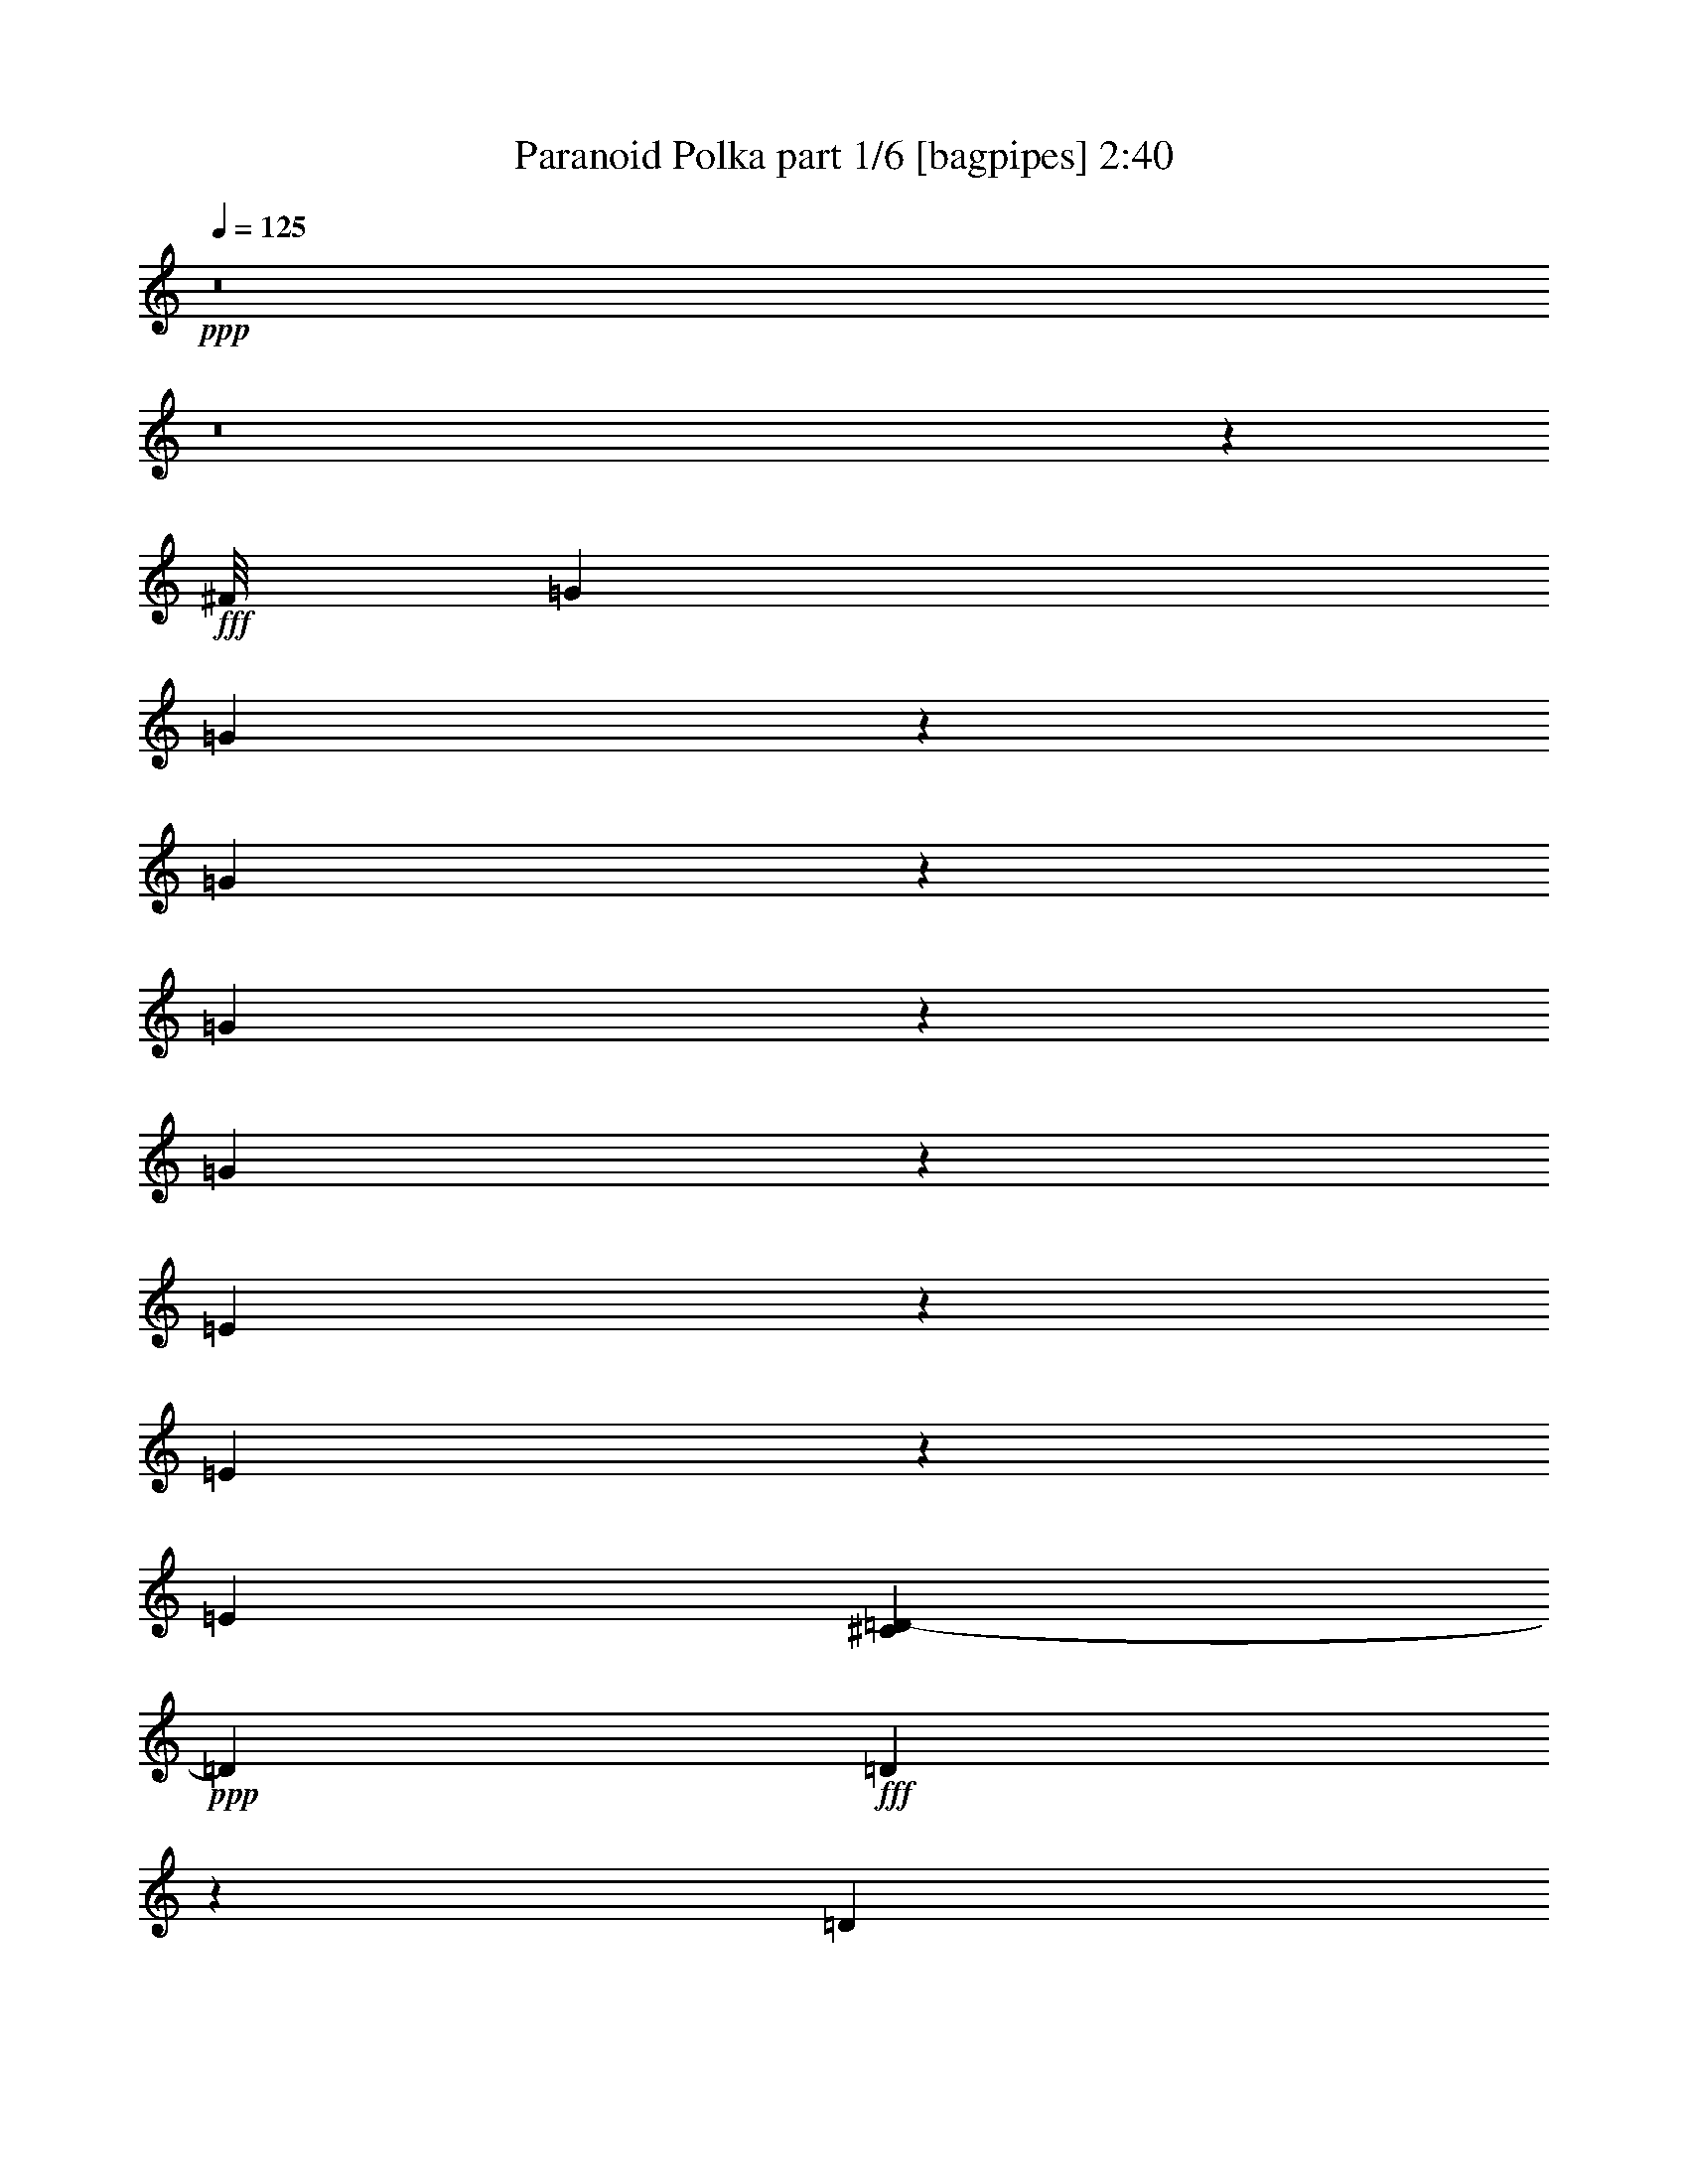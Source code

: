 % Produced with Bruzo's Transcoding Environment
% Transcribed by  Bruzo

X:1
T:  Paranoid Polka part 1/6 [bagpipes] 2:40
Z: Transcribed with BruTE 64
L: 1/4
Q: 125
K: C
+ppp+
z8
z8
z45721/5952
+fff+
[^F/8]
[=G9425/35712]
[=G15337/35712]
z11285/35712
[=G11035/35712]
z15587/35712
[=G13429/35712]
z13193/35712
[=G9127/35712]
z1947/3968
[=E1277/3968]
z1681/3968
[=E1543/3968]
z1291/3968
[=E34931/35712]
[^C3617/17856=D3617/17856-]
+ppp+
[=D1231/3968]
+fff+
[=D1473/3968]
z1485/3968
[=D1243/3968]
z497/1152
[^F3941/3968]
[=F/8]
[^F1479/3968]
[=E1417/1984]
[=E39763/35712]
z13121/17856
[^F/8]
[=G9425/35712]
[=G1741/3968]
z1217/3968
[=G1263/3968]
z1695/3968
[=G1281/3968]
z1677/3968
[=G1299/3968]
z1535/3968
[=E39905/35712]
[=E1479/3968]
[=E1479/1984]
[=D9019/35712]
z17603/35712
[=D1479/1984]
[=D13807/35712]
z11699/35712
[^F39961/35712]
[^F177/992]
z771/3968
[=E4437/3968]
[=E3/4]
z8
z8
z8
z7559/17856
[^F/8]
[=G9425/35712]
[=G1241/3968]
z1717/3968
[=G1011/3968]
z1947/3968
[=G1277/3968]
z15101/35712
[=G11683/35712]
z13823/35712
[=E15193/35712]
z11429/35712
[=E13123/35712]
z13499/35712
[=E3941/3968]
[^C/8]
[=D13339/35712]
[=D1261/3968]
z1697/3968
[=D1279/3968]
z1679/3968
[^F33815/35712]
[=F5669/17856^F5669/17856]
z25/128
[=E4437/3968]
[=E743/992]
z6617/8928
[=G1479/3968]
[=G13789/35712]
z11717/35712
[=G12835/35712]
z13787/35712
[=G12997/35712]
z13625/35712
[=G13159/35712]
z1499/3968
[=E1229/3968]
z1729/3968
[=E1495/3968]
z1463/3968
[=E1513/3968]
z1445/3968
[=D1531/3968]
z1427/3968
[=D1549/3968]
z1285/3968
[=D1195/3968]
z15839/35712
[^F4437/3968]
[^F1681/8928]
z6587/35712
[=E4437/3968]
[=E212/279]
z3653/992
[^G1479/3968]
[^G1517/3968]
z12941/35712
[=A13843/35712]
z11663/35712
[^G26281/35712]
z383/128
[^A33/128]
z1935/3968
[^G1417/1984]
[=A1183/3968]
z1775/3968
[=A39355/35712]
[^G/8]
[=A9397/35712]
[=G1479/3968]
[=E26825/17856]
z65033/35712
[=G13325/17856]
[=E1479/3968]
[=D1479/1984]
[=E1479/3968]
[=D7457/3968]
z8
z8
z8
z30161/8928
[=G1479/3968]
[=G13357/35712]
z13265/35712
[=G13519/35712]
z13103/35712
[=G11449/35712]
z1689/3968
[=G1287/3968]
z1547/3968
[=E1429/3968]
z1529/3968
[=E1479/1984]
[=E1465/3968]
z619/992
[^C/8]
[=D1479/3968]
[=D13297/17856]
[=D9235/35712]
z17387/35712
[^F1417/1984]
[^F1479/1984]
[=E4437/3968]
[=E1669/2232]
z169/248
[^F3617/17856=G3617/17856-]
+ppp+
[=G8309/35712]
+fff+
[=G1273/3968]
z1685/3968
[=G1539/3968]
z1295/3968
[=G1433/3968]
z1525/3968
[=G1451/3968]
z1507/3968
[=E1221/3968]
z15605/35712
[=E11179/35712]
z15443/35712
[=E1479/1984]
[=D1479/1984]
[=D1417/1984]
[=D12943/35712]
z1523/3968
[^F4429/3968]
[^F/8]
z991/3968
[=E4437/3968]
[=E751/992]
z8
z8
z8
z8
z8
z8
z8
z8
z69617/8928
[^F3617/17856=G3617/17856-]
+ppp+
[=G2407/11904]
+fff+
[=G1677/3968]
z1281/3968
[=G1199/3968]
z1759/3968
[=G1465/3968]
z1493/3968
[=G1235/3968]
z1723/3968
[=E1501/3968]
z47/128
[=E33/128]
z17387/35712
[=E4313/3968]
[=D1479/3968]
[=D1479/1984]
[=D10999/35712]
z15623/35712
[^F1479/1984]
[^F13325/17856]
[=E3941/3968]
z/8
[=E697/992]
z13229/17856
[^F/8]
[=G9425/35712]
[=G1479/1984]
[=G1487/3968]
z13211/35712
[=G11341/35712]
z15281/35712
[=G11503/35712]
z15119/35712
[=E11665/35712]
z13841/35712
[=E1479/1984]
[=E39961/35712]
[=D1479/3968]
[=D1479/1984]
[=D1479/1984]
[^F33815/35712]
[=F3617/17856^F3617/17856-]
+ppp+
[^F1231/3968]
+fff+
[=E39905/35712]
[=E6649/8928]
z8
z8
z8
z2551/5952
[^F/8]
[=G9425/35712]
[=G1479/1984]
[=G1479/1984]
[=G1479/1984]
[=G1479/1984]
[=E12767/17856]
[=E1479/1984]
[=E1479/1984]
[=D1479/1984]
[=D1479/1984]
[=D1479/1984]
[^F13297/17856]
[^F1417/1984]
[=E4437/3968]
[=E415/558]
z85/124
[^F3617/17856=G3617/17856-]
+ppp+
[=G8309/35712]
+fff+
[=G1479/1984]
[=G1479/1984]
[=G1417/1984]
[=G1479/1984]
[=E1479/1984]
[=E13297/17856]
[=E3941/3968]
[^C/8]
[=D1479/3968]
[=D1479/1984]
[=D1417/1984]
[^F39961/35712]
[^F45/248]
z759/3968
[=E4437/3968]
[=E1491/992]
z8
z8
z8
z8
z15/16

X:2
T:  Paranoid Polka part 2/6 [clarinet] 2:40
Z: Transcribed with BruTE 64
L: 1/4
Q: 125
K: C
+ppp+
+fff+
[^D,52/279=E,52/279]
[=B,28813/35712]
[=E,/8]
+ff+
[=B,3445/3968]
+fff+
[=A,/8=E,/8-]
+ppp+
[=E,/8]
+ff+
[=B,1417/1984]
+fff+
[=A1479/3968]
[=B1479/3968]
[=d1479/3968]
[=e1479/3968]
[=A1479/3968]
[=B1479/3968]
[=d1479/3968]
[=B983/3968-]
[=A,/8^A,/8=B/8]
[=B,35441/35712]
[=E,/8]
+ff+
[=B,329/372]
+fff+
[=A,3155/11904=E,3155/11904=B,3155/11904-]
+ppp+
[=B,1355/1984]
+fff+
[=A1479/3968]
[=B1479/3968]
[=d13339/35712]
[=e1479/3968]
[=A1479/3968]
[=B1479/3968]
[=d1479/3968]
[=B983/3968-]
[=A,/8=B/8]
[=B,3817/3968]
[=E,/8]
+ff+
[=B,32699/35712]
+fff+
[=A,4733/17856=E,4733/17856=B,4733/17856-]
+ppp+
[=B,12181/17856]
+fff+
[=A1479/3968]
[=B1479/3968]
[=d1479/3968]
[=e1479/3968]
[=A1479/3968]
[=B1479/3968]
[=d1479/3968]
[=B369/1984-]
[=A,865/3968^A,865/3968=B865/3968=B,865/3968-]
+ppp+
[=B,231/248]
+fff+
[=E,4465/35712]
+ff+
[=B,32699/35712]
+fff+
[=A,4733/17856=E,4733/17856=B,4733/17856-]
+ppp+
[=B,1355/1984]
+fff+
[=A1479/3968]
[=B1479/3968]
[=d1479/3968]
[=e1479/3968]
[=A1479/3968]
[=B12167/35712]
[=d1479/3968]
[=B12733/35712]
[^A,/8]
[=B,9425/35712]
[=B,1479/3968]
[=B,1479/3968]
[=B,1479/3968]
[=B,1479/3968]
[=B,1479/3968]
[=B,1479/3968]
[=B,1479/3968]
[=B,13339/35712]
[=B,1479/3968]
[=B,1479/3968]
[=B,1355/3968]
[=B,1479/3968]
[=B,1479/3968]
[=B,1479/3968]
[=B,8309/35712]
[^G,3617/17856=A,3617/17856-]
+ppp+
[=A,1231/3968]
+fff+
[=A,1479/3968]
[=A,1479/3968]
[=A,1479/3968]
[=A,13283/35712]
[=A,1479/3968]
[=A,1479/3968]
[=A,1479/3968]
[=D1789/8928]
z6155/35712
[=A,4313/3968]
[=B,1479/1984]
[=G1355/1984]
[^A3617/17856=B3617/17856-]
+ppp+
[=B8309/35712]
+fff+
[=B1479/3968]
[=B1479/3968]
[=B1479/3968]
[=B1479/3968]
[=B1479/3968]
[=B1355/3968]
[=B1479/3968]
[=B1479/3968]
[=B1479/3968]
[=B1479/3968]
[=B1479/3968]
[=B1479/3968]
[=B1479/3968]
[=B1479/3968]
[=B983/3968]
[^G/8]
[=A1479/3968]
[=A1479/3968]
[=A1479/3968]
[=A1479/3968]
[=A1355/3968]
[=A1479/3968]
[=A1479/3968]
[=A1479/3968]
[=d50/279]
z6911/35712
[=A4437/3968]
[=B1479/1984]
[=B6791/17856]
z815/2232
[=B301/2232]
z25139/8928
[=G1479/992]
[=A1355/992]
[^A/8]
[=B1355/3968]
[=B1479/3968]
[=B1479/3968]
[=B1479/3968]
[=B1479/3968]
[=B1479/3968]
[=B1479/3968]
[=B1479/3968]
[=B1479/3968]
[=B1479/3968]
[=B1479/3968]
[=B1479/3968]
[=B1479/3968]
[=B983/3968]
z/8
[=B1355/3968]
[=B12733/35712]
[^A/8]
[=B51301/17856]
[=G181/124]
[=A1479/992]
[=B1479/3968]
[=B1479/3968]
[=B1479/3968]
[=B1479/3968]
[=B1479/3968]
[=B1479/3968]
[=B1479/3968]
[=B1479/3968]
[=B1479/3968]
[=B1355/3968]
[=B1479/3968]
[=B1479/3968]
[=B1479/3968]
[=B1479/3968]
[=B1479/3968]
[=B12733/35712]
[^A,/8]
[=B,9425/35712]
[=B,1479/3968]
[=B,1479/3968]
[=B,1479/3968]
[=B,1479/3968]
[=B,1479/3968]
[=B,983/3968]
z/8
[=B,1355/3968]
[=B,1479/3968]
[=B,1479/3968]
[=B,1479/3968]
[=B,1479/3968]
[=B,1479/3968]
[=B,1479/3968]
[=B,1479/3968]
[=B,983/3968]
[^G,/8]
[=A,1479/3968]
[=A,1479/3968]
[=A,1479/3968]
[=A,1479/3968]
[=A,983/3968]
z/8
[=A,1355/3968]
[=A,1479/3968]
[=A,1479/3968]
[=D2149/8928]
z4715/35712
[=A,4437/3968]
[=B,1479/1984]
[=G1479/1984]
[=B1479/3968]
[=B1479/3968]
[=B1355/3968]
[=B1479/3968]
[=B1479/3968]
[=B1479/3968]
[=B1479/3968]
[=B1479/3968]
[=B1479/3968]
[=B1479/3968]
[=B1479/3968]
[=B1479/3968]
[=B1479/3968]
[=B1479/3968]
[=B1479/3968]
[=B983/3968]
[^G/8]
[=A1355/3968]
[=A1479/3968]
[=A1479/3968]
[=A1479/3968]
[=A1479/3968]
[=A1479/3968]
[=A1479/3968]
[=A1479/3968]
[=d1479/3968]
[=A4437/3968]
[=B1479/1984]
[=B1355/3968]
[=B1479/3968]
[=e10291/1984]
+ff+
[=E1479/1984]
+fff+
[=d105641/17856]
[^d/8]
[=e102871/17856]
[^c3617/17856=d3617/17856-]
+ppp+
[=d102313/17856]
+fff+
[^A,3617/17856=B,3617/17856-]
+ppp+
[=B,8309/35712]
+fff+
[=B,1479/3968]
[=B,1479/3968]
[=B,1355/3968]
[=B,1479/3968]
[=B,1479/3968]
[=B,1479/3968]
[=B,1479/3968]
[=B,1479/3968]
[=B,1479/3968]
[=B,1479/3968]
[=B,1479/3968]
[=B,1479/3968]
[=B,1479/3968]
[=B,1479/3968]
[=B,1479/3968]
[=A,983/3968]
z/8
[=A,1355/3968]
[=A,1479/3968]
[=A,1479/3968]
[=A,1479/3968]
[=A,1479/3968]
[=A,1479/3968]
[=A,1385/5952]
[^C2411/11904=D2411/11904-]
+ppp+
[=D1231/3968]
+fff+
[=A,4437/3968]
[=B,1479/1984]
[=G1417/1984]
[=B,1479/3968]
[=B,1479/3968]
[=B,369/992]
[=B,1479/3968]
[=B,1479/3968]
[=B,1479/3968]
[=B,1479/3968]
[=B,1479/3968]
[=B,1479/3968]
[=B,1479/3968]
[=B,1479/3968]
[=B,1479/3968]
[=B,679/1984]
[=B,1479/3968]
[=B,1479/3968]
[=B,1479/3968]
[=A,1479/3968]
[=A,1479/3968]
[=A,1479/3968]
[=A,1479/3968]
[=A,1479/3968]
[=A,1479/3968]
[=A,1479/3968]
[=A,1479/3968]
[=D369/992]
[=A,4313/3968]
[=B,1479/1984]
[=G1479/1984]
[=B,1479/3968]
[=B,1479/3968]
[=B,1479/3968]
[=B,741/1984]
[=B,1479/3968]
[=B,1479/3968]
[=B,1479/3968]
[=B,983/3968]
z/8
[=B,1355/3968]
[=B,1479/3968]
[=B,1479/3968]
[=B,1479/3968]
[=B,1479/3968]
[=B,1479/3968]
[=B,1479/3968]
[=B,245/992]
[^G,/8]
[=A,1479/3968]
[=A,1479/3968]
[=A,1479/3968]
[=A,1479/3968]
[=A,1479/3968]
[=A,1355/3968]
[=A,1479/3968]
[=A,1479/3968]
[=D1479/3968]
[=A,555/496]
[=B,1479/1984]
[=G2707/3968]
[^A,3617/17856=B,3617/17856-]
+ppp+
[=B,8309/35712]
+fff+
[=B,1479/3968]
[=B,983/3968]
z/8
[=B,1355/3968]
[=B,1479/3968]
[=B,1479/3968]
[=B,1479/3968]
[=B,1479/3968]
[=B,1479/3968]
[=B,1479/3968]
[=B,1479/3968]
[=B,1479/3968]
[=B,1479/3968]
[=B,1479/3968]
[=B,1479/3968]
[=B,983/3968]
[^G,/8]
[=A,983/3968]
z/8
[=A,1355/3968]
[=A,1479/3968]
[=A,1479/3968]
[=A,1479/3968]
[=A,1479/3968]
[=A,1479/3968]
[=A,1479/3968]
[=D1479/3968]
[=A,4437/3968]
[=B,1479/1984]
[=G779/1116]
[^A,/8]
[=B,9425/35712]
[=B,1479/3968]
[=B,1479/3968]
[=B,1479/3968]
[=B,1479/3968]
[=B,1479/3968]
[=B,1479/3968]
[=B,1479/3968]
[=B,1479/3968]
[=B,1479/3968]
[=B,1479/3968]
[=B,1479/3968]
[=B,1355/3968]
[=B,1479/3968]
[=B,1479/3968]
[=B,1479/3968]
[=A,1479/3968]
[=A,1479/3968]
[=A,1479/3968]
[=A,1479/3968]
[=A,1479/3968]
[=A,1479/3968]
[=A,1479/3968]
[=A,1479/3968]
[=D1479/3968]
[=A,4313/3968]
[=B,1479/1984]
[=G6511/8928]
[^A,/8]
[=B,9425/35712]
[=B,1479/3968]
[=B,1479/3968]
[=B,1479/3968]
[=B,1479/3968]
[=B,1479/3968]
[=B,1479/3968]
[=B,8819/35712]
z/8
[=B,1355/3968]
[=B,1479/3968]
[=B,1479/3968]
[=B,1479/3968]
[=B,1479/3968]
[=B,1479/3968]
[=B,1479/3968]
[=B,983/3968]
[^G,/8]
[=A,1479/3968]
[=A,1479/3968]
[=A,13339/35712]
[=A,1479/3968]
[=A,1479/3968]
[=A,983/3968]
z/8
[=A,1355/3968]
[=A,1479/3968]
[=D1479/3968]
[=A,4437/3968]
[=B,1479/1984]
[=G13297/17856]
[=B,1479/3968]
[=B,1479/3968]
[=B,1479/3968]
[=B,1355/3968]
[=B,1479/3968]
[=B,1479/3968]
[=B,1479/3968]
[=B,1479/3968]
[=B,13339/35712]
[=B,1479/3968]
[=B,1479/3968]
[=B,1479/3968]
[=B,1479/3968]
[=B,1479/3968]
[=B,1479/3968]
[=B,1479/3968]
[=A,1479/3968]
[=A,1355/3968]
[=A,1479/3968]
[=A,1479/3968]
[=A,1479/3968]
[=A,13283/35712]
[=A,1479/3968]
[=A,1479/3968]
[=D6671/35712]
z415/2232
[=A,4437/3968]
[=B,1479/1984]
[=G1417/1984]
[=B,1479/3968]
[=B,1479/3968]
[=B,1479/3968]
[=B,1479/3968]
[=B,1479/3968]
[=B,1479/3968]
[=B,1479/3968]
[=B,1479/3968]
[=B,1479/3968]
[=B,1479/3968]
[=B,1479/3968]
[=B,1479/3968]
[=B,1355/3968]
[=B,1479/3968]
[=B,1479/3968]
[=B,1479/3968]
[=A,1479/3968]
[=A,1479/3968]
[=A,1479/3968]
[=A,1479/3968]
[=A,1479/3968]
[=A,1479/3968]
[=A,1479/3968]
[=A,1479/3968]
[=D1479/3968]
[=A,4313/3968]
[=B,1479/1984]
[=G6511/8928]
[^A,/8]
[=B,9425/35712]
[=B,1479/3968]
[=B,1479/3968]
[=B,1479/3968]
[=B,1479/3968]
[=B,1479/3968]
[=B,1479/3968]
[=B,1479/3968]
[=B,1355/3968]
[=B,1479/3968]
[=B,1479/3968]
[=B,1479/3968]
[=B,1479/3968]
[=B,1479/3968]
[=B,1479/3968]
[=B,983/3968]
[^G,/8]
[=A,1479/3968]
[=A,1479/3968]
[=A,1479/3968]
[=A,1479/3968]
[=A,1479/3968]
[=A,983/3968]
z/8
[=A,1355/3968]
[=A,1479/3968]
[=D6275/35712]
z1759/8928
[=A,4437/3968]
[=B,1479/1984]
[=G2955/3968]
[=B,741/1984]
[=B,1479/3968]
[=B,1479/3968]
[=B,983/3968]
z/8
[=B,1355/3968]
[=B,1479/3968]
[=B,1479/3968]
[=B,1385/5952]
[^A,2411/11904=B,2411/11904-]
+ppp+
[=B,1231/3968]
+fff+
[=B,1479/3968]
[=B,1479/3968]
[=B,1479/3968]
[=B,369/992]
[=B,1479/3968]
[=B,1479/3968]
[=B,1479/3968]
[=A,1479/3968]
[=A,1355/3968]
[=A,1479/3968]
[=A,1479/3968]
[=A,1479/3968]
[=A,1479/3968]
[=A,1479/3968]
[=A,741/1984]
[=D1479/3968]
[=A,4437/3968]
[=B,1479/1984]
[=G779/1116]
[^A,/8]
[=B,9425/35712]
[=B,1479/3968]
[=B,1479/3968]
[=B,369/992]
[=B,1479/3968]
[=B,1479/3968]
[=B,1479/3968]
[=B,983/3968]
[^A,/8]
[=B,1479/3968]
[=B,1479/3968]
[=B,1479/3968]
[=B,1479/3968]
[=B,983/3968]
z/8
[=B,1355/3968]
[=B,741/1984]
[=B,1385/5952]
[^G,2411/11904=A,2411/11904-]
+ppp+
[=A,1231/3968]
+fff+
[=A,1479/3968]
[=A,1479/3968]
[=A,1479/3968]
[=A,1479/3968]
[=A,1479/3968]
[=A,1479/3968]
[=A,1479/3968]
[=D6995/35712]
z1579/8928
[=A,2155/1984]
[=B,1479/1984]
[=G6511/8928]
[^A,/8]
[=B,9425/35712]
[=B,1479/3968]
[=B,1479/3968]
[=B,1479/3968]
[=B,1479/3968]
[=B,1479/3968]
[=B,1479/3968]
[=B,1479/3968]
[=B,1355/3968]
[=B,1479/3968]
[=B,1479/3968]
[=B,1479/3968]
[=B,1479/3968]
[=B,1479/3968]
[=B,1479/3968]
[=B,983/3968]
[^G,/8]
[=A,1479/3968]
[=A,1479/3968]
[=A,1479/3968]
[=A,1479/3968]
[=A,1479/3968]
[=A,1479/3968]
[=A,1355/3968]
[=A,1479/3968]
[=D1479/3968]
[=A,4437/3968]
[=B,1479/1984]
[=G1355/1984]
[^A3617/17856=B3617/17856-]
+ppp+
[=B50185/17856]
+fff+
[=G1479/992]
[=A1479/992]
[=B1479/3968]
[=B1355/3968]
[=B1479/3968]
[=B1479/3968]
[=B1479/3968]
[=B1479/3968]
[=B1479/3968]
[=B1479/3968]
[=B1479/3968]
[=B1479/3968]
[=B1479/3968]
[=B1479/3968]
[=B1479/3968]
[=B1479/3968]
[=B1479/3968]
[=B11617/35712]
[^A/8]
[=B51301/17856]
[=G1479/992]
[=A23563/17856]
[^A3617/17856=B3617/17856-]
+ppp+
[=B1231/3968]
+fff+
[=B1479/3968]
[=B1479/3968]
[=B1479/3968]
[=B1479/3968]
[=B1479/3968]
[=B1479/3968]
[=B1479/3968]
[=B1479/3968]
[=B1479/3968]
[=B983/3968]
z/8
[=B1355/3968]
[=B1479/3968]
[=B1479/3968]
[=B1479/3968]
[=B1479/3968]
[=B,1479/3968]
[=B,1479/3968]
[=B,1479/3968]
[=B,1479/3968]
[=B,1479/3968]
[=B,1479/3968]
[=B,1479/3968]
[=B,983/3968]
[^A,/8]
[=B,983/3968]
z/8
[=B,1355/3968]
[=B,1479/3968]
[=B,1479/3968]
[=B,1479/3968]
[=B,1479/3968]
[=B,1479/3968]
[=B,1479/3968]
[=A,1479/3968]
[=A,1479/3968]
[=A,1479/3968]
[=A,1479/3968]
[=A,1479/3968]
[=A,1479/3968]
[=A,1355/3968]
[=A,8309/35712]
[^C39/124=D39/124]
z7081/35712
[=A,4437/3968]
[=B,1479/1984]
[=G13297/17856]
[=B,1479/3968]
[=B,1479/3968]
[=B,1479/3968]
[=B,983/3968]
z/8
[=B,1355/3968]
[=B,1479/3968]
[=B,1479/3968]
[=B,1479/3968]
[=B,1479/3968]
[=B,1479/3968]
[=B,13339/35712]
[=B,1479/3968]
[=B,1479/3968]
[=B,1479/3968]
[=B,1479/3968]
[=B,1479/3968]
[=A,1479/3968]
[=A,983/3968]
z/8
[=A,1355/3968]
[=A,1479/3968]
[=A,1479/3968]
[=A,1479/3968]
[=A,13283/35712]
[=A,4411/11904]
[=D/8]
z2975/11904
[=A,4437/3968]
[=B,1479/1984]
[=G779/1116]
[^A,/8]
[=B,9425/35712]
[=B,13339/35712]
[=B,1479/3968]
[=B,1479/3968]
[=B,1479/3968]
[=B,1479/3968]
[=B,1479/3968]
[=B,1479/3968]
[=B,1479/3968]
[=B,1479/3968]
[=B,1479/3968]
[=B,1479/3968]
[=B,1479/3968]
[=B,12167/35712]
[=B,1479/3968]
[=B,1479/3968]
[=A,1479/3968]
[=A,1479/3968]
[=A,1479/3968]
[=A,1479/3968]
[=A,1479/3968]
[=A,1479/3968]
[=A,1479/3968]
[=A,1479/3968]
[=D791/5952]
z8593/35712
[=A,4313/3968]
[=B,1479/1984]
[=G13297/17856]
[=B1479/3968]
[=B1479/3968]
[=B1479/3968]
[=B1479/3968]
[=B1479/3968]
[=B1479/3968]
[=B1479/3968]
[=B1479/3968]
[=B983/3968]
z/8
[=B1355/3968]
[=B1479/3968]
[=B1479/3968]
[=B1479/3968]
[=B1479/3968]
[=B1479/3968]
[=B1479/3968]
[=A1479/3968]
[=A1479/3968]
[=A1479/3968]
[=A1479/3968]
[=A1479/3968]
[=A1479/3968]
[=A1355/3968]
[=A1479/3968]
[=d1037/5952]
z2363/11904
[=A4437/3968]
[=B8903/5952]
z8
z5/4

X:3
T:  Paranoid Polka part 3/6 [lute] 2:40
Z: Transcribed with BruTE 64
L: 1/4
Q: 125
K: C
+ppp+
[=A1479/3968]
+pp+
[=B/8=e/8=a/8-]
+ppp+
[=a983/3968]
[=A/8-=B/8=e/8]
[=A983/3968]
+pp+
[=e/8=a/8-]
+ppp+
[=a983/3968]
[=A/8-=B/8=e/8]
[=A983/3968]
+pp+
[=B/8=e/8=a/8-]
+ppp+
[=a983/3968]
[=A/8-=B/8=e/8]
[=A859/3968]
+p+
[=e1479/3968=a1479/3968]
+ppp+
[=D/8-=A/8-=B/8]
[=D983/3968=A983/3968]
+pp+
[=B/8=d/8-^f/8=a/8-]
+ppp+
[=d983/3968=a983/3968]
[=D/8-=A/8-=B/8^f/8]
[=D8819/35712=A8819/35712]
+p+
[=B/8=d/8-^f/8=a/8-]
+ppp+
[=d983/3968=a983/3968]
[=D1479/3968=A1479/3968]
+p+
[=B/8=d/8-^f/8=a/8-]
+ppp+
[=d245/992=a245/992]
[=D1479/3968]
+p+
[=B/8=d/8-^f/8]
+ppp+
[=d983/3968]
[=A/8-=B/8]
[=A983/3968]
+pp+
[=B/8=e/8=a/8-]
+ppp+
[=a983/3968]
[=A/8-=B/8=e/8]
[=A983/3968]
+pp+
[=B/8=e/8=a/8-]
+ppp+
[=a859/3968]
[=A/8-=B/8=e/8]
[=A983/3968]
+pp+
[=a1479/3968]
+ppp+
[=A/8-=B/8=e/8]
[=A983/3968]
+p+
[=B/8=e/8=a/8-]
+ppp+
[=a983/3968]
[=D/8-=A/8-=B/8]
[=D983/3968=A983/3968]
+p+
[=B/8=d/8-^f/8=a/8-]
+ppp+
[=d983/3968=a983/3968]
[=D/8-=A/8-=B/8^f/8]
[=D983/3968=A983/3968]
+pp+
[=B/8=d/8-^f/8=a/8-]
+ppp+
[=d983/3968=a983/3968]
[=D/8-=A/8-=B/8^f/8]
[=D983/3968=A983/3968]
+p+
[=B/8=d/8-^f/8=a/8-]
+ppp+
[=d983/3968=a983/3968]
[=D/8-=B/8^f/8]
[=D983/3968]
+p+
[=d1479/3968^f1479/3968]
+ppp+
[=A/8-=B/8]
[=A8819/35712]
+pp+
[=B/8=e/8=a/8-]
+ppp+
[=a859/3968]
[=A/8-=B/8=e/8]
[=A983/3968]
+p+
[=B/8=e/8=a/8-]
+ppp+
[=a983/3968]
[=A/8-=B/8=e/8]
[=A983/3968]
+p+
[=B/8=e/8=a/8-]
+ppp+
[=a983/3968]
[=A/8-=B/8=e/8]
[=A983/3968]
+pp+
[=B/8=e/8=a/8-]
+ppp+
[=a983/3968]
[=D/8-=A/8-=B/8]
[=D983/3968=A983/3968]
+pp+
[=B/8=d/8-^f/8=a/8-]
+ppp+
[=d983/3968=a983/3968]
[=D/8-=A/8-=B/8^f/8]
[=D983/3968=A983/3968]
+pp+
[=B/8=d/8-^f/8=a/8-]
+ppp+
[=d8875/35712=a8875/35712]
[=D13283/35712=A13283/35712]
+p+
[=B/8=d/8-^f/8=a/8-]
+ppp+
[=d983/3968=a983/3968]
[=D/8-=A/8-=B/8^f/8]
[=D983/3968=A983/3968]
+pp+
[=B/8=d/8-^f/8=a/8-]
+ppp+
[=d859/3968=a859/3968]
[=A/8-=B/8]
[=A983/3968]
+pp+
[=B/8=e/8=a/8-]
+ppp+
[=a983/3968]
[=A/8-=B/8=e/8]
[=A983/3968]
+p+
[=B/8=e/8=a/8-]
+ppp+
[=a983/3968]
[=A/8-=B/8=e/8]
[=A983/3968]
+p+
[=B/8=e/8=a/8-]
+ppp+
[=a983/3968]
[=A/8-=B/8=e/8]
[=A983/3968]
+p+
[=e1479/3968=a1479/3968]
+pp+
[=D/8-=A/8-=B/8]
+ppp+
[=D983/3968=A983/3968]
+p+
[=B/8=d/8-^f/8=a/8-]
+ppp+
[=d983/3968=a983/3968]
+pp+
[=D/8-=A/8-=B/8^f/8]
+ppp+
[=D245/992=A245/992]
+mf+
[=B/8=d/8-^f/8=a/8-]
+ppp+
[=d983/3968=a983/3968]
[=D1355/3968=A1355/3968]
+mp+
[=B/8=d/8-^f/8=a/8-]
+ppp+
[=d983/3968=a983/3968]
+pp+
[=D1479/3968]
+mf+
[=B/8=d/8-^f/8]
+ppp+
[=d983/3968]
[=G/8-=B/8]
[=G983/3968]
+p+
[=B/8=e/8=g/8-]
+ppp+
[=g983/3968]
[=G/8-=e/8]
[=G983/3968]
+p+
[=B/8=e/8=g/8-]
+ppp+
[=g983/3968]
[=G/8-=B/8=e/8]
[=G983/3968]
+pp+
[=g1479/3968]
+ppp+
[=G/8-=B/8=e/8]
[=G983/3968]
+p+
[=B/8=e/8=g/8-]
+ppp+
[=g983/3968]
[=G/8-=B/8=e/8]
[=G983/3968]
+p+
[=B/8=e/8=g/8-]
+ppp+
[=g983/3968]
[=G/8-=B/8=e/8]
[=G859/3968]
+p+
[=B/8=e/8=g/8-]
+ppp+
[=g983/3968]
[=G/8-=B/8=e/8]
[=G983/3968]
+p+
[=B/8=e/8=g/8-]
+ppp+
[=g983/3968]
[=G/8-=B/8=e/8]
[=G983/3968]
+pp+
[=B/8=e/8=g/8-]
+ppp+
[=g8741/35712]
z3/8
+pp+
[=A/8=d/8^f/8]
z1109/4464
+ppp+
[=A565/4464=d565/4464^f565/4464]
z8791/35712
+p+
[=A4601/35712=d4601/35712^f4601/35712]
z4355/17856
+ppp+
[=A2341/17856=d2341/17856^f2341/17856]
z8629/35712
+pp+
[=A4763/35712=d4763/35712^f4763/35712]
z2137/8928
+ppp+
[=A1211/8928=d1211/8928^f1211/8928]
z8467/35712
+pp+
[=A4925/35712=d4925/35712^f4925/35712]
z4193/17856
+ppp+
[=A2503/17856=d2503/17856^f2503/17856]
z3/16
+p+
[=A/8=d/8^f/8]
z/4
+ppp+
[=A/8=d/8^f/8]
z/4
+pp+
[=A/8=d/8^f/8]
z4589/17856
+ppp+
[=G1479/3968]
+p+
[=B/8=e/8=g/8-]
+ppp+
[=g983/3968]
[=G/8-=B/8=e/8]
[=G8819/35712]
+p+
[=B/8=e/8=g/8-]
+ppp+
[=g8875/35712]
[=G1479/3968]
+pp+
[=B/8=e/8=g/8-]
+ppp+
[=g983/3968]
[=G/8-=B/8=e/8]
[=G983/3968]
+pp+
[=B/8=e/8=g/8-]
+ppp+
[=g983/3968]
[=G/8-=B/8=e/8]
[=G8819/35712]
+pp+
[=B/8=e/8=g/8-]
+ppp+
[=g859/3968]
[=G1479/3968]
+p+
[=B/8=e/8=g/8-]
+ppp+
[=g983/3968]
[=G/8-=B/8=e/8]
[=G983/3968]
+p+
[=B/8=e/8=g/8-]
+ppp+
[=g983/3968]
[=G/8-=B/8=e/8]
[=G983/3968]
+p+
[=B/8=e/8=g/8-]
+ppp+
[=g983/3968]
[=G1479/3968]
+pp+
[=B/8=e/8=g/8-]
+ppp+
[=g983/3968]
[=D/8-=G/8-=B/8=e/8]
[=D983/3968=G983/3968]
+p+
[=B/8=e/8=g/8-]
+ppp+
[=g983/3968]
[=d791/5952]
z2855/11904
+mp+
[=A1609/11904=d1609/11904^f1609/11904]
z707/2976
+ppp+
[=A409/2976=d409/2976^f409/2976]
z349/1488
+p+
[=A209/1488=d209/1488^f209/1488]
z3/16
+ppp+
[=A/8=d/8^f/8]
z/4
+mp+
[=A/8=d/8^f/8]
z/4
+ppp+
[=A/8=d/8^f/8]
z/4
+p+
[=A/8=d/8^f/8]
z3029/11904
+ppp+
[=D1479/3968=G1479/3968]
+mp+
[=B/8=d/8-=e/8=g/8-]
+ppp+
[=d983/3968=g983/3968]
+pp+
[=D/8-=G/8-=B/8=e/8]
+ppp+
[=D983/3968=G983/3968]
+mp+
[=d1479/3968=g1479/3968]
+ppp+
[=D/8-=G/8-=B/8=e/8]
[=D983/3968=G983/3968]
+mp+
[=B/8=d/8-=e/8=g/8-]
+ppp+
[=d493/1984=g493/1984]
+pp+
[=D/8-=G/8-=B/8=e/8]
+ppp+
[=D983/3968=G983/3968]
+mp+
[=B/8=d/8-=e/8=g/8-]
+ppp+
[=d983/3968=g983/3968]
[=G/8-=B/8=e/8]
[=G983/3968]
+pp+
[=B/8=e/8=g/8-]
+ppp+
[=g859/3968]
[=G/8-=B/8=e/8]
[=G983/3968]
+p+
[=B/8=e/8=g/8-]
+ppp+
[=g983/3968]
[=G/8-=B/8=e/8]
[=G983/3968]
+p+
[=B/8=e/8=g/8-]
+ppp+
[=g983/3968]
[=G/8-=B/8=e/8]
[=G983/3968]
+p+
[=B1479/3968=g1479/3968]
+ppp+
[=E/8-=G/8-=e/8]
[=E245/992=G245/992]
+p+
[=A/8-=c/8=e/8=g/8-]
+ppp+
[=A983/3968=g983/3968]
[=E1479/3968=G1479/3968]
+mp+
[=A/8-=c/8=e/8=g/8-]
+ppp+
[=A983/3968=g983/3968]
[=E/8-=G/8-=c/8=e/8]
[=E8819/35712=G8819/35712]
+pp+
[=A/8-=c/8=e/8=g/8-]
+ppp+
[=A4691/17856=g4691/17856]
z5/16
+p+
[=A/8=d/8=f/8]
z9347/35712
+ppp+
[=G1479/3968]
+p+
[=B/8=e/8=g/8-]
+ppp+
[=g8875/35712]
[=G/8-=B/8=e/8]
[=G983/3968]
+pp+
[=B/8=e/8=g/8-]
+ppp+
[=g983/3968]
[=G/8-=B/8=e/8]
[=G983/3968]
+p+
[=B/8=e/8=g/8-]
+ppp+
[=g983/3968]
[=G/8-=B/8=e/8]
[=G983/3968]
+p+
[=B/8=e/8=g/8-]
+ppp+
[=g983/3968]
[=G/8-=B/8=e/8]
[=G983/3968]
+p+
[=B/8=e/8=g/8-]
+ppp+
[=g8819/35712]
[=G/8-=B/8=e/8]
[=G983/3968]
+p+
[=B/8=e/8=g/8-]
+ppp+
[=g983/3968]
[=G/8-=B/8=e/8]
[=G859/3968]
+p+
[=B/8=e/8=g/8-]
+ppp+
[=g983/3968]
[=G/8-=B/8=e/8]
[=G983/3968]
+pp+
[=g1479/3968]
+ppp+
[=G/8-=B/8=e/8]
[=G983/3968]
+pp+
[=B/8=e/8=g/8-]
+ppp+
[=g983/3968]
[=G369/992]
+p+
[=B/8=e/8=g/8-]
+ppp+
[=g983/3968]
[=G/8-=B/8=e/8]
[=G493/1984]
+p+
[=B/8=e/8=g/8-]
+ppp+
[=g983/3968]
[=G/8-=B/8=e/8]
[=G983/3968]
+p+
[=B1479/3968=g1479/3968]
+ppp+
[=E/8-=G/8-=e/8]
[=E983/3968=G983/3968]
+p+
[=A/8-=c/8=e/8=g/8-]
+ppp+
[=A859/3968=g859/3968]
[=E/8-=G/8-=c/8=e/8]
[=E245/992=G245/992]
+pp+
[=A/8-=c/8=e/8=g/8-]
+ppp+
[=A983/3968=g983/3968]
[=E/8-=G/8-=c/8=e/8]
[=E983/3968=G983/3968]
+p+
[=c13283/35712=e13283/35712=g13283/35712]
+ppp+
[=A/8=d/8-=f/8-]
[=d983/3968=f983/3968]
+p+
[=A1479/3968=d1479/3968=f1479/3968]
+ppp+
[=G1479/3968]
+pp+
[=B/8=e/8=g/8-]
+ppp+
[=g983/3968]
[=G/8-=B/8=e/8]
[=G983/3968]
+p+
[=B/8=e/8=g/8-]
+ppp+
[=g983/3968]
[=G/8-=B/8=e/8]
[=G983/3968]
+p+
[=B/8=e/8=g/8-]
+ppp+
[=g983/3968]
[=G/8-=B/8=e/8]
[=G859/3968]
+pp+
[=B/8=e/8=g/8-]
+ppp+
[=g983/3968]
+pp+
[=G/8-=B/8=e/8]
+ppp+
[=G8875/35712]
+mf+
[=B/8=e/8=g/8-]
+ppp+
[=g983/3968]
+pp+
[=G/8-=B/8=e/8]
+ppp+
[=G983/3968]
+mf+
[=B/8=e/8=g/8-]
+ppp+
[=g983/3968]
+pp+
[=G/8-=B/8=e/8]
+ppp+
[=G983/3968]
+p+
[=B/8=e/8=g/8-]
+ppp+
[=g983/3968]
+pp+
[=G/8-=B/8=e/8]
+ppp+
[=G983/3968]
+mf+
[=B/8=e/8=g/8-]
+ppp+
[=g983/3968]
[=G/8-=B/8=e/8]
[=G983/3968]
+pp+
[=B/8=e/8=g/8-]
+ppp+
[=g983/3968]
[=G/8-=B/8=e/8]
[=G983/3968]
+pp+
[=B/8=e/8=g/8-]
+ppp+
[=g983/3968]
[=G/8-=B/8=e/8]
[=G7703/35712]
+p+
[=B/8=e/8=g/8-]
+ppp+
[=g983/3968]
[=G/8-=B/8=e/8]
[=G983/3968]
+p+
[=B/8=e/8=g/8-]
+ppp+
[=g983/3968]
[=G/8-=B/8=e/8]
[=G983/3968]
+p+
[=B/8=e/8=g/8-]
+ppp+
[=g983/3968]
[=G/8-=B/8=e/8]
[=G983/3968]
+pp+
[=g1479/3968]
+ppp+
[=G/8-=B/8=e/8]
[=G983/3968]
+p+
[=B/8=e/8=g/8-]
+ppp+
[=g983/3968]
[=G/8-=B/8=e/8]
[=G983/3968]
+p+
[=B/8=e/8=g/8-]
+ppp+
[=g9203/35712]
z12983/35712
+p+
[=A4873/35712=d4873/35712^f4873/35712]
z4219/17856
+ppp+
[=A2477/17856=d2477/17856^f2477/17856]
z3/16
+p+
[=A/8=d/8^f/8]
z/4
+ppp+
[=A/8=d/8^f/8]
z/4
+p+
[=A/8=d/8^f/8]
z/4
+ppp+
[=A/8=d/8^f/8]
z/4
+p+
[=A/8=d/8^f/8]
z/4
+ppp+
[=A/8=d/8^f/8]
z/4
+p+
[=A/8=d/8^f/8]
z4453/17856
+ppp+
[=A2243/17856=d2243/17856^f2243/17856]
z8825/35712
+p+
[=A4567/35712=d4567/35712^f4567/35712]
z2179/8928
+ppp+
[=G1479/3968]
+p+
[=B/8=e/8=g/8-]
+ppp+
[=g983/3968]
[=G/8-=B/8=e/8]
[=G983/3968]
+p+
[=B/8=e/8=g/8-]
+ppp+
[=g983/3968]
[=G1355/3968]
+pp+
[=B/8=e/8=g/8-]
+ppp+
[=g983/3968]
[=G/8-=B/8=e/8]
[=G983/3968]
+p+
[=B/8=e/8=g/8-]
+ppp+
[=g983/3968]
[=G/8-=B/8=e/8]
[=G983/3968]
+p+
[=B/8=e/8=g/8-]
+ppp+
[=g983/3968]
[=G/8-=B/8=e/8]
[=G983/3968]
+pp+
[=B/8=e/8=g/8-]
+ppp+
[=g983/3968]
[=G/8-=B/8=e/8]
[=G983/3968]
+pp+
[=B/8=e/8=g/8-]
+ppp+
[=g983/3968]
[=G/8-=B/8=e/8]
[=G983/3968]
+pp+
[=g1479/3968]
+ppp+
[=G/8-=B/8=e/8]
[=G983/3968]
+pp+
[=B/8=e/8=g/8-]
+ppp+
[=g983/3968]
[=D/8-=G/8-=B/8=e/8]
[=D7703/35712=G7703/35712]
+p+
[=B/8=e/8=g/8-]
+ppp+
[=g2825/11904]
[=d/8]
z/4
+p+
[=A/8=d/8^f/8]
z/4
+ppp+
[=A/8=d/8^f/8]
z/4
+p+
[=A/8=d/8^f/8]
z/4
+ppp+
[=A/8=d/8^f/8]
z2965/11904
+p+
[=A1499/11904=d1499/11904^f1499/11904]
z1469/5952
+ppp+
[=A763/5952=d763/5952^f763/5952]
z2911/11904
+p+
[=A1553/11904=d1553/11904^f1553/11904]
z721/2976
+pp+
[=D1479/3968=G1479/3968]
+mp+
[=B/8=d/8-=e/8=g/8-]
+ppp+
[=d8875/35712=g8875/35712]
+pp+
[=D/8-=G/8-=B/8=e/8]
+ppp+
[=D983/3968=G983/3968]
+p+
[=B/8=d/8-=e/8=g/8-]
+ppp+
[=d859/3968=g859/3968]
[=D/8-=G/8-=B/8=e/8]
[=D983/3968=G983/3968]
+mp+
[=B/8=d/8-=e/8=g/8-]
+ppp+
[=d983/3968=g983/3968]
+pp+
[=D/8-=G/8-=B/8=e/8]
+ppp+
[=D983/3968=G983/3968]
+p+
[=B/8=d/8-=e/8=g/8-]
+ppp+
[=d983/3968=g983/3968]
[=G1479/3968]
+pp+
[=B/8=e/8=g/8-]
+ppp+
[=g983/3968]
[=G/8-=B/8=e/8]
[=G983/3968]
+p+
[=B/8=e/8=g/8-]
+ppp+
[=g983/3968]
[=G/8-=B/8=e/8]
[=G983/3968]
+p+
[=B/8=e/8=g/8-]
+ppp+
[=g983/3968]
[=G/8-=B/8=e/8]
[=G983/3968]
+p+
[=B/8=e/8=g/8-]
+ppp+
[=g983/3968]
[^G/8-=B/8=e/8]
[^G983/3968]
+pp+
[=B/8=e/8^g/8-]
+ppp+
[^g859/3968]
[^G/8-=B/8=e/8]
[^G983/3968]
+pp+
[=B/8=e/8^g/8-]
+ppp+
[^g983/3968]
[^G/8-=B/8=e/8]
[^G983/3968]
+p+
[=B/8=e/8^g/8-]
+ppp+
[^g983/3968]
[^G/8-=B/8=e/8]
[^G8819/35712]
+pp+
[=B/8=e/8^g/8-]
+ppp+
[^g983/3968]
[=D13339/35712=A13339/35712]
+p+
[^A/8-=d/8=f/8=a/8-]
+ppp+
[^A983/3968=a983/3968]
[=D13283/35712=A13283/35712]
+pp+
[^A/8-=d/8=f/8=a/8-]
+ppp+
[^A983/3968=a983/3968]
[=D1479/3968=A1479/3968]
+pp+
[^A/8-=d/8=f/8=a/8-]
+ppp+
[^A983/3968=a983/3968]
[=D/8-=A/8-=d/8=f/8]
[=D983/3968=A983/3968]
+p+
[^A/8-=d/8=f/8=a/8-]
+ppp+
[^A859/3968=a859/3968]
[=D/8-=A/8-=d/8=f/8]
[=D983/3968=A983/3968]
+mf+
[^A/8-=d/8=f/8=a/8-]
+ppp+
[^A245/992=a245/992]
+pp+
[=D/8-=A/8-=d/8=f/8]
+ppp+
[=D983/3968=A983/3968]
+mp+
[^A1479/3968=a1479/3968]
+pp+
[=D/8-=A/8-=d/8=f/8]
+ppp+
[=D983/3968=A983/3968]
+mp+
[^A/8-=d/8=f/8=a/8-]
+ppp+
[^A983/3968=a983/3968]
+pp+
[=D/8-=A/8-=d/8=f/8]
+ppp+
[=D983/3968=A983/3968]
+mf+
[^A/8-=d/8=f/8=a/8-]
+ppp+
[^A983/3968=a983/3968]
[=G1479/3968]
+p+
[=B/8=e/8=g/8-]
+ppp+
[=g983/3968]
[=G/8-=B/8=e/8]
[=G983/3968]
+pp+
[=B/8=e/8=g/8-]
+ppp+
[=g983/3968]
[=G/8-=B/8=e/8]
[=G859/3968]
+p+
[=B/8=e/8=g/8-]
+ppp+
[=g983/3968]
[=G1479/3968]
+pp+
[=B/8=e/8=g/8-]
+ppp+
[=g983/3968]
[=G/8-=B/8=e/8]
[=G983/3968]
+p+
[=B/8=e/8=g/8-]
+ppp+
[=g983/3968]
[=G/8-=B/8=e/8]
[=G983/3968]
+mp+
[=B/8=e/8=g/8-]
+ppp+
[=g983/3968]
[=G13283/35712]
+p+
[=B/8=e/8=g/8-]
+ppp+
[=g983/3968]
[=D/8-=G/8-=B/8=e/8]
[=D983/3968=G983/3968]
+p+
[=B/8=e/8=g/8-]
+ppp+
[=g983/3968]
[=A/8-=d/8]
[=A983/3968]
+pp+
[=d/8=f/8=a/8-]
+ppp+
[=a859/3968]
[=A/8-=d/8=f/8]
[=A983/3968]
+p+
[=d/8=f/8=a/8-]
+ppp+
[=a983/3968]
[=A1479/3968]
+pp+
[=d/8=f/8=a/8-]
+ppp+
[=a983/3968]
[=A/8-=d/8=f/8]
[=A983/3968]
+pp+
[=d/8=f/8=a/8-]
+ppp+
[=a983/3968]
[=A/8-=d/8=f/8]
[=A983/3968]
+p+
[=d/8=f/8=a/8-]
+ppp+
[=a983/3968]
+pp+
[=A/8-=d/8=f/8]
+ppp+
[=A983/3968]
+mf+
[=a1479/3968]
+pp+
[=A/8-=d/8=f/8]
+ppp+
[=A983/3968]
+mp+
[=d/8=f/8=a/8-]
+ppp+
[=a983/3968]
[=A/8-=d/8=f/8]
[=A983/3968]
+mp+
[=d/8=f/8=a/8-]
+ppp+
[=a859/3968]
[=G369/992]
+p+
[=B/8=e/8=g/8-]
+ppp+
[=g983/3968]
[=G/8-=B/8=e/8]
[=G983/3968]
+pp+
[=B/8=e/8=g/8-]
+ppp+
[=g983/3968]
[=G/8-=B/8=e/8]
[=G983/3968]
+pp+
[=g1479/3968]
+ppp+
[=G/8-=B/8=e/8]
[=G983/3968]
+pp+
[=g1479/3968]
+ppp+
[=G/8-=B/8=e/8]
[=G983/3968]
+p+
[=B/8=e/8=g/8-]
+ppp+
[=g983/3968]
[=G/8-=B/8=e/8]
[=G983/3968]
+pp+
[=B/8=e/8=g/8-]
+ppp+
[=g983/3968]
[=G/8-=B/8=e/8]
[=G983/3968]
+pp+
[=B/8=e/8=g/8-]
+ppp+
[=g859/3968]
[=G/8-=B/8=e/8]
[=G983/3968]
+pp+
[=B/8=e/8=g/8-]
+ppp+
[=g983/3968]
[=A1479/3968]
+p+
[=d/8=f/8=a/8-]
+ppp+
[=a983/3968]
[=A/8-=d/8=f/8]
[=A983/3968]
+p+
[=d/8=f/8=a/8-]
+ppp+
[=a983/3968]
[=A/8-=d/8=f/8]
[=A8819/35712]
+p+
[=d/8=f/8=a/8-]
+ppp+
[=a983/3968]
[=A/8-=d/8=f/8]
[=A983/3968]
+p+
[=d/8=f/8=a/8-]
+ppp+
[=a983/3968]
[=A/8-=d/8=g/8-]
[=A983/3968=g983/3968]
+pp+
[=a1479/3968]
+ppp+
[=A/8-=d/8=f/8]
[=A859/3968]
+p+
[=d/8=f/8=a/8-]
+ppp+
[=a983/3968]
[=G1479/3968]
+p+
[=B/8=e/8=g/8-]
+ppp+
[=g983/3968]
[=G1479/3968]
+pp+
[=B/8=e/8=g/8-]
+ppp+
[=g983/3968]
[=G/8-=B/8=e/8]
[=G983/3968]
+pp+
[=B/8=e/8=g/8-]
+ppp+
[=g983/3968]
[=G/8-=B/8=e/8]
[=G983/3968]
+p+
[=B/8=e/8=g/8-]
+ppp+
[=g983/3968]
[=G/8-=B/8=e/8]
[=G983/3968]
+pp+
[=B/8=e/8=g/8-]
+ppp+
[=g983/3968]
[=G/8-=B/8=e/8]
[=G983/3968]
+pp+
[=B/8=e/8=g/8-]
+ppp+
[=g983/3968]
[=G1355/3968]
+pp+
[=B/8=e/8=g/8-]
+ppp+
[=g245/992]
[=G/8-=B/8=e/8]
[=G983/3968]
+pp+
[=B/8=e/8=g/8-]
+ppp+
[=g983/3968]
[=G/8-=B/8=e/8]
[=G983/3968]
+p+
[=g1479/3968]
+ppp+
[=G/8-=B/8=e/8]
[=G983/3968]
+pp+
[=B/8=e/8=g/8-]
+ppp+
[=g983/3968]
[=A1479/3968]
+p+
[=d/8=f/8=a/8-]
+ppp+
[=a983/3968]
[=A/8-=d/8=f/8]
[=A983/3968]
+pp+
[=d/8=f/8=a/8-]
+ppp+
[=a983/3968]
[=A/8-=d/8=f/8]
[=A983/3968]
+pp+
[=d/8=f/8=a/8-]
+ppp+
[=a859/3968]
[=A/8-=d/8=f/8]
[=A983/3968]
+p+
[=d/8=f/8=a/8-]
+ppp+
[=a983/3968]
+pp+
[=A1479/3968=g1479/3968]
+mf+
[=d/8=a/8-]
+ppp+
[=a983/3968]
[=A/8-=d/8=f/8]
[=A983/3968]
+mf+
[=d/8=f/8=a/8-]
+ppp+
[=a8819/35712]
+pp+
[=G1479/3968=B1479/3968=e1479/3968]
+mf+
[=g1479/3968]
+pp+
[=G/8-=B/8=e/8]
+ppp+
[=G983/3968]
+mp+
[=B/8=e/8=g/8-]
+ppp+
[=g983/3968]
[=G1479/3968]
+pp+
[=B/8=e/8=g/8-]
+ppp+
[=g983/3968]
[=G/8-=B/8=e/8]
[=G983/3968]
+p+
[=g1355/3968]
+ppp+
[=G/8-=B/8=e/8]
[=G983/3968]
+p+
[=g13283/35712]
+ppp+
[=G/8-=B/8=e/8]
[=G983/3968]
+p+
[=g1479/3968]
+ppp+
[=G/8-=B/8=e/8]
[=G983/3968]
+pp+
[=B/8=e/8=g/8-]
+ppp+
[=g983/3968]
[=G/8-=B/8=e/8]
[=G983/3968]
+p+
[=B/8=e/8=g/8-]
+ppp+
[=g983/3968]
[=G/8-=B/8=e/8]
[=G245/992]
+p+
[=B/8=e/8=g/8-]
+ppp+
[=g983/3968]
[=G/8-=B/8=e/8]
[=G983/3968]
+p+
[=B/8=e/8=g/8-]
+ppp+
[=g9379/35712]
z5/16
+pp+
[=A/8=d/8^f/8]
z/4
+ppp+
[=A/8=d/8^f/8]
z/4
+pp+
[=A/8=d/8^f/8]
z/4
+ppp+
[=A/8=d/8^f/8]
z/4
+pp+
[=A/8=d/8^f/8]
z/4
+ppp+
[=A/8=d/8^f/8]
z/4
+p+
[=A/8=d/8^f/8]
z8891/35712
+ppp+
[=A4501/35712=d4501/35712^f4501/35712]
z4405/17856
+pp+
[=A2291/17856=d2291/17856^f2291/17856]
z8729/35712
+ppp+
[=A4663/35712=d4663/35712^f4663/35712]
z1081/4464
+p+
[=A593/4464=d593/4464^f593/4464]
z8567/35712
+ppp+
[=G1479/3968]
+pp+
[=B/8=e/8=g/8-]
+ppp+
[=g983/3968]
[=G/8-=B/8=e/8]
[=G859/3968]
+pp+
[=g1479/3968]
+ppp+
[=G/8-=B/8=e/8]
[=G983/3968]
+p+
[=B/8=e/8=g/8-]
+ppp+
[=g983/3968]
[=G/8-=B/8=e/8]
[=G983/3968]
+pp+
[=B/8=e/8=g/8-]
+ppp+
[=g245/992]
[=G/8-=B/8=e/8]
[=G983/3968]
+p+
[=g1479/3968]
+ppp+
[=G/8-=B/8=e/8]
[=G983/3968]
+p+
[=B/8=e/8=g/8-]
+ppp+
[=g983/3968]
[=G/8-=B/8=e/8]
[=G983/3968]
+pp+
[=g13283/35712]
+ppp+
[=G/8-=B/8=e/8]
[=G983/3968]
+pp+
[=B/8=e/8=g/8-]
+ppp+
[=g7759/35712]
[=G/8-=B/8=e/8]
[=G983/3968]
+pp+
[=g13283/35712]
+ppp+
[=D/8-=G/8-=B/8=e/8]
[=D983/3968=G983/3968]
+pp+
[=B/8=e/8=g/8-]
+ppp+
[=g983/3968]
[=A/8-=d/8^f/8-]
[=A2183/8928^f2183/8928]
z3/8
[=A/8=d/8^f/8]
z8881/35712
+p+
[=A4511/35712=d4511/35712^f4511/35712]
z275/1116
+ppp+
[=A287/2232=d287/2232^f287/2232]
z8719/35712
+pp+
[=A4673/35712=d4673/35712^f4673/35712]
z4319/17856
+ppp+
[=A2377/17856=d2377/17856]
z8557/35712
+p+
[=A4835/35712=d4835/35712^f4835/35712]
z2119/8928
+pp+
[=A1229/8928=d1229/8928^f1229/8928]
z8395/35712
+mf+
[=A4997/35712=d4997/35712^f4997/35712]
z3/16
+ppp+
[=A/8=d/8^f/8]
z/4
+p+
[=A/8=d/8^f/8]
z2317/8928
+pp+
[=G1479/3968]
+mp+
[=B/8=e/8=g/8-]
+ppp+
[=g245/992]
+pp+
[=G/8-=B/8=e/8]
+ppp+
[=G493/1984]
+mp+
[=B/8=e/8=g/8-]
+ppp+
[=g983/3968]
[=D1479/3968=G1479/3968]
+p+
[=B/8=d/8-=e/8=g/8-]
+ppp+
[=d983/3968=g983/3968]
[=D1479/3968=G1479/3968]
+pp+
[=B/8=d/8-=e/8=g/8-]
+ppp+
[=d983/3968=g983/3968]
[=D/8-=G/8-=B/8=e/8]
[=D983/3968=G983/3968]
+p+
[=B369/992=d369/992=e369/992=g369/992]
+ppp+
[=D1355/3968=G1355/3968]
+p+
[=B/8=d/8-=e/8=g/8-]
+ppp+
[=d983/3968=g983/3968]
[=D/8-=G/8-=B/8=e/8]
[=D983/3968=G983/3968]
+p+
[=d13283/35712=e13283/35712=g13283/35712]
+ppp+
[=D/8-=G/8-=B/8=e/8-]
[=D983/3968=G983/3968=e983/3968]
+pp+
[=B/8=d/8-=e/8-=g/8-]
+ppp+
[=d983/3968=e983/3968=g983/3968]
[=D1479/3968=G1479/3968]
+p+
[=B/8=d/8-=e/8=g/8-]
+ppp+
[=d983/3968=g983/3968]
[=D/8-=G/8-=B/8=e/8]
[=D983/3968=G983/3968]
+pp+
[=B1479/3968=e1479/3968=g1479/3968]
+ppp+
[=d1561/11904]
z719/2976
+pp+
[=A397/2976=d397/2976=g397/2976]
z2849/11904
+ppp+
[=A1615/11904=d1615/11904=g1615/11904]
z137/576
+p+
[=A79/576=d79/576=g79/576]
z8413/35712
+ppp+
[=A4979/35712=d4979/35712]
z3/16
+p+
[=A/8=d/8=f/8]
z/4
+ppp+
[=A/8=d/8=f/8]
z/4
+pp+
[=A/8=d/8=f/8]
z9205/35712
+ppp+
[=D1479/3968=G1479/3968=B1479/3968=e1479/3968]
+p+
[=f3299/8928]
+ppp+
[=A/8=d/8]
z/4
+pp+
[=A/8=d/8=f/8]
z8881/35712
+ppp+
[=G1479/3968=B1479/3968]
+p+
[=e/8=g/8-]
+ppp+
[=g983/3968]
[=G/8-=B/8=e/8]
[=G8819/35712]
+pp+
[=B/8=e/8=g/8-]
+ppp+
[=g983/3968]
[=G/8-=B/8=e/8]
[=G983/3968]
+pp+
[=e/8=g/8-]
+ppp+
[=g859/3968]
[=A/8-=B/8=e/8-]
[=A983/3968=e983/3968]
+pp+
[=a1479/3968]
+ppp+
[=D/8-=G/8-=B/8=e/8]
[=D983/3968=G983/3968]
+p+
[=B1479/3968=d1479/3968=e1479/3968=g1479/3968]
+ppp+
[=D1479/3968=G1479/3968]
+pp+
[=B/8=d/8-=e/8=g/8-]
+ppp+
[=d983/3968=g983/3968]
[=G/8-=B/8=e/8-]
[=G983/3968=e983/3968]
+p+
[=B/8=e/8-=g/8-]
+ppp+
[=e983/3968=g983/3968]
[=G1479/3968=e1479/3968]
+pp+
[=B/8=g/8-]
+ppp+
[=g983/3968]
[=A/8-=B/8=e/8]
[=A983/3968]
+pp+
[=B/8=a/8-]
+ppp+
[=a983/3968]
[=G/8-=B/8=e/8]
[=G983/3968]
+pp+
[=B/8-=e/8]
+ppp+
[=B1943/5952=g1943/5952]
z391/1488
+pp+
[=A/8=d/8=g/8-]
+ppp+
[=g353/1488]
[=A/8=d/8]
z/4
+p+
[=A/8=d/8=g/8]
z49/192
+ppp+
[=A/8=d/8-=g/8]
[=d47/192]
+pp+
[=A/8=g/8]
z/4
+ppp+
[=A/8=d/8]
z2957/11904
+p+
[=d/8-=g/8]
+ppp+
[=d983/3968]
+pp+
[=A/8=d/8-=g/8]
+ppp+
[=d983/3968]
+p+
[=A/8=d/8-=f/8-]
+ppp+
[=d3049/11904=f3049/11904]
z4337/11904
+mf+
[=A1615/11904=d1615/11904=f1615/11904]
z1817/2976
+mp+
[=A415/2976=B415/2976=e415/2976]
z2405/11904
+pp+
[=D/8-=G/8-=B/8-=e/8]
+ppp+
[=D983/3968=G983/3968=B983/3968]
+mf+
[=B/8-=d/8-=e/8]
+ppp+
[=B983/3968=d983/3968]
[=D/8-=G/8=e/8]
[=D983/3968]
+p+
[=B/8=d/8-=e/8=g/8-]
+ppp+
[=d983/3968=g983/3968]
[=D/8-=G/8-=B/8=e/8-]
[=D983/3968=G983/3968=e983/3968]
+p+
[=d1479/3968=g1479/3968]
+ppp+
[=D/8-=G/8-=B/8=e/8]
[=D983/3968=G983/3968]
+mp+
[=B/8=d/8-=e/8=g/8-]
+ppp+
[=d245/992=g245/992]
[=D/8-=G/8-=e/8]
[=D983/3968=G983/3968]
+p+
[=B/8=d/8-=e/8-=g/8-]
+ppp+
[=d983/3968=e983/3968=g983/3968]
[=G13283/35712=B13283/35712]
+p+
[=B/8-=e/8=g/8-]
+ppp+
[=B983/3968=g983/3968]
[=G1355/3968=B1355/3968=e1355/3968]
+pp+
[=B1479/3968=e1479/3968=g1479/3968]
+ppp+
[=G1479/3968=e1479/3968]
+mp+
[=B/8=g/8-]
+ppp+
[=g983/3968]
[=G/8-=B/8=e/8]
[=G983/3968]
+p+
[=B/8=e/8-]
+ppp+
[=e983/3968]
[=A/8-=g/8]
+p+
[=A6635/17856=d6635/17856=g6635/17856]
z1111/4464
+ppp+
[=A563/4464=d563/4464=g563/4464]
z8807/35712
+p+
[=A/8=d/8-=g/8]
+ppp+
[=d983/3968]
[=A/8=d/8-]
[=d983/3968]
+p+
[=A4747/35712=g4747/35712]
z2141/8928
+ppp+
[=A/8=d/8=g/8-]
[=g983/3968]
+pp+
[=A/8=d/8=g/8-]
+ppp+
[=g983/3968]
[=D1355/3968=G1355/3968=B1355/3968=e1355/3968]
+pp+
[=d12883/35712]
+ppp+
[=A/8=g/8]
z289/1116
+mp+
[=A/8=d/8=g/8-]
+ppp+
[=g983/3968]
[=G1479/3968]
+p+
[=B/8=e/8=g/8-]
+ppp+
[=g983/3968]
[=D/8-=G/8-=B/8]
[=D983/3968=G983/3968]
+pp+
[=B/8-=d/8-=e/8=g/8-]
+ppp+
[=B493/1984=d493/1984=g493/1984]
[=A1479/3968=B1479/3968]
+pp+
[=B/8-=e/8=a/8-]
+ppp+
[=B983/3968=a983/3968]
[=G/8-=e/8]
[=G983/3968]
+p+
[=B/8=e/8-=g/8-]
+ppp+
[=e245/992=g245/992]
[=G741/1984]
+p+
[=B/8=e/8=g/8-]
+ppp+
[=g983/3968]
[=G/8-=B/8=e/8-]
[=G859/3968=e859/3968]
+pp+
[=B1479/3968=e1479/3968=g1479/3968]
+ppp+
[=G1479/3968=e1479/3968]
+mp+
[=B/8=e/8-=g/8-]
+ppp+
[=e983/3968=g983/3968]
[=G/8-=B/8]
[=G983/3968]
+p+
[=B/8=e/8=g/8-]
+ppp+
[=g983/3968]
[=G/8-=B/8]
[=G983/3968]
+p+
[=B/8=e/8=g/8-]
+ppp+
[=g983/3968]
[=A/8-=B/8=e/8]
[=A983/3968]
+pp+
[=B/8=e/8=a/8-]
+ppp+
[=a983/3968]
[=A369/992]
+mp+
[=d2405/17856=g2405/17856]
z8501/35712
+ppp+
[=A/8=d/8-=g/8]
[=d983/3968]
+p+
[=d/8-=g/8]
+ppp+
[=d859/3968]
[=A/8=d/8-=g/8]
[=d983/3968]
+p+
[=d6473/17856]
+ppp+
[=A/8=g/8]
z/4
+pp+
[=A/8=d/8=g/8]
z9131/35712
[=A/8-=d/8=g/8-]
+ppp+
[=A983/3968=g983/3968]
+mp+
[=A1479/3968=f1479/3968]
+ppp+
[=A/8-=d/8]
[=A983/3968]
+mf+
[=A/8-=d/8-=f/8]
+ppp+
[=A493/1984=d493/1984]
[=G1479/3968=e1479/3968]
+p+
[=B/8=g/8-]
+ppp+
[=g983/3968]
+pp+
[=G/8-=e/8]
+ppp+
[=G983/3968]
+mp+
[=B/8=e/8-=g/8-]
+ppp+
[=e983/3968=g983/3968]
[=G/8-=B/8]
[=G983/3968]
+p+
[=B/8-=e/8=g/8-]
+ppp+
[=B859/3968=g859/3968]
[=G/8-=B/8-=e/8]
[=G983/3968=B983/3968]
+pp+
[=B1479/3968=e1479/3968=g1479/3968]
+ppp+
[=G1479/3968=B1479/3968=e1479/3968]
+p+
[=B369/992=e369/992=g369/992]
+ppp+
[=G1479/3968=B1479/3968=e1479/3968]
+pp+
[=B13283/35712=e13283/35712=g13283/35712]
+ppp+
[=G1479/3968=B1479/3968=e1479/3968]
+pp+
[=B1479/3968=e1479/3968=g1479/3968]
+ppp+
[=G1479/3968=B1479/3968=e1479/3968]
+p+
[=g1479/3968]
+ppp+
[=G/8-=B/8=e/8]
[=G983/3968]
+p+
[=B/8=e/8=g/8-]
+ppp+
[=g983/3968]
[=G/8-=B/8=e/8]
[=G859/3968]
+mp+
[=B1479/3968=e1479/3968=g1479/3968]
+ppp+
[=A1479/3968=f1479/3968]
+pp+
[=d/8=f/8-=a/8-]
+ppp+
[=f983/3968=a983/3968]
[=A1479/3968=f1479/3968]
+pp+
[=d/8=f/8-=a/8-]
+ppp+
[=f983/3968=a983/3968]
[=A1479/3968=d1479/3968=f1479/3968]
+pp+
[=f1479/3968=a1479/3968]
+ppp+
[=A/8-=d/8=f/8-]
[=A983/3968=f983/3968]
+pp+
[=d13283/35712=f13283/35712=a13283/35712]
+ppp+
[=A1479/3968=d1479/3968=g1479/3968]
+p+
[=d1479/3968=f1479/3968=a1479/3968]
+ppp+
[=A1479/3968=d1479/3968]
+p+
[=d/8-=f/8=a/8-]
+ppp+
[=d983/3968=a983/3968]
[=G1355/3968]
+p+
[=B/8=e/8=g/8-]
+ppp+
[=g983/3968]
[=G1479/3968=B1479/3968]
+p+
[=B/8-=e/8=g/8-]
+ppp+
[=B983/3968=g983/3968]
[=G1479/3968=B1479/3968=e1479/3968]
+pp+
[=B1479/3968=e1479/3968=g1479/3968]
+ppp+
[=G13339/35712=B13339/35712]
+p+
[=B/8-=e/8=g/8-]
+ppp+
[=B983/3968=g983/3968]
[=G1479/3968=B1479/3968=e1479/3968]
+p+
[=e13283/35712=g13283/35712]
+ppp+
[=G/8-=B/8]
[=G983/3968]
+mp+
[=B/8-=e/8=g/8-]
+ppp+
[=B983/3968=g983/3968]
[=G1479/3968=B1479/3968=e1479/3968]
+pp+
[=B1479/3968=g1479/3968]
+ppp+
[=G/8-=B/8-=e/8]
[=G859/3968=B859/3968]
+p+
[=e369/992=g369/992]
+ppp+
[=G/8-=B/8=e/8-]
[=G983/3968=e983/3968]
+p+
[=e1479/3968=g1479/3968]
+ppp+
[=G/8-=B/8=e/8-]
[=G983/3968=e983/3968]
+pp+
[=B1479/3968=e1479/3968=g1479/3968]
+ppp+
[=A1479/3968=d1479/3968=f1479/3968]
+p+
[=d1479/3968=a1479/3968]
+ppp+
[=A/8-=f/8]
[=A983/3968]
+p+
[=d/8=f/8=a/8-]
+ppp+
[=a983/3968]
[=A/8-=f/8]
[=A983/3968]
+pp+
[=d/8=a/8-]
+ppp+
[=a983/3968]
[=A/8-=d/8=f/8]
[=A983/3968]
+pp+
[=d/8-=f/8=a/8-]
+ppp+
[=d859/3968=a859/3968]
[=A1479/3968=d1479/3968=g1479/3968]
+mf+
[=d1479/3968=f1479/3968=a1479/3968]
+pp+
[=A1479/3968=d1479/3968=f1479/3968]
+mp+
[=d1479/3968=f1479/3968=a1479/3968]
+ppp+
[=G1479/3968=B1479/3968=e1479/3968]
+p+
[=g1479/3968]
+pp+
[=G/8-=B/8=e/8]
+ppp+
[=G983/3968]
+mf+
[=B/8-=e/8=g/8-]
+ppp+
[=B493/1984=g493/1984]
[=G1479/3968=B1479/3968=e1479/3968]
+p+
[=g1479/3968]
+ppp+
[=G/8-=B/8=e/8]
[=G245/992]
+p+
[=B1479/3968=e1479/3968=g1479/3968]
+ppp+
[=G1479/3968=e1479/3968]
+p+
[=B/8=g/8-]
+ppp+
[=g859/3968]
[=G/8-=e/8]
[=G983/3968]
+p+
[=B/8=e/8=g/8-]
+ppp+
[=g983/3968]
[=G/8-=B/8=e/8]
[=G983/3968]
+pp+
[=B/8=e/8=g/8-]
+ppp+
[=g983/3968]
[=G1479/3968=B1479/3968=e1479/3968]
+pp+
[=B1479/3968=e1479/3968=g1479/3968]
+ppp+
[=G1479/3968=B1479/3968=e1479/3968]
+pp+
[=B1479/3968=e1479/3968=g1479/3968]
+ppp+
[=G1479/3968=B1479/3968]
+p+
[=B/8-=e/8=g/8-]
+ppp+
[=B983/3968=g983/3968]
[=A1479/3968=d1479/3968]
+p+
[=d/8-^f/8]
+ppp+
[=d983/3968]
[=A/8=d/8-^f/8]
[=d983/3968]
+pp+
[=A/8=d/8-]
+ppp+
[=d859/3968]
[=A/8=d/8-^f/8]
[=d983/3968]
+p+
[=A/8-^f/8]
+ppp+
[=A8819/35712]
[=A/8-=d/8^f/8-]
[=A983/3968^f983/3968]
+p+
[=d1479/3968^f1479/3968]
+ppp+
[=A/8=d/8-^f/8-]
+p+
[=d829/2232^f829/2232=A829/2232]
z4447/17856
+ppp+
[=A/8-=d/8^f/8]
[=A983/3968]
+pp+
[=A/8-=d/8-^f/8]
+ppp+
[=A983/3968=d983/3968]
[=G1479/3968=B1479/3968=e1479/3968]
+p+
[=B1479/3968=e1479/3968=g1479/3968]
+ppp+
[=G1479/3968=B1479/3968=e1479/3968]
+pp+
[=g1479/3968]
+ppp+
[=G/8-=B/8=e/8]
[=G7759/35712]
+pp+
[=e1479/3968=g1479/3968]
+ppp+
[=G/8-=B/8=e/8-]
[=G983/3968=e983/3968]
+p+
[=B1479/3968=e1479/3968=g1479/3968]
+ppp+
[=G1479/3968=B1479/3968]
+pp+
[=e/8=g/8-]
+ppp+
[=g983/3968]
[=G/8-=B/8=e/8]
[=G983/3968]
+p+
[=e1479/3968=g1479/3968]
+ppp+
[=G/8-=B/8=e/8-]
[=G983/3968=e983/3968]
+p+
[=B13283/35712=g13283/35712]
+ppp+
[=G/8-=B/8-=e/8]
[=G983/3968=B983/3968]
+pp+
[=B1479/3968=e1479/3968=g1479/3968]
+ppp+
[=G369/992=e369/992]
+p+
[=B/8=e/8-=g/8-]
+ppp+
[=e859/3968=g859/3968]
[=G/8-=B/8]
[=G983/3968]
+mp+
[=B/8-=e/8=g/8-]
+ppp+
[=B983/3968=g983/3968]
[=A1479/3968^f1479/3968]
+p+
[=A/8-=d/8]
+ppp+
[=A983/3968]
[=A/8-=d/8^f/8]
[=A983/3968]
+pp+
[=A/8-^f/8]
+ppp+
[=A6623/17856=d6623/17856^f6623/17856]
z8939/35712
+p+
[=A/8=d/8-^f/8]
+ppp+
[=d983/3968]
[=A/8=d/8-]
[=d983/3968]
+p+
[=A/8=d/8-^f/8]
+ppp+
[=d983/3968]
+pp+
[=A587/4464]
z8615/35712
+mp+
[=d4777/35712^f4777/35712]
z4267/17856
+pp+
[=A2429/17856=d2429/17856]
z8453/35712
+mp+
[=A4939/35712=d4939/35712^f4939/35712]
z2093/8928
+ppp+
[=G1355/3968=B1355/3968=e1355/3968]
+mp+
[=B1479/3968=e1479/3968=g1479/3968]
+pp+
[=G1479/3968=B1479/3968=e1479/3968]
+mp+
[=B1479/3968=e1479/3968=g1479/3968]
+ppp+
[=G1479/3968]
+pp+
[=B/8=e/8=g/8-]
+ppp+
[=g983/3968]
[=G/8-=B/8-=e/8]
[=G983/3968=B983/3968]
+p+
[=e1479/3968=g1479/3968]
+ppp+
[=G/8-=B/8]
[=G983/3968]
+p+
[=e/8=g/8-]
+ppp+
[=g245/992]
[=G/8-=B/8=e/8-]
[=G983/3968=e983/3968]
+p+
[=B1479/3968=e1479/3968=g1479/3968]
+ppp+
[=E1479/3968=G1479/3968]
+mp+
[=A/8-=c/8=e/8=g/8-]
+ppp+
[=A859/3968=g859/3968]
[=E/8-=G/8-=e/8]
[=E983/3968=G983/3968]
+p+
[=A/8-=c/8=e/8=g/8-]
+ppp+
[=A493/1984=g493/1984]
[=E1479/3968=G1479/3968]
+p+
[=c/8=e/8=g/8-]
+ppp+
[=g983/3968]
[=A/8=d/8-=f/8-]
[=d245/992=f245/992]
+p+
[=A/8=d/8-=f/8-]
+ppp+
[=d983/3968=f983/3968]
[=G1479/3968]
+p+
[=B/8=e/8=g/8-]
+ppp+
[=g983/3968]
[=G/8-=B/8]
[=G983/3968]
+pp+
[=B/8=e/8=g/8-]
+ppp+
[=g983/3968]
[=G/8-=B/8-=e/8]
[=G983/3968=B983/3968]
+p+
[=B/8-=e/8=g/8-]
+ppp+
[=B983/3968=g983/3968]
[=G1479/3968=B1479/3968=e1479/3968]
+p+
[=g1355/3968]
+ppp+
[=G/8-=B/8=e/8]
[=G983/3968]
+pp+
[=B1479/3968=e1479/3968=g1479/3968]
+ppp+
[=G1479/3968=B1479/3968=e1479/3968]
+p+
[=e13283/35712=g13283/35712]
+ppp+
[=G/8-=B/8]
[=G983/3968]
+pp+
[=B/8-=e/8=g/8-]
+ppp+
[=B983/3968=g983/3968]
[=G1479/3968=B1479/3968=e1479/3968]
+mp+
[=B13339/35712=e13339/35712=g13339/35712]
+ppp+
[=G1479/3968=B1479/3968]
+p+
[=e/8=g/8-]
+ppp+
[=g983/3968]
[=G/8-=B/8=e/8]
[=G8819/35712]
+p+
[=B/8=e/8=g/8-]
+ppp+
[=g983/3968]
[=G1355/3968=e1355/3968]
+pp+
[=B/8=g/8-]
+ppp+
[=g983/3968]
[=G/8-=B/8-=e/8]
[=G983/3968=B983/3968]
+p+
[=B1479/3968=e1479/3968=g1479/3968]
+ppp+
[=E1479/3968=G1479/3968=c1479/3968]
+pp+
[=A/8-=c/8-=e/8=g/8-]
+ppp+
[=A983/3968=c983/3968=g983/3968]
[=E1479/3968=G1479/3968]
+pp+
[=A/8-=c/8=e/8=g/8-]
+ppp+
[=A983/3968=g983/3968]
[=E/8-=G/8-=c/8-=e/8]
[=E245/992=G245/992=c245/992]
+pp+
[=A1479/3968=c1479/3968=e1479/3968=g1479/3968]
+ppp+
[=d1479/3968]
+p+
[=A/8=d/8-=f/8]
+ppp+
[=d983/3968]
[=G1479/3968=B1479/3968]
+p+
[=e/8=g/8-]
+ppp+
[=g983/3968]
[=G/8-=B/8=e/8-]
[=G431/1984=e431/1984]
+p+
[=B/8=e/8-=g/8-]
+ppp+
[=e983/3968=g983/3968]
[=G/8-=B/8=e/8-]
[=G983/3968=e983/3968]
+p+
[=B1479/3968=g1479/3968]
+ppp+
[=G/8-=B/8-=e/8]
[=G983/3968=B983/3968]
+p+
[=B/8-=e/8=g/8-]
+ppp+
[=B983/3968=g983/3968]
+pp+
[=G1479/3968]
+mf+
[=B/8=e/8=g/8-]
+ppp+
[=g983/3968]
[=G/8-=B/8]
[=G245/992]
+mp+
[=B/8=e/8=g/8-]
+ppp+
[=g983/3968]
+pp+
[=G13283/35712=B13283/35712=e13283/35712]
+mp+
[=B1479/3968=e1479/3968=g1479/3968]
+ppp+
[=G1479/3968=B1479/3968=e1479/3968]
+mf+
[=B1355/3968=g1355/3968]
+ppp+
[=G/8-=B/8-=e/8]
[=G983/3968=B983/3968]
+p+
[=e/8=g/8-]
+ppp+
[=g983/3968]
[=G/8-=B/8=e/8-]
[=G983/3968=e983/3968]
+mp+
[=B/8=g/8-]
+ppp+
[=g983/3968]
[=G/8-=B/8=e/8]
[=G983/3968]
+p+
[=B1479/3968=e1479/3968=g1479/3968]
+ppp+
[=G13339/35712=e13339/35712]
+p+
[=B/8=e/8-=g/8-]
+ppp+
[=e983/3968=g983/3968]
[=G1479/3968=B1479/3968=e1479/3968]
+pp+
[=B1479/3968=g1479/3968]
+ppp+
[=G/8-=B/8-=e/8]
[=G983/3968=B983/3968]
+pp+
[=g1479/3968]
+ppp+
[=G/8-=B/8=e/8]
[=G8819/35712]
+pp+
[=B/8-=e/8=g/8-]
+ppp+
[=B859/3968=g859/3968]
[=D1479/3968=G1479/3968=e1479/3968]
+p+
[=B/8=e/8-=g/8-]
+ppp+
[=e945/3968=g945/3968]
[=d/8]
z/4
+p+
[=A/8=d/8^f/8]
z/4
+ppp+
[=A/8^f/8]
z/4
+pp+
[=A/8=d/8^f/8]
z497/1984
+ppp+
[=A/8-=d/8^f/8]
[=A983/3968]
+p+
[=d/8-^f/8]
+ppp+
[=d983/3968]
[=A4/31]
z967/3968
+pp+
[=A521/3968=d521/3968^f521/3968]
z479/1984
+ppp+
[=A1479/3968=d1479/3968^f1479/3968]
+p+
[^f1479/3968]
+ppp+
[=A137/992=d137/992]
z931/3968
+pp+
[=A/8-=d/8-^f/8]
+ppp+
[=A859/3968=d859/3968]
[=G1479/3968=e1479/3968]
+pp+
[=B/8=g/8-]
+ppp+
[=g983/3968]
[=G/8-=B/8=e/8]
[=G983/3968]
+p+
[=e/8=g/8-]
+ppp+
[=g983/3968]
[=G/8-=B/8=e/8]
[=G983/3968]
+mp+
[=B1479/3968=e1479/3968=g1479/3968]
+ppp+
[=G1479/3968=B1479/3968=e1479/3968]
+p+
[=B1479/3968=e1479/3968=g1479/3968]
+ppp+
[=G1479/3968=B1479/3968=e1479/3968]
+pp+
[=B1479/3968=e1479/3968=g1479/3968]
+ppp+
[=G13283/35712=e13283/35712]
+pp+
[=B/8=e/8-=g/8-]
+ppp+
[=e983/3968=g983/3968]
[=G/8-=B/8]
[=G859/3968]
+pp+
[=B/8=e/8=g/8-]
+ppp+
[=g983/3968]
[=G1479/3968=B1479/3968=e1479/3968]
+pp+
[=e1479/3968=g1479/3968]
+ppp+
[=G/8-=B/8=e/8-]
[=G983/3968=e983/3968]
+mp+
[=e1479/3968=g1479/3968]
+ppp+
[=G/8-=B/8=e/8-]
[=G983/3968=e983/3968]
+p+
[=B1479/3968=e1479/3968=g1479/3968]
+ppp+
[=A6719/17856=d6719/17856^f6719/17856]
z103/279
[=A73/558=d73/558^f73/558]
z8639/35712
+p+
[=A4753/35712=d4753/35712^f4753/35712]
z4279/17856
+ppp+
[=A/8=d/8-]
[=d983/3968]
+p+
[=A4915/35712^f4915/35712]
z2099/8928
+ppp+
[=A1249/8928=d1249/8928^f1249/8928]
z3/16
+pp+
[=A/8=d/8^f/8]
z4675/17856
[=A1479/3968=d1479/3968^f1479/3968]
+mp+
[=A1479/3968]
+pp+
[=A/8-=d/8^f/8]
+ppp+
[=A983/3968]
+mp+
[=A1479/3968=d1479/3968^f1479/3968]
+pp+
[=G1479/3968=e1479/3968]
+mp+
[=B/8=g/8-]
+ppp+
[=g983/3968]
[=G/8-=e/8]
[=G983/3968]
+mp+
[=B/8=e/8=g/8-]
+ppp+
[=g983/3968]
[=G/8-=B/8]
[=G983/3968]
+pp+
[=B/8=e/8=g/8-]
+ppp+
[=g983/3968]
[=G/8-=e/8]
[=G983/3968]
+p+
[=B/8=g/8-]
+ppp+
[=g983/3968]
[=G/8-=e/8]
[=G859/3968]
+p+
[=B/8=g/8-]
+ppp+
[=g983/3968]
[=G/8-=e/8]
[=G983/3968]
+p+
[=B/8=g/8-]
+ppp+
[=g983/3968]
[=G/8-=B/8-=e/8]
[=G983/3968=B983/3968]
+pp+
[=B1479/3968=e1479/3968=g1479/3968]
+ppp+
[=G1479/3968=B1479/3968=e1479/3968]
+pp+
[=e1479/3968=g1479/3968]
+ppp+
[=G/8-=B/8=e/8-]
[=G983/3968=e983/3968]
+p+
[=B369/992=e369/992=g369/992]
+ppp+
[=G1479/3968=e1479/3968]
+pp+
[=B/8=e/8-=g/8-]
+ppp+
[=e983/3968=g983/3968]
[=A1479/3968=d1479/3968=f1479/3968]
+p+
[=d1355/3968=f1355/3968=a1355/3968]
+ppp+
[=A1479/3968]
+pp+
[=d/8=f/8=a/8-]
+ppp+
[=a983/3968]
[=A/8-=d/8-=f/8]
[=A983/3968=d983/3968]
+pp+
[=d13283/35712=f13283/35712=a13283/35712]
+ppp+
[=A1479/3968=d1479/3968=f1479/3968]
+p+
[=f1479/3968=a1479/3968]
+ppp+
[=A/8-=d/8=g/8-]
[=A8875/35712=g8875/35712]
+p+
[=d/8=f/8-=a/8-]
+ppp+
[=f8819/35712=a8819/35712]
[=A1479/3968=d1479/3968=f1479/3968]
+p+
[=d1479/3968=f1479/3968=a1479/3968]
+ppp+
[=G1479/3968=B1479/3968=e1479/3968]
+p+
[=e1479/3968=g1479/3968]
+ppp+
[=G/8-=B/8]
[=G859/3968]
+p+
[=B/8=e/8=g/8-]
+ppp+
[=g983/3968]
+pp+
[=G1479/3968=e1479/3968]
+mp+
[=B/8=g/8-]
+ppp+
[=g983/3968]
[=G/8-=B/8=e/8]
[=G245/992]
+mf+
[=B/8-=e/8=g/8-]
+ppp+
[=B983/3968=g983/3968]
+pp+
[=G1479/3968=B1479/3968]
+mp+
[=e/8=g/8-]
+ppp+
[=g983/3968]
[=G/8-=B/8=e/8]
[=G983/3968]
+mf+
[=B1479/3968=g1479/3968]
+ppp+
[=G/8-=B/8-=e/8]
[=G983/3968=B983/3968]
+mp+
[=B/8-=e/8=g/8-]
+ppp+
[=B983/3968=g983/3968]
[=G1479/3968=e1479/3968]
+mp+
[=B/8=e/8-=g/8-]
+ppp+
[=e983/3968=g983/3968]
[=G/8-=B/8]
[=G859/3968]
+mp+
[=e/8=g/8-]
+ppp+
[=g983/3968]
[=G/8-=B/8=e/8-]
[=G983/3968=e983/3968]
+mp+
[=B1479/3968=e1479/3968=g1479/3968]
+ppp+
[=A1479/3968=f1479/3968]
+mp+
[=d/8=a/8-]
+ppp+
[=a983/3968]
[=A/8-=d/8=f/8]
[=A983/3968]
+mp+
[=d1479/3968=f1479/3968=a1479/3968]
+ppp+
[=A1479/3968=d1479/3968]
+mp+
[=f/8=a/8-]
+ppp+
[=a983/3968]
[=A/8-=d/8=f/8]
[=A983/3968]
+mf+
[=d1479/3968=f1479/3968=a1479/3968]
+ppp+
[=D1479/3968=A1479/3968=B1479/3968]
+mp+
[=B/8-=d/8-=g/8=a/8-]
+ppp+
[=B983/3968=d983/3968=a983/3968]
[=D1355/3968=A1355/3968]
+mf+
[=B/8=d/8-=g/8=a/8-]
+ppp+
[=d983/3968=a983/3968]
[=G1479/3968=B1479/3968=e1479/3968]
+mp+
[=B1479/3968=e1479/3968=g1479/3968]
+ppp+
[=G1479/3968=B1479/3968=e1479/3968]
+mp+
[=e1479/3968=g1479/3968]
[=B/8=d/8-^f/8-]
+ppp+
[=d784/279^f784/279]
z51/8

X:4
T:  Paranoid Polka part 4/6 [pibgorn] 2:40
Z: Transcribed with BruTE 64
L: 1/4
Q: 125
K: C
+ppp+
z1479/3968
[=A1001/3968=B1001/3968=e1001/3968]
z1957/3968
[=A1019/3968=B1019/3968=e1019/3968]
z17423/35712
[=A9361/35712=B9361/35712=e9361/35712]
z16145/35712
+pp+
[=A8407/35712=B8407/35712=e8407/35712]
z2027/3968
+ppp+
[=A949/3968=d949/3968^f949/3968]
z18053/35712
[=A8731/35712=d8731/35712^f8731/35712]
z17891/35712
[=A8893/35712=d8893/35712^f8893/35712]
z17729/35712
+pp+
[^F9055/35712=B9055/35712=d9055/35712]
z17567/35712
[=A9217/35712=B9217/35712=e9217/35712]
z17405/35712
+ppp+
[=A9379/35712=B9379/35712=e9379/35712]
z16127/35712
+pp+
[=A8425/35712=B8425/35712=e8425/35712]
z587/1152
+ppp+
[=A277/1152=B277/1152=e277/1152]
z18035/35712
[=A8749/35712=d8749/35712^f8749/35712]
z1989/3968
[=A987/3968=d987/3968^f987/3968]
z1971/3968
[=A1005/3968=d1005/3968^f1005/3968]
z63/128
+pp+
[^F/4-=B/4=d/4]
+ppp+
[^F17/128]
z1439/3968
[=A1041/3968=B1041/3968=e1041/3968]
z1793/3968
+pp+
[=A935/3968=B935/3968=e935/3968]
z2023/3968
[=A953/3968=B953/3968=e953/3968]
z2005/3968
+ppp+
[=A971/3968=B971/3968=e971/3968]
z1987/3968
+pp+
[=A989/3968=d989/3968^f989/3968]
z1969/3968
+ppp+
[=A1007/3968=d1007/3968^f1007/3968]
z1951/3968
[=A1025/3968=d1025/3968^f1025/3968]
z1933/3968
[=A1043/3968=d1043/3968^f1043/3968]
z1791/3968
[=A937/3968=B937/3968=e937/3968]
z2021/3968
+pp+
[=A955/3968=B955/3968=e955/3968]
z18055/35712
[=A8729/35712=B8729/35712=e8729/35712]
z17893/35712
[=A8891/35712=B8891/35712=e8891/35712]
z17731/35712
+ppp+
[=A9053/35712=d9053/35712^f9053/35712]
z17569/35712
+pp+
[=A9215/35712=d9215/35712^f9215/35712]
z17407/35712
[=A9377/35712=d9377/35712^f9377/35712]
z16129/35712
+ppp+
[^F8423/35712-=B8423/35712=d8423/35712]
[^F/8]
z1523/3968
[=G957/3968=B957/3968=e957/3968]
z2001/3968
[=G975/3968=B975/3968=e975/3968]
z1983/3968
[=G993/3968=B993/3968=e993/3968]
z1965/3968
[=G1011/3968=B1011/3968=e1011/3968]
z1947/3968
+pp+
[=G1029/3968=B1029/3968=e1029/3968]
z1929/3968
+ppp+
[=G1047/3968=B1047/3968=e1047/3968]
z1787/3968
+pp+
[=G941/3968=B941/3968=e941/3968]
z18181/35712
[=G8603/35712=B8603/35712=e8603/35712]
z18019/35712
[^F8765/35712=A8765/35712=d8765/35712]
z1981/3968
+ppp+
[^F995/3968=A995/3968=d995/3968]
z1963/3968
+pp+
[^F1013/3968=A1013/3968=d1013/3968]
z1945/3968
[^F1031/3968=A1031/3968=d1031/3968]
z1927/3968
[^F1049/3968=A1049/3968=d1049/3968]
z1785/3968
[^F943/3968=A943/3968=d943/3968]
z65/128
+ppp+
[=G31/128=B31/128=e31/128]
z1997/3968
[=G979/3968=B979/3968-=e979/3968]
[=B/8]
z1483/3968
[=G997/3968=B997/3968=e997/3968]
z1961/3968
[=G1015/3968=B1015/3968=e1015/3968]
z1943/3968
[=G1033/3968=B1033/3968=e1033/3968]
z1925/3968
+pp+
[=G1051/3968=B1051/3968=e1051/3968]
z1783/3968
+ppp+
[=G945/3968=B945/3968=e945/3968]
z2013/3968
[=G963/3968=B963/3968=e963/3968]
z1995/3968
[=G981/3968=B981/3968=e981/3968]
z1977/3968
[=G999/3968=B999/3968=d999/3968]
z1959/3968
[^F1017/3968=A1017/3968=d1017/3968]
z17441/35712
[^F9343/35712=A9343/35712=d9343/35712]
z16163/35712
+pp+
[^F8389/35712=A8389/35712=d8389/35712]
z2029/3968
[^F947/3968=A947/3968=d947/3968]
z2011/3968
+ppp+
[=G965/3968=B965/3968=d965/3968]
z1993/3968
+pp+
[=G983/3968=B983/3968=d983/3968]
z1975/3968
[=G1001/3968=B1001/3968=d1001/3968]
z1957/3968
+ppp+
[=G/4=B/4=d/4-]
[=d523/3968]
z1443/3968
[=G1037/3968=B1037/3968=e1037/3968]
z16145/35712
[=G8407/35712=B8407/35712=e8407/35712]
z18215/35712
[=G8569/35712=B8569/35712=e8569/35712]
z18053/35712
[=G8731/35712=B8731/35712=e8731/35712]
z17891/35712
[=G8893/35712=c8893/35712=e8893/35712]
z17729/35712
+pp+
[=G9055/35712=c9055/35712=e9055/35712]
z1955/3968
+ppp+
[=G1021/3968=c1021/3968=e1021/3968]
z1937/3968
+pp+
[=F1039/3968=A1039/3968=d1039/3968]
z1795/3968
+ppp+
[=G933/3968=B933/3968=e933/3968]
z2025/3968
[=G951/3968=B951/3968=e951/3968]
z2007/3968
[=G969/3968=B969/3968=e969/3968]
z1989/3968
+pp+
[=G987/3968=B987/3968=e987/3968]
z17711/35712
+ppp+
[=G9073/35712=B9073/35712=e9073/35712]
z17549/35712
[=G9235/35712=B9235/35712=e9235/35712]
z17387/35712
+pp+
[=G9397/35712=B9397/35712=e9397/35712]
z16109/35712
[=G8443/35712=B8443/35712=e8443/35712-]
+ppp+
[=e/8]
z13715/35712
[=G8605/35712=B8605/35712=e8605/35712]
z18017/35712
+pp+
[=G8767/35712=B8767/35712=e8767/35712]
z1987/3968
[=G989/3968=B989/3968=e989/3968]
z17693/35712
[=G9091/35712=B9091/35712=e9091/35712]
z1951/3968
[=G1025/3968=c1025/3968=e1025/3968]
z17369/35712
+ppp+
[=G9415/35712=c9415/35712=e9415/35712]
z1791/3968
+pp+
[=G937/3968=c937/3968=e937/3968]
z18161/35712
[=F8623/35712=A8623/35712=d8623/35712]
z17999/35712
+ppp+
[=G8785/35712=B8785/35712=e8785/35712]
z17837/35712
[=G8947/35712=B8947/35712=e8947/35712]
z17675/35712
[=G9109/35712=B9109/35712=e9109/35712]
z17513/35712
+pp+
[=G9271/35712=B9271/35712=e9271/35712]
z17351/35712
+ppp+
[=G9433/35712=B9433/35712=e9433/35712]
z16073/35712
[=G8479/35712=B8479/35712=e8479/35712]
z18143/35712
[=G8641/35712=B8641/35712=e8641/35712]
z17981/35712
+pp+
[=G8803/35712-=B8803/35712=e8803/35712]
+ppp+
[=G/8]
z13355/35712
+pp+
[=G8965/35712=B8965/35712=e8965/35712]
z17657/35712
+ppp+
[=G9127/35712=B9127/35712=e9127/35712]
z17495/35712
+pp+
[=G9289/35712=B9289/35712=e9289/35712]
z17333/35712
+ppp+
[=G9451/35712=B9451/35712=e9451/35712]
z16055/35712
+pp+
[=G8497/35712=B8497/35712=e8497/35712]
z18125/35712
+ppp+
[=G8659/35712=B8659/35712=e8659/35712]
z17963/35712
[=G8821/35712=B8821/35712=e8821/35712]
z17801/35712
[=G8983/35712=B8983/35712=e8983/35712]
z569/1152
[^F295/1152=A295/1152=d295/1152]
z17477/35712
+pp+
[^F9307/35712=A9307/35712=d9307/35712]
z17315/35712
+ppp+
[^F9469/35712=A9469/35712=d9469/35712]
z16037/35712
+pp+
[^F8515/35712=A8515/35712=d8515/35712]
z65/128
[^F31/128=A31/128=d31/128]
z1997/3968
+ppp+
[^F979/3968=A979/3968=d979/3968]
z17783/35712
[=G9001/35712=B9001/35712=e9001/35712]
z17621/35712
+pp+
[=G/4=B/4-=e/4]
+ppp+
[=B4699/35712]
z12995/35712
[=G9325/35712=B9325/35712=e9325/35712]
z16181/35712
[=G8371/35712=B8371/35712=e8371/35712]
z18251/35712
[=G8533/35712=B8533/35712=e8533/35712]
z18089/35712
+pp+
[=G8695/35712=B8695/35712=e8695/35712]
z17927/35712
+ppp+
[=G8857/35712=B8857/35712=e8857/35712]
z17765/35712
[=G9019/35712=B9019/35712=e9019/35712]
z17603/35712
+pp+
[=G9181/35712=B9181/35712=e9181/35712]
z17441/35712
[=G9343/35712=B9343/35712=d9343/35712]
z16163/35712
+ppp+
[^F8389/35712=A8389/35712=d8389/35712]
z18233/35712
[^F8551/35712=A8551/35712=d8551/35712]
z18071/35712
[^F8713/35712=A8713/35712=d8713/35712]
z17909/35712
[^F8875/35712=A8875/35712=d8875/35712]
z17747/35712
[=G9037/35712=B9037/35712=d9037/35712]
z17585/35712
[=G9199/35712=B9199/35712=d9199/35712]
z17423/35712
[=G9361/35712=B9361/35712=d9361/35712]
z16145/35712
+pp+
[=G8407/35712-=B8407/35712=d8407/35712]
+ppp+
[=G/8]
z13751/35712
+pp+
[=G8569/35712=B8569/35712=e8569/35712]
z18053/35712
[=G8731/35712=B8731/35712=e8731/35712]
z17891/35712
[=G8893/35712=B8893/35712=e8893/35712]
z17729/35712
[=G9055/35712=B9055/35712=e9055/35712]
z4385/8928
+ppp+
[^G2311/8928=B2311/8928=e2311/8928]
z8689/17856
[^G4703/17856=B4703/17856=e4703/17856]
z4025/8928
+pp+
[^G2113/8928=B2113/8928=e2113/8928]
z9085/17856
+ppp+
[^G4307/17856-=B4307/17856=e4307/17856]
[^G/8]
z1693/4464
[=A1097/4464=d1097/4464=f1097/4464]
z17873/35712
+pp+
[=A8911/35712=d8911/35712=f8911/35712]
z17711/35712
+ppp+
[=A9073/35712=d9073/35712=f9073/35712]
z17549/35712
+pp+
[=A9235/35712=d9235/35712=f9235/35712]
z17387/35712
+ppp+
[=A9397/35712=d9397/35712=f9397/35712]
z16109/35712
[=A8443/35712=d8443/35712=f8443/35712]
z18179/35712
[=A8605/35712=d8605/35712=f8605/35712]
z8995/17856
[=A4397/17856-=d4397/17856=f4397/17856]
[=A/8]
z3341/8928
[=G2239/8928=B2239/8928=e2239/8928]
z8833/17856
[=G4559/17856=B4559/17856=e4559/17856]
z547/1116
[=G145/558=B145/558=e145/558]
z8671/17856
[=G4721/17856=B4721/17856=e4721/17856]
z16091/35712
[=G8461/35712=B8461/35712=e8461/35712]
z18161/35712
[=G8623/35712=B8623/35712=e8623/35712]
z17999/35712
+pp+
[=G8785/35712=B8785/35712=e8785/35712]
z8905/17856
+ppp+
[=G/4=B/4-=d/4]
[=B2255/17856]
z103/279
+pp+
[=A571/2232=d571/2232=f571/2232]
z8743/17856
+ppp+
[=A4649/17856=d4649/17856=f4649/17856]
z4331/8928
+pp+
[=A2365/8928=d2365/8928=f2365/8928]
z8009/17856
+ppp+
[=A4267/17856=d4267/17856=f4267/17856]
z2261/4464
+pp+
[=A1087/4464=d1087/4464=f1087/4464]
z8963/17856
+ppp+
[=A4429/17856=d4429/17856=f4429/17856]
z139/279
[=A281/1116=d281/1116=f281/1116]
z8815/17856
[=A/4=d/4-=f/4]
[=d2345/17856]
z3251/8928
+pp+
[=G2329/8928=B2329/8928=e2329/8928]
z8653/17856
+ppp+
[=G4739/17856=B4739/17856=e4739/17856]
z4007/8928
[=G2131/8928=B2131/8928=e2131/8928]
z9049/17856
+pp+
[=G4343/17856=B4343/17856=e4343/17856]
z4477/8928
[=G2219/8928=B2219/8928=e2219/8928]
z8873/17856
+ppp+
[=G4519/17856=B4519/17856=e4519/17856]
z1099/2232
+pp+
[=G575/2232=B575/2232=e575/2232]
z281/576
[=G151/576=B151/576=e151/576]
z1009/2232
[=A1051/4464=d1051/4464=f1051/4464]
z9107/17856
[=A4285/17856=d4285/17856=f4285/17856]
z565/1116
[=A68/279=d68/279=f68/279]
z289/576
+ppp+
[=A143/576=d143/576=f143/576]
z4439/8928
+pp+
[=A2257/8928=d2257/8928=f2257/8928]
z8797/17856
+ppp+
[=A4595/17856=d4595/17856=f4595/17856]
z2179/4464
+pp+
[=B1169/4464=e1169/4464=g1169/4464]
z8077/17856
+ppp+
[=B4199/17856-=e4199/17856=g4199/17856]
[=B/8]
z3433/8928
[=G2147/8928=B2147/8928=e2147/8928]
z9017/17856
[=G4375/17856=B4375/17856=e4375/17856]
z1117/2232
+pp+
[=G557/2232=B557/2232=e557/2232]
z8855/17856
+ppp+
[=G4537/17856=B4537/17856=e4537/17856]
z4387/8928
[=G2309/8928=B2309/8928=e2309/8928]
z8707/17856
+pp+
[=G4685/17856=B4685/17856=e4685/17856]
z2017/4464
+ppp+
[=G263/1116=B263/1116=e263/1116]
z9103/17856
+pp+
[=G4289/17856=B4289/17856=e4289/17856]
z4511/8928
[=A2185/8928=d2185/8928=f2185/8928]
z8941/17856
+ppp+
[=A4451/17856=d4451/17856=f4451/17856]
z2215/4464
+pp+
[=A1133/4464=d1133/4464=f1133/4464]
z8779/17856
[=A4613/17856=d4613/17856=f4613/17856]
z2171/4464
+ppp+
[=A1177/4464=d1177/4464=f1177/4464]
z8045/17856
[=A4231/17856=d4231/17856=f4231/17856]
z1135/2232
+pp+
[=B539/2232=e539/2232=g539/2232]
z8999/17856
+ppp+
[=B4393/17856=e4393/17856=g4393/17856-]
[=g/8]
z1675/4464
+pp+
[=G1115/4464=B1115/4464=e1115/4464]
z8851/17856
+ppp+
[=G4541/17856=B4541/17856=e4541/17856]
z4385/8928
[=G2311/8928=B2311/8928=e2311/8928]
z8689/17856
+pp+
[=G4703/17856=B4703/17856=e4703/17856]
z4025/8928
+ppp+
[=G2113/8928=B2113/8928=e2113/8928]
z9085/17856
+pp+
[=G4307/17856=B4307/17856=e4307/17856]
z145/288
[=G71/288=B71/288=e71/288]
z8909/17856
[=G4483/17856=B4483/17856=e4483/17856]
z2207/4464
[^F1141/4464=A1141/4464=d1141/4464]
z8747/17856
[^F4645/17856=A4645/17856=d4645/17856]
z4333/8928
[^F2363/8928=A2363/8928=d2363/8928]
z8027/17856
[^F4249/17856=A4249/17856=d4249/17856]
z4531/8928
[^F2165/8928=A2165/8928=d2165/8928]
z8981/17856
[^F4411/17856=A4411/17856=d4411/17856]
z4457/8928
[=G2239/8928=B2239/8928=e2239/8928]
z8833/17856
[=G/4=B/4-=e/4]
+ppp+
[=B2327/17856]
z815/2232
[=G145/558=B145/558=e145/558]
z8671/17856
+pp+
[=G4721/17856=B4721/17856=e4721/17856]
z251/558
[=G1061/4464=B1061/4464=e1061/4464]
z9067/17856
[=G4325/17856=B4325/17856=e4325/17856]
z4493/8928
+ppp+
[=G2203/8928=B2203/8928=e2203/8928]
z8905/17856
[=G4487/17856=B4487/17856=e4487/17856]
z1103/2232
[=G571/2232=B571/2232=e571/2232]
z8743/17856
[=G4649/17856=B4649/17856=d4649/17856]
z4331/8928
[^F2365/8928=A2365/8928=d2365/8928]
z16073/35712
[^F8479/35712=A8479/35712=d8479/35712]
z18143/35712
+pp+
[^F8641/35712=A8641/35712=d8641/35712]
z17981/35712
[^F8803/35712=A8803/35712=d8803/35712]
z17819/35712
[^F8965/35712=A8965/35712=d8965/35712]
z17657/35712
+ppp+
[^F9127/35712=A9127/35712=d9127/35712]
z17495/35712
[=G9289/35712=B9289/35712=e9289/35712]
z8653/17856
[=G3623/17856=B3623/17856=e3623/17856-]
[=e/8]
z3449/8928
+pp+
[=G2131/8928=B2131/8928=d2131/8928]
z9049/17856
+ppp+
[=G4343/17856=B4343/17856=d4343/17856]
z1121/2232
[=G553/2232=B553/2232=d553/2232]
z17801/35712
[=G8983/35712=B8983/35712=d8983/35712]
z569/1152
+pp+
[=G295/1152=B295/1152=d295/1152]
z17477/35712
[=G9307/35712=B9307/35712=d9307/35712]
z17315/35712
[=G9469/35712=B9469/35712=d9469/35712]
z16037/35712
[=G8515/35712=B8515/35712=d8515/35712]
z18107/35712
[=G8677/35712=A8677/35712=d8677/35712]
z17945/35712
[=G8839/35712=A8839/35712=d8839/35712]
z17783/35712
+ppp+
[=F9001/35712=A9001/35712=d9001/35712]
z17621/35712
+pp+
[=F9163/35712=A9163/35712=d9163/35712]
z17459/35712
[=F9325/35712=A9325/35712=d9325/35712]
z16181/35712
[=F8371/35712=A8371/35712=d8371/35712]
z18251/35712
[=G8533/35712=B8533/35712=e8533/35712]
z18089/35712
[=G8695/35712=B8695/35712=e8695/35712-]
+ppp+
[=e/8]
z13463/35712
[=G8857/35712=B8857/35712=e8857/35712]
z1977/3968
+pp+
[=A999/3968=B999/3968=e999/3968]
z1959/3968
[=G1017/3968=B1017/3968=d1017/3968]
z17441/35712
+ppp+
[=G9343/35712=B9343/35712=d9343/35712]
z16163/35712
[=G8389/35712=B8389/35712=e8389/35712]
z18233/35712
[=G8551/35712=B8551/35712=e8551/35712]
z18071/35712
[=A8713/35712=B8713/35712=e8713/35712]
z17909/35712
+pp+
[=G8875/35712=B8875/35712=e8875/35712]
z2215/4464
+ppp+
[=G1133/4464=A1133/4464=d1133/4464]
z8779/17856
[=G4613/17856=A4613/17856=d4613/17856]
z4349/8928
[=G2347/8928=A2347/8928=d2347/8928]
z16145/35712
+pp+
[=G8407/35712=A8407/35712=d8407/35712]
z18215/35712
[=F8569/35712=A8569/35712=d8569/35712]
z18053/35712
+ppp+
[=F8731/35712=A8731/35712=d8731/35712]
z17891/35712
[=E8893/35712=A8893/35712=B8893/35712]
z17729/35712
+pp+
[=G/4-=B/4=d/4]
+ppp+
[=G4591/35712]
z1459/3968
[=G1021/3968=B1021/3968=d1021/3968]
z17405/35712
[=G9379/35712=B9379/35712=d9379/35712]
z16127/35712
[=G8425/35712=B8425/35712=d8425/35712]
z587/1152
[=G277/1152=B277/1152=d277/1152]
z18035/35712
+pp+
[=G8749/35712=B8749/35712=e8749/35712]
z17873/35712
+ppp+
[=G8911/35712=B8911/35712=e8911/35712]
z17711/35712
+pp+
[=G9073/35712=B9073/35712=e9073/35712]
z17549/35712
[=G9235/35712=B9235/35712=e9235/35712]
z17387/35712
+ppp+
[=G9397/35712=A9397/35712=d9397/35712]
z16109/35712
[=G8443/35712=A8443/35712=d8443/35712]
z18179/35712
+pp+
[=G8605/35712=A8605/35712=d8605/35712]
z18017/35712
+ppp+
[=G8767/35712=A8767/35712=d8767/35712]
z17855/35712
+pp+
[=G8929/35712=A8929/35712=d8929/35712]
z1969/3968
[=G1007/3968=A1007/3968=d1007/3968]
z17531/35712
[=G9253/35712=B9253/35712=e9253/35712]
z17369/35712
[=G7183/35712=B7183/35712=d7183/35712-]
+ppp+
[=d/8]
z13859/35712
+pp+
[=A8461/35712=B8461/35712=e8461/35712]
z18161/35712
+ppp+
[=G8623/35712=B8623/35712=e8623/35712]
z17999/35712
[=G8785/35712=B8785/35712=e8785/35712]
z1985/3968
+pp+
[=G991/3968=B991/3968=e991/3968]
z1967/3968
+ppp+
[=G1009/3968=B1009/3968=e1009/3968]
z1949/3968
[=G1027/3968=B1027/3968=e1027/3968]
z1931/3968
+pp+
[=G1045/3968=B1045/3968=e1045/3968]
z16073/35712
+ppp+
[=A8479/35712=B8479/35712=e8479/35712]
z18143/35712
[=A8641/35712=d8641/35712=g8641/35712]
z17981/35712
[=A8803/35712=d8803/35712=g8803/35712]
z17819/35712
[=A8965/35712=d8965/35712=g8965/35712]
z17657/35712
+pp+
[=A9127/35712=d9127/35712=g9127/35712]
z17495/35712
[=A9289/35712=d9289/35712=f9289/35712]
z17333/35712
[=A9451/35712=d9451/35712=f9451/35712]
z16055/35712
[=B8497/35712=e8497/35712=g8497/35712]
z18125/35712
+ppp+
[=B8659/35712=e8659/35712-=g8659/35712]
[=e/8]
z13499/35712
[=G8821/35712=B8821/35712=e8821/35712]
z17801/35712
+pp+
[=G8983/35712=B8983/35712=e8983/35712]
z569/1152
[=G295/1152=B295/1152=e295/1152]
z17477/35712
[=G9307/35712=B9307/35712=e9307/35712]
z17315/35712
+ppp+
[=G9469/35712=B9469/35712=e9469/35712]
z16037/35712
+pp+
[=G8515/35712=B8515/35712=e8515/35712]
z18107/35712
[=G8677/35712=B8677/35712=e8677/35712]
z17945/35712
+ppp+
[=G8839/35712=B8839/35712=e8839/35712]
z17783/35712
[=A9001/35712=d9001/35712=f9001/35712]
z17621/35712
[=A9163/35712=d9163/35712=f9163/35712]
z17459/35712
+pp+
[=A9325/35712=d9325/35712=f9325/35712]
z16181/35712
+ppp+
[=A8371/35712=d8371/35712=f8371/35712]
z18251/35712
[=A8533/35712=d8533/35712=f8533/35712]
z18089/35712
[=A8695/35712=d8695/35712=f8695/35712]
z17927/35712
[=B8857/35712=e8857/35712=g8857/35712]
z1977/3968
+pp+
[=B/4-=e/4=g/4]
+ppp+
[=B503/3968]
z13139/35712
[=G9181/35712=B9181/35712=e9181/35712]
z17441/35712
+pp+
[=G9343/35712=B9343/35712=e9343/35712]
z16163/35712
+ppp+
[=G8389/35712=B8389/35712=e8389/35712]
z18233/35712
[=G8551/35712=B8551/35712=e8551/35712]
z18071/35712
+pp+
[=G8713/35712=B8713/35712=e8713/35712]
z1993/3968
[=G983/3968=B983/3968=e983/3968]
z1975/3968
[=G1001/3968=B1001/3968=e1001/3968]
z1957/3968
[=G1019/3968=B1019/3968=e1019/3968]
z1939/3968
+ppp+
[=A1037/3968=d1037/3968=f1037/3968]
z16145/35712
[=A8407/35712=d8407/35712=f8407/35712]
z18215/35712
[=A8569/35712=d8569/35712=f8569/35712]
z18053/35712
[=A8731/35712=d8731/35712=f8731/35712]
z17891/35712
[=A8893/35712=d8893/35712=f8893/35712]
z17729/35712
+pp+
[=A9055/35712=d9055/35712=f9055/35712]
z17567/35712
+ppp+
[=B9217/35712=e9217/35712=g9217/35712]
z17405/35712
+pp+
[=B/4-=e/4=g/4]
+ppp+
[=B4915/35712]
z11663/35712
+pp+
[=G8425/35712=B8425/35712=e8425/35712]
z587/1152
+ppp+
[=G277/1152=B277/1152=e277/1152]
z18035/35712
+pp+
[=G8749/35712=B8749/35712=e8749/35712]
z17873/35712
[=G8911/35712=B8911/35712=e8911/35712]
z17711/35712
+ppp+
[=G9073/35712=B9073/35712=e9073/35712]
z17549/35712
[=G9235/35712=B9235/35712=e9235/35712]
z17387/35712
[=G9397/35712=B9397/35712=e9397/35712]
z16109/35712
[=G8443/35712=B8443/35712=e8443/35712]
z18179/35712
[^F8605/35712=A8605/35712=d8605/35712]
z18017/35712
[^F8767/35712=A8767/35712=d8767/35712]
z17855/35712
+pp+
[^F8929/35712=A8929/35712=d8929/35712]
z17693/35712
[^F9091/35712=A9091/35712=d9091/35712]
z17531/35712
[^F9253/35712=A9253/35712=d9253/35712]
z17369/35712
+ppp+
[^F9415/35712=A9415/35712=d9415/35712]
z16091/35712
[=G8461/35712=B8461/35712=e8461/35712]
z18161/35712
+pp+
[=G8623/35712=B8623/35712-=e8623/35712]
+ppp+
[=B/8]
z13535/35712
[=G8785/35712=B8785/35712=e8785/35712]
z17837/35712
+pp+
[=G8947/35712=B8947/35712=e8947/35712]
z17675/35712
+ppp+
[=G9109/35712=B9109/35712=e9109/35712]
z8743/17856
+pp+
[=G4649/17856=B4649/17856=e4649/17856]
z4331/8928
+ppp+
[=G2365/8928=B2365/8928=e2365/8928]
z8023/17856
+pp+
[=G4253/17856=B4253/17856=e4253/17856]
z18143/35712
[=G8641/35712=B8641/35712=e8641/35712]
z17981/35712
+ppp+
[=G8803/35712=B8803/35712=e8803/35712]
z17819/35712
+pp+
[^F8965/35712=A8965/35712=d8965/35712]
z17657/35712
[^F9127/35712=A9127/35712=d9127/35712]
z17495/35712
+ppp+
[^F9289/35712=A9289/35712=d9289/35712]
z17333/35712
+pp+
[^F9451/35712=A9451/35712=d9451/35712]
z4007/8928
+ppp+
[^F2131/8928=A2131/8928=d2131/8928]
z9049/17856
[^F4343/17856=A4343/17856=d4343/17856]
z1121/2232
+pp+
[=G553/2232=B553/2232=e553/2232]
z8887/17856
+ppp+
[=G/4=B/4=e/4-]
[=e2273/17856]
z3287/8928
[=G2293/8928=B2293/8928=e2293/8928]
z17477/35712
[=G9307/35712=B9307/35712=e9307/35712]
z17315/35712
+pp+
[=G9469/35712=B9469/35712=e9469/35712]
z16037/35712
+ppp+
[=G8515/35712=B8515/35712=e8515/35712]
z18107/35712
[=G8677/35712=c8677/35712=e8677/35712]
z17945/35712
[=G8839/35712=c8839/35712=e8839/35712]
z17783/35712
[=G9001/35712=c9001/35712=e9001/35712]
z8797/17856
[=F4595/17856=A4595/17856=d4595/17856]
z2179/4464
[=G1169/4464=B1169/4464=e1169/4464]
z8077/17856
[=G4199/17856=B4199/17856=e4199/17856]
z1139/2232
[=G535/2232=B535/2232=e535/2232]
z9031/17856
+pp+
[=G4361/17856=B4361/17856=e4361/17856]
z4475/8928
+ppp+
[=G2221/8928=B2221/8928=e2221/8928]
z8869/17856
+pp+
[=G4523/17856=B4523/17856=e4523/17856]
z2197/4464
+ppp+
[=G1151/4464=B1151/4464=e1151/4464]
z8707/17856
[=G/4-=B/4=e/4]
[=G2453/17856]
z1459/4464
[=G263/1116=B263/1116=e263/1116]
z9103/17856
+pp+
[=G4289/17856=B4289/17856=e4289/17856]
z4511/8928
[=G2185/8928=B2185/8928=e2185/8928]
z8941/17856
+ppp+
[=G4451/17856=B4451/17856=e4451/17856]
z2215/4464
+pp+
[=G1133/4464=c1133/4464=e1133/4464]
z8779/17856
+ppp+
[=G4613/17856=c4613/17856=e4613/17856]
z4349/8928
[=G2347/8928=c2347/8928=e2347/8928]
z8059/17856
+pp+
[=F4217/17856=A4217/17856=d4217/17856]
z4547/8928
[=G2149/8928=B2149/8928=e2149/8928]
z9013/17856
+ppp+
[=G4379/17856=B4379/17856=e4379/17856]
z2233/4464
+pp+
[=G1115/4464=B1115/4464=e1115/4464]
z8851/17856
+ppp+
[=G4541/17856=B4541/17856=e4541/17856]
z2189/4464
[=G1159/4464=B1159/4464=e1159/4464]
z8675/17856
[=G4717/17856=B4717/17856=e4717/17856]
z2009/4464
[=G265/1116=B265/1116=e265/1116]
z9071/17856
[=G4321/17856=B4321/17856=e4321/17856-]
[=e/8]
z109/288
[=G71/288=B71/288=e71/288]
z8909/17856
+pp+
[=G4483/17856=B4483/17856=e4483/17856]
z4421/8928
+ppp+
[=G2275/8928=B2275/8928=e2275/8928]
z8761/17856
[=G4631/17856=B4631/17856=e4631/17856]
z4333/8928
+pp+
[=G2363/8928=B2363/8928=e2363/8928]
z8027/17856
[=G4249/17856=B4249/17856=e4249/17856]
z4531/8928
[=G2165/8928=B2165/8928=e2165/8928]
z17935/35712
+ppp+
[=G8849/35712=B8849/35712=d8849/35712]
z2225/4464
+pp+
[^F1123/4464=A1123/4464=d1123/4464]
z8819/17856
+ppp+
[^F4573/17856=A4573/17856=d4573/17856]
z4369/8928
[^F2327/8928=A2327/8928=d2327/8928]
z8657/17856
+pp+
[^F4735/17856=A4735/17856=d4735/17856]
z4009/8928
[^F2129/8928=A2129/8928=d2129/8928]
z9053/17856
+ppp+
[^F4339/17856=A4339/17856=d4339/17856]
z2243/4464
[=G1105/4464=B1105/4464=e1105/4464]
z17755/35712
[=G/4=B/4=e/4-]
[=e4565/35712]
z13129/35712
[=G9191/35712=B9191/35712=e9191/35712]
z17431/35712
[=G9353/35712=B9353/35712=e9353/35712]
z16153/35712
+pp+
[=G8399/35712=B8399/35712=e8399/35712]
z18223/35712
+ppp+
[=G8561/35712=B8561/35712=e8561/35712]
z18061/35712
+pp+
[=G8723/35712=B8723/35712=e8723/35712]
z17899/35712
[=G8885/35712=B8885/35712=e8885/35712]
z17737/35712
+ppp+
[=G9047/35712=B9047/35712=e9047/35712]
z8801/17856
+pp+
[=G4591/17856=B4591/17856=e4591/17856]
z545/1116
+ppp+
[^F73/279=A73/279=d73/279]
z8081/17856
[^F4195/17856=A4195/17856=d4195/17856]
z2279/4464
+pp+
[^F1069/4464=A1069/4464=d1069/4464]
z9035/17856
[^F4357/17856=A4357/17856=d4357/17856]
z4477/8928
[^F2219/8928=A2219/8928=d2219/8928]
z17719/35712
[^F9065/35712=A9065/35712=d9065/35712]
z17557/35712
+ppp+
[=G9227/35712=B9227/35712=e9227/35712]
z17395/35712
[=G/4=B/4=e/4-]
[=e4925/35712]
z11653/35712
+pp+
[=G8435/35712=B8435/35712=e8435/35712]
z18187/35712
+ppp+
[=G8597/35712=B8597/35712=e8597/35712]
z4513/8928
+pp+
[=G2183/8928=B2183/8928=e2183/8928]
z8945/17856
[=G4447/17856=B4447/17856=e4447/17856]
z277/558
+ppp+
[=G283/1116=B283/1116=e283/1116]
z8783/17856
+pp+
[=G4609/17856=B4609/17856=e4609/17856]
z4351/8928
+ppp+
[=G2345/8928=B2345/8928=e2345/8928]
z8063/17856
[=G4213/17856=B4213/17856=e4213/17856]
z18169/35712
[=A8615/35712=d8615/35712=f8615/35712]
z18007/35712
+pp+
[=A8777/35712=d8777/35712=f8777/35712]
z17845/35712
[=A8939/35712=d8939/35712=f8939/35712]
z17683/35712
+ppp+
[=A9101/35712=d9101/35712=f9101/35712]
z17521/35712
+pp+
[=A9263/35712=d9263/35712=f9263/35712]
z17359/35712
[=A9425/35712=d9425/35712=f9425/35712]
z4027/8928
+ppp+
[=B2111/8928=e2111/8928=g2111/8928]
z9089/17856
+pp+
[=B4303/17856-=e4303/17856=g4303/17856]
+ppp+
[=B/8]
z847/2232
[=G137/558=B137/558=e137/558]
z8927/17856
+pp+
[=G4465/17856=B4465/17856=e4465/17856]
z4423/8928
+ppp+
[=G2273/8928=B2273/8928=e2273/8928]
z8765/17856
+pp+
[=G4627/17856=B4627/17856=e4627/17856]
z17341/35712
+ppp+
[=G9443/35712=B9443/35712=e9443/35712]
z16063/35712
+pp+
[=G8489/35712=B8489/35712=e8489/35712]
z18133/35712
[=G8651/35712=B8651/35712=e8651/35712]
z17971/35712
+ppp+
[=G8813/35712=B8813/35712=e8813/35712]
z17809/35712
[=A8975/35712=d8975/35712=f8975/35712]
z17647/35712
[=A9137/35712=d9137/35712=f9137/35712]
z17485/35712
+pp+
[=A9299/35712=d9299/35712=f9299/35712]
z17323/35712
[=A9461/35712=d9461/35712=f9461/35712]
z2009/4464
[=A265/1116=B265/1116=d265/1116]
z9071/17856
+ppp+
[=A4321/17856=B4321/17856=d4321/17856]
z145/288
[=G71/288=B71/288=e71/288]
z17791/35712
+pp+
[=G983/3968=B983/3968-=e983/3968]
+ppp+
[=B/8]
[=B52525/17856=d52525/17856^f52525/17856]
z101/16

X:5
T:  Paranoid Polka part 5/6 [theorbo] 2:40
Z: Transcribed with BruTE 64
L: 1/4
Q: 125
K: C
+ppp+
+mf+
[=E5/16]
z859/1984
[=B,629/1984]
z425/992
+mp+
[=E319/992]
z841/1984
+mf+
[=A,771/1984]
z323/992
[=B,297/992]
z885/1984
+f+
[^F,727/1984]
z47/124
[=B,23/62]
z743/1984
+mf+
[=D745/1984]
z367/992
[=E377/992]
z6511/17856
[=B,6881/17856]
z3215/8928
+f+
[=E2923/8928]
z6907/17856
[=A,6485/17856]
z3413/8928
+mp+
[=B,2725/8928]
z7861/17856
+mf+
[^F,5531/17856]
z433/992
+mp+
[=B,311/992]
z857/1984
+f+
[=D1479/1984]
+mf+
[=E191/496]
z715/1984
[=B,649/1984]
z12/31
+f+
[=E45/124]
z759/1984
[=A,605/1984]
z1963/4464
+mp+
[=B,553/2232]
z8887/17856
[^F,5621/17856]
z3845/8928
[=B,2851/8928]
z7609/17856
+mf+
[=D5783/17856]
z3485/8928
+f+
[=E2653/8928]
z891/1984
+mf+
[=B,845/1984]
z317/992
[=E427/992]
z625/1984
[=A,739/1984]
z185/496
+ff+
[=B,187/496]
z731/1984
+mf+
[^F,509/1984]
z485/992
+ff+
[=B,1479/3968]
+mf+
[=B,12167/35712]
+f+
[^F,1479/3968]
+mf+
[=F1479/3968]
+mp+
[=E1349/4464]
z7915/17856
+mf+
[=B,6593/17856]
z3359/8928
[=E3337/8928]
z6637/17856
[=G,4523/17856]
z2197/4464
+mp+
[=E715/2232]
z845/1984
+f+
[=B,767/1984]
z325/992
+mf+
[=E419/992]
z641/1984
[^C847/1984]
z79/248
+mp+
[=D183/496]
z747/1984
[=A,741/1984]
z369/992
+mf+
[=D375/992]
z6547/17856
[^F,4613/17856]
z4349/8928
[=D2905/8928]
z6943/17856
[=A,6449/17856]
z3431/8928
+mp+
[=E2707/8928]
z7897/17856
[=B,1479/1984]
+mf+
[=E1673/4464]
z6619/17856
+mp+
[=B,6773/17856]
z3269/8928
[=E3427/8928]
z6457/17856
+mf+
[=G,4703/17856]
z4025/8928
[=E2671/8928]
z7969/17856
+f+
[=B,5423/17856]
z493/1116
+mf+
[=E86/279]
z7807/17856
[=B,5585/17856]
z3863/8928
+mp+
[=D2275/8928]
z8761/17856
+f+
[=A,6863/17856]
z13/36
+mf+
[=D47/144]
z6925/17856
[^F,6467/17856]
z1711/4464
+f+
[=E479/1116]
z5647/17856
+mf+
[=B,5513/17856]
z3899/8928
+ff+
[=E1479/3968]
+mf+
[=E1479/3968]
[=B,1479/3968]
[=D1479/3968]
[=E1439/4464]
z7555/17856
[=B,5837/17856]
z1729/4464
+mp+
[=E335/1116]
z7951/17856
+mf+
[=G,6557/17856]
z3377/8928
[=A,3319/8928]
z6673/17856
[=E5603/17856]
z1927/4464
[=A,425/1116]
z6511/17856
+mp+
[=D4649/17856]
z4331/8928
+f+
[=E2923/8928]
z6907/17856
+mf+
[=B,7601/17856]
z2855/8928
+mp+
[=E3841/8928]
z5629/17856
+mf+
[=G,6647/17856]
z833/2232
+f+
[=E1403/4464]
z7699/17856
+mp+
[=B,5693/17856]
z3809/8928
+mf+
[=E3445/8928]
z6421/17856
+mp+
[=G,1417/1984]
[=E3805/8928]
z5701/17856
+f+
[=B,6575/17856]
z421/1116
[=E1385/4464]
z7771/17856
+mf+
[=G,4505/17856]
z4403/8928
[=A,3409/8928]
z6493/17856
[=E5783/17856]
z3485/8928
+mp+
[=A,3211/8928]
z6889/17856
+mf+
[=D6503/17856]
z851/2232
[=E1367/4464]
z253/576
+mp+
[=B,143/576]
z4439/8928
+f+
[=E2815/8928]
z7681/17856
[=G,4595/17856]
z2179/4464
+mf+
[=E1169/4464]
z8077/17856
[=B,5315/17856]
z1999/4464
+f+
[=E1479/3968]
[=E1479/3968]
[=B,1479/3968]
[=D1479/3968]
+mp+
[=E2221/8928]
z8869/17856
+f+
[=B,4523/17856]
z2197/4464
+mp+
[=E1709/4464]
z6475/17856
+mf+
[=G,4685/17856]
z2017/4464
[=E1331/4464]
z7987/17856
[=B,5405/17856]
z3953/8928
+mp+
[=E2743/8928]
z7825/17856
+mf+
[^C5567/17856]
z121/279
[=D1133/4464]
z8779/17856
[=A,5729/17856]
z3791/8928
[=D2347/8928]
z8059/17856
[^F,5333/17856]
z3989/8928
[=D3823/8928]
z5665/17856
+mp+
[=A,6611/17856]
z1675/4464
+f+
[=E697/2232]
z7735/17856
+mf+
[=B,1479/1984]
+f+
[=E3427/8928]
z6457/17856
+mp+
[=B,4703/17856]
z4025/8928
[=E3229/8928]
z6853/17856
+mf+
[=G,6539/17856]
z1693/4464
[=E86/279]
z7807/17856
+mp+
[=B,6701/17856]
z3305/8928
+mf+
[=E2833/8928]
z7645/17856
[=B,6863/17856]
z13/36
[=D7/18]
z5809/17856
+f+
[=A,5351/17856]
z995/2232
+mf+
[=D1637/4464]
z6763/17856
[^F,4397/17856]
z4457/8928
[=E3355/8928]
z6601/17856
+f+
[=B,4559/17856]
z547/1116
[=E1479/3968]
+ff+
[=E1479/3968]
[=B,1355/3968]
[=D1479/3968]
+mf+
[=E949/2232]
z5719/17856
[=B,5441/17856]
z3935/8928
+mp+
[=E2761/8928]
z7789/17856
+mf+
[=G,5603/17856]
z1927/4464
[=E571/2232]
z8743/17856
[=B,4649/17856]
z4331/8928
+f+
[=E2365/8928]
z8023/17856
[=B,1479/1984]
[^A,3841/8928]
z5629/17856
[=F5531/17856]
z1945/4464
+mf+
[^A,841/2232]
z6583/17856
+mp+
[=A,6809/17856]
z3251/8928
+ff+
[^A,2329/8928]
z8653/17856
+mf+
[=F4739/17856]
z4007/8928
[^A,1479/3968]
+ff+
[^A,1479/3968]
+mf+
[=F1479/3968]
[=D1479/3968]
[=E104/279]
z6655/17856
+f+
[=B,5621/17856]
z3845/8928
+mf+
[=E2293/8928]
z8725/17856
+mp+
[=G,6899/17856]
z2927/8928
+f+
[=E3211/8928]
z6889/17856
+mf+
[=B,6503/17856]
z851/2232
+f+
[=E1367/4464]
z253/576
+mp+
[=B,1479/1984]
+mf+
[=D2257/8928]
z8797/17856
[=A,6827/17856]
z1621/4464
+mp+
[=D1727/4464]
z5845/17856
+f+
[=F6431/17856]
z215/558
+mf+
[=D407/1116]
z13571/35712
+f+
[=A,10981/35712]
z15641/35712
[=D1479/3968]
[=D1479/3968]
[=A,1479/3968]
[=F741/1984]
[=E1709/4464]
z6475/17856
+mf+
[=B,4685/17856]
z2017/4464
[=E805/2232]
z6871/17856
+mp+
[=G,6521/17856]
z3395/8928
+f+
[=E3859/8928]
z5593/17856
+mf+
[=B,6683/17856]
z13229/35712
+mp+
[=E11323/35712]
z15299/35712
[^C9253/35712]
z17369/35712
+f+
[=D11647/35712]
z13859/35712
+mf+
[=A,15157/35712]
z11465/35712
[=D13087/35712]
z13535/35712
+mp+
[=F11017/35712]
z977/2232
+mf+
[=D1115/4464]
z8851/17856
[=A,4541/17856]
z4385/8928
[=E3427/8928]
z6457/17856
+mp+
[=B,1417/1984]
+mf+
[=E2671/8928]
z7969/17856
[=B,7655/17856]
z11285/35712
[=E11035/35712]
z15587/35712
[=G,11197/35712]
z15425/35712
+mp+
[=E11359/35712]
z15263/35712
+f+
[=B,11521/35712]
z15101/35712
[=E13915/35712]
z5809/17856
+mp+
[^C5351/17856]
z995/2232
+f+
[=D1637/4464]
z6763/17856
+mp+
[=A,5513/17856]
z3899/8928
+mf+
[=D3355/8928]
z6601/17856
[=F6791/17856]
z815/2232
[=D1439/4464]
z15083/35712
[=A,11701/35712]
z13805/35712
[=E1479/3968]
[=E1479/3968]
+f+
[=B,1479/3968]
+mf+
[=D1479/3968]
[=E11071/35712]
z15551/35712
[=B,9001/35712]
z1103/2232
+f+
[=E1421/4464]
z15227/35712
+mf+
[=G,11557/35712]
z13949/35712
[=E10603/35712]
z16019/35712
[=B,10765/35712]
z15857/35712
+f+
[=E8695/35712]
z17927/35712
[^C8857/35712]
z17765/35712
+mp+
[=D15715/35712]
z10907/35712
+mf+
[=A,9181/35712]
z17441/35712
+mp+
[=D13807/35712]
z11699/35712
[^F,10621/35712]
z16001/35712
+mf+
[=D13015/35712]
z13607/35712
+f+
[=A,13177/35712]
z13445/35712
+mp+
[=E13339/35712]
z13283/35712
+mf+
[=B,1479/1984]
[=E13663/35712]
z12959/35712
[=B,11593/35712]
z13913/35712
+mp+
[=E10639/35712]
z15983/35712
+f+
[=G,10801/35712]
z15821/35712
+mp+
[=E13195/35712]
z13427/35712
[=B,11125/35712]
z15497/35712
+mf+
[=E13519/35712]
z13103/35712
+mp+
[=B,11449/35712]
z15173/35712
+mf+
[=D11611/35712]
z13895/35712
+f+
[=A,12889/35712]
z443/1152
+mp+
[=D349/1152]
z15803/35712
+f+
[^F,15445/35712]
z11177/35712
+mf+
[=D13375/35712]
z13247/35712
+f+
[=A,11305/35712]
z15317/35712
[=E1479/3968]
+ff+
[=E1479/3968]
+f+
[=B,1479/3968]
[=D1355/3968]
[=E10675/35712]
z15947/35712
+mp+
[=B,15301/35712]
z11321/35712
+mf+
[=E15463/35712]
z11159/35712
+f+
[=D11161/35712]
z15461/35712
+mf+
[=E11323/35712]
z15299/35712
+f+
[=B,11485/35712]
z15137/35712
[=E11647/35712]
z13859/35712
+mf+
[=B,10693/35712]
z15929/35712
[=D13087/35712]
z13507/35712
[=A,11045/35712]
z15577/35712
[=D11207/35712]
z15415/35712
[=F13601/35712]
z13021/35712
+mp+
[=E13763/35712]
z12859/35712
[=B,13925/35712]
z11609/35712
[=E12943/35712]
z13679/35712
+mf+
[=B,1479/1984]
+mp+
[=E11035/35712]
z15587/35712
+mf+
[=B,13429/35712]
z13193/35712
[=E13591/35712]
z13031/35712
[=D11521/35712]
z15073/35712
+mp+
[=E11711/35712]
z445/1152
+mf+
[=B,347/1152]
z15865/35712
+mp+
[=E13151/35712]
z13471/35712
+mf+
[^C11081/35712]
z15541/35712
[=D13475/35712]
z13147/35712
[=A,9173/35712]
z17477/35712
+f+
[=D13771/35712]
z12851/35712
+mf+
[=A,11701/35712]
z13805/35712
[=D12979/35712]
z13643/35712
+f+
[=A,15373/35712]
z11249/35712
[=E1479/3968]
[=E1479/3968]
[=B,13283/35712]
+ff+
[=D1479/3968]
+f+
[=E13655/35712]
z12967/35712
+mp+
[=B,13817/35712]
z11689/35712
+mf+
[=E15095/35712]
z11527/35712
[=D13025/35712]
z13597/35712
[=E10955/35712]
z15695/35712
[=B,11089/35712]
z15533/35712
[=E9019/35712]
z17603/35712
+f+
[^C13645/35712]
z12977/35712
+mp+
[=D11575/35712]
z13931/35712
[=A,15085/35712]
z11537/35712
[=D13015/35712]
z13579/35712
[=G,13205/35712]
z13417/35712
+mf+
[=E15599/35712]
z11023/35712
+f+
[=B,13529/35712]
z13093/35712
+mf+
[=E11459/35712]
z15163/35712
[=B,12767/17856]
[=E15103/35712]
z11519/35712
[=B,10801/35712]
z15821/35712
+f+
[=E13195/35712]
z13427/35712
+mp+
[=G,13357/35712]
z13265/35712
+f+
[=E13519/35712]
z13103/35712
+mf+
[=B,9217/35712]
z17377/35712
+mp+
[=E11639/35712]
z13867/35712
+f+
[^C15149/35712]
z11473/35712
[=D13079/35712]
z13543/35712
+mp+
[=A,13241/35712]
z13381/35712
+mf+
[=D8939/35712]
z17683/35712
+mp+
[=A,11333/35712]
z15317/35712
+ff+
[=D13699/35712]
z12923/35712
+mf+
[=A,13861/35712]
z11645/35712
+ff+
[=E1479/3968]
+f+
[=E1479/3968]
+mf+
[=B,1479/3968]
+ff+
[=D1479/3968]
+mp+
[=E8767/35712]
z17855/35712
+mf+
[=B,13393/35712]
z13201/35712
[=E9119/35712]
z17503/35712
+f+
[=G,9281/35712]
z17341/35712
+mf+
[=E13907/35712]
z11599/35712
+mp+
[=B,15185/35712]
z11437/35712
+mf+
[=E10883/35712]
z15767/35712
[^C15481/35712]
z11141/35712
[=D13411/35712]
z13211/35712
+f+
[=A,13573/35712]
z13049/35712
+mp+
[=D13735/35712]
z12887/35712
+mf+
[=F9433/35712]
z16073/35712
[=D10711/35712]
z15883/35712
[=A,10901/35712]
z15721/35712
[=E8831/35712]
z17791/35712
[=B,1479/1984]
+mp+
[=E9155/35712]
z17467/35712
+mf+
[=B,11549/35712]
z15101/35712
+mp+
[=E13915/35712]
z11591/35712
[=G,10729/35712]
z15893/35712
+mf+
[=E13123/35712]
z13499/35712
+f+
[=B,13285/35712]
z13337/35712
+mf+
[=E13447/35712]
z425/1152
[^C295/1152]
z17449/35712
+f+
[=D11567/35712]
z13939/35712
+mp+
[=A,10613/35712]
z16009/35712
[=D10775/35712]
z15847/35712
[=F10937/35712]
z15685/35712
+f+
[=D13331/35712]
z13291/35712
+mf+
[=A,13493/35712]
z13157/35712
[=E1479/3968]
+f+
[=E1479/3968]
[=B,1479/3968]
[=D1355/3968]
+mf+
[=E12835/35712]
z13787/35712
[=B,12997/35712]
z13625/35712
+f+
[=E10927/35712]
z15695/35712
+mf+
[=G,13321/35712]
z13273/35712
+f+
[=E11279/35712]
z15343/35712
+mp+
[=B,11441/35712]
z15181/35712
+mf+
[=E13835/35712]
z11671/35712
+mp+
[^C15113/35712]
z11509/35712
[=D10811/35712]
z15839/35712
+mf+
[=A,10945/35712]
z15677/35712
+f+
[=D13339/35712]
z13283/35712
+mf+
[^F,13501/35712]
z13121/35712
[=D13663/35712]
z12959/35712
[=A,13825/35712]
z11681/35712
[=E12871/35712]
z13723/35712
[=B,1479/1984]
[=E10991/35712]
z15631/35712
+f+
[=B,13385/35712]
z427/1152
[=E365/1152]
z15307/35712
[=G,13709/35712]
z12913/35712
+mp+
[=E9407/35712]
z16127/35712
+f+
[=B,12889/35712]
z443/1152
+mf+
[=E493/1152]
z11339/35712
+mp+
[^C13213/35712]
z13409/35712
+f+
[=D13375/35712]
z13247/35712
+mp+
[=A,13537/35712]
z13085/35712
[=D13699/35712]
z12895/35712
+f+
[^F,11657/35712]
z13849/35712
+ff+
[=D12935/35712]
z13687/35712
+mf+
[=A,10865/35712]
z15757/35712
[=E1479/3968]
+ff+
[=E1479/3968]
+f+
[=B,13339/35712]
[=D1479/3968]
+mf+
[=E9091/35712]
z17531/35712
[=B,11485/35712]
z15137/35712
+mp+
[=E9415/35712]
z16091/35712
[=G,15157/35712]
z11465/35712
+mf+
[=A,13087/35712]
z13535/35712
+mp+
[=E15481/35712]
z11113/35712
[=A,13439/35712]
z13183/35712
+f+
[=D9137/35712]
z17485/35712
+mp+
[=E9299/35712]
z17323/35712
+f+
[=B,9461/35712]
z16045/35712
+mf+
[=E12971/35712]
z13679/35712
[=G,10873/35712]
z15749/35712
+f+
[=E11035/35712]
z15587/35712
[=B,13429/35712]
z13193/35712
[=E9127/35712]
z17495/35712
+mf+
[=G,1479/1984]
[=E9451/35712]
z517/1152
[=B,419/1152]
z13633/35712
[=E10919/35712]
z15703/35712
[=G,11081/35712]
z15541/35712
+f+
[=A,11243/35712]
z15379/35712
+mf+
[=E13637/35712]
z12985/35712
[=A,11567/35712]
z15083/35712
+mp+
[=D11701/35712]
z13805/35712
+f+
[=E10747/35712]
z15875/35712
+mp+
[=B,15373/35712]
z11249/35712
[=E11071/35712]
z15551/35712
+mf+
[=G,9001/35712]
z17621/35712
[=E13627/35712]
z12967/35712
[=B,11585/35712]
z13921/35712
+f+
[=E1479/3968]
[=E1479/3968]
[=B,1479/3968]
[=D1479/3968]
+mp+
[=E10955/35712]
z15667/35712
+mf+
[=B,13349/35712]
z13301/35712
+f+
[=E11251/35712]
z15371/35712
[=G,11413/35712]
z15209/35712
[=E9343/35712]
z16163/35712
[=B,15085/35712]
z11537/35712
+mf+
[=E15247/35712]
z11375/35712
+f+
[=B,15409/35712]
z11185/35712
[=D11135/35712]
z15487/35712
+mf+
[=A,13529/35712]
z13093/35712
+f+
[=D9227/35712]
z17395/35712
+mf+
[^F,9389/35712]
z16117/35712
+mp+
[=D10667/35712]
z15983/35712
+mf+
[=A,15265/35712]
z11357/35712
+f+
[=E13195/35712]
z13427/35712
[=B,1479/1984]
+mf+
[=E11287/35712]
z15335/35712
[=B,11449/35712]
z15173/35712
[=E9379/35712]
z16099/35712
[=G,15149/35712]
z11473/35712
+f+
[=E10847/35712]
z15775/35712
+mf+
[=B,15473/35712]
z11149/35712
[=E8939/35712]
z17683/35712
[^C9101/35712]
z17521/35712
[=D9263/35712]
z17387/35712
[=A,11629/35712]
z13877/35712
+f+
[=D12907/35712]
z13715/35712
+mf+
[^F,10837/35712]
z15785/35712
+f+
[=D13231/35712]
z13391/35712
+ff+
[=A,11161/35712]
z15461/35712
+mf+
[=E13283/35712]
+f+
[=E1479/3968]
+ff+
[=B,1479/3968]
+mf+
[=D1479/3968]
[=E13907/35712]
z11599/35712
+f+
[=B,15185/35712]
z11437/35712
+mf+
[=E13115/35712]
z13507/35712
+mp+
[=G,11045/35712]
z15605/35712
+mf+
[=E15643/35712]
z10979/35712
+mp+
[=B,11341/35712]
z15281/35712
+f+
[=E13735/35712]
z12887/35712
+mf+
[^C11665/35712]
z13841/35712
+mp+
[=D12943/35712]
z13679/35712
+f+
[=A,15337/35712]
z11257/35712
+mp+
[=D11063/35712]
z15559/35712
+mf+
[=F13457/35712]
z13165/35712
[=D11387/35712]
z15235/35712
[=A,11549/35712]
z15073/35712
+f+
[=E11711/35712]
z445/1152
[=B,13325/17856]
[=E10891/35712]
z15731/35712
[=B,15517/35712]
z11105/35712
+mf+
[=E13447/35712]
z425/1152
[=G,295/1152]
z17477/35712
+f+
[=E11539/35712]
z15083/35712
+mf+
[=B,11701/35712]
z13777/35712
[=E15239/35712]
z11383/35712
+mp+
[^C10937/35712]
z15685/35712
+mf+
[=D8867/35712]
z17755/35712
+mp+
[=A,11261/35712]
z15361/35712
+mf+
[=D13655/35712]
z12995/35712
+f+
[=F11557/35712]
z13949/35712
+mf+
[=G,15067/35712]
z11555/35712
[=D15229/35712]
z11393/35712
[=E10927/35712]
z15695/35712
[=G,1479/1984]
+mp+
[=B,104995/35712]
z101/16

X:6
T:  Paranoid Polka part 6/6 [drums] 2:40
Z: Transcribed with BruTE 64
L: 1/4
Q: 125
K: C
+ppp+
+pp+
[=G,3/8^A3/8-]
[=G,1479/3968-=C1479/3968-^A1479/3968]
+ppp+
[=G,1479/3968=C1479/3968^A1479/3968-]
+pp+
[=G,1479/3968-=C1479/3968-^A1479/3968]
+ppp+
[=G,1479/3968=C1479/3968^A1479/3968-]
+pp+
[=G,1479/3968-=C1479/3968-^A1479/3968]
[=G,1231/3968=C1231/3968^A1231/3968-]
+p+
[=G,797/1984=C797/1984^A797/1984]
+ppp+
[^A3/8-]
+pp+
[=G,1479/3968-=C1479/3968-^A1479/3968]
+ppp+
[=G,1479/3968=C1479/3968^A1479/3968-]
+pp+
[=G,1479/3968-=C1479/3968-^A1479/3968]
[=G,1479/3968=C1479/3968^A1479/3968-]
+p+
[=G,1479/3968-=C1479/3968-^A1479/3968]
+pp+
[=G,1479/3968=C1479/3968^A1479/3968-]
+p+
[=G,735/1984=C735/1984^A735/1984]
+ppp+
[^A3/8-]
+pp+
[=G,13283/35712-=C13283/35712-^A13283/35712]
[=G,1479/3968=C1479/3968^A1479/3968-]
[=G,983/3968-=C983/3968-^A983/3968]
+ppp+
[=G,/8-=C/8-]
[=G,1231/3968=C1231/3968^A1231/3968-]
+p+
[=G,1603/3968-=C1603/3968-^A1603/3968]
+pp+
[=G,1479/3968=C1479/3968^A1479/3968-]
+p+
[=G,735/1984=C735/1984^A735/1984]
+ppp+
[^A3/8-]
+p+
[=G,1479/3968-=C1479/3968-^A1479/3968]
+pp+
[=G,1479/3968=C1479/3968^A1479/3968-]
+p+
[=G,13339/35712-=C13339/35712-^A13339/35712]
+ppp+
[=G,1479/3968=C1479/3968^A1479/3968-]
+pp+
[=G,1479/3968-=C1479/3968-^A1479/3968]
+ppp+
[=G,1479/3968=C1479/3968^A1479/3968-]
+p+
[=G,735/1984=C735/1984^A735/1984]
+ppp+
[^A3/8-]
+pp+
[=G,1479/3968-=C1479/3968-^A1479/3968]
+ppp+
[=G,1231/3968=C1231/3968^A1231/3968-]
+p+
[=G,1603/3968-=C1603/3968-^A1603/3968]
+pp+
[=G,1479/3968=C1479/3968^A1479/3968-]
+p+
[=G,1479/3968-=C1479/3968-^A1479/3968]
+pp+
[=G,1479/3968=C1479/3968^A1479/3968-]
[=G,735/1984=C735/1984^A735/1984]
+ppp+
[^A3/8-]
+pp+
[=G,1479/3968-=C1479/3968-^A1479/3968]
[=G,1479/3968=C1479/3968^A1479/3968-]
+p+
[=G,1479/3968-=C1479/3968-^A1479/3968]
+ppp+
[=G,1479/3968=C1479/3968^A1479/3968-]
+pp+
[=G,1479/3968-=C1479/3968-^A1479/3968]
[=G,1479/3968=C1479/3968^A1479/3968-]
[=G,487/1984-=C487/1984-^A487/1984]
+ppp+
[=G,/8=C/8]
[^A5/16-]
+pp+
[=G,1603/3968-=C1603/3968-^A1603/3968]
[=G,1479/3968=C1479/3968^A1479/3968-]
[=G,1479/3968-=C1479/3968-^A1479/3968]
+ppp+
[=G,1479/3968=C1479/3968^A1479/3968-]
+p+
[=G,1479/3968-=C1479/3968-^A1479/3968]
+pp+
[=G,735/1984=C735/1984^A735/1984-]
[=G,1479/3968=C1479/3968^A1479/3968]
+ppp+
[=G,3/8=C3/8^A3/8-]
[=G,1479/3968-=C1479/3968-^A1479/3968]
[=G,1479/3968=C1479/3968^A1479/3968-]
+pp+
[=G,1479/3968-=C1479/3968-^A1479/3968]
+ppp+
[=G,6629/17856=C6629/17856^A6629/17856-]
[=G,8819/35712=C8819/35712^A8819/35712]
z/8
[=G,1355/3968=C1355/3968]
[=C1435/3968]
+pp+
[=G,/8^A/8]
z1027/3968
+p+
[=G,3/8-=C3/8-]
+ppp+
[=G,1479/3968=C1479/3968^A1479/3968-]
+pp+
[=G,1479/3968-=C1479/3968-^A1479/3968]
[=G,1479/3968=C1479/3968^A1479/3968-]
+p+
[=G,1479/3968-=C1479/3968-^A1479/3968]
+pp+
[=G,1479/3968=C1479/3968^A1479/3968-]
+p+
[=G,735/1984=C735/1984^A735/1984]
+ppp+
[^A3/8-]
+pp+
[=G,1479/3968-=C1479/3968-^A1479/3968]
+ppp+
[=G,1479/3968=C1479/3968^A1479/3968-]
+pp+
[=G,1231/3968-=C1231/3968-^A1231/3968]
[=G,1603/3968=C1603/3968^A1603/3968-]
[=G,1479/3968-=C1479/3968-^A1479/3968]
+ppp+
[=G,1479/3968=C1479/3968^A1479/3968-]
+p+
[=G,735/1984=C735/1984^A735/1984]
+ppp+
[^A3/8-]
+pp+
[=G,1479/3968-=C1479/3968-^A1479/3968]
[=G,1479/3968=C1479/3968^A1479/3968-]
+p+
[=G,1479/3968-=C1479/3968-^A1479/3968]
+pp+
[=G,1479/3968=C1479/3968^A1479/3968-]
+p+
[=G,1479/3968-=C1479/3968-^A1479/3968]
+pp+
[=G,1479/3968=C1479/3968^A1479/3968-]
[=G,735/1984=C735/1984^A735/1984]
+ppp+
[^A3/8-]
+p+
[=G,1231/3968-=C1231/3968-^A1231/3968]
+pp+
[=G,1603/3968=C1603/3968^A1603/3968-]
[=G,1479/3968-=C1479/3968-^A1479/3968]
[=G,1479/3968=C1479/3968^A1479/3968-]
+p+
[=G,1479/3968-=C1479/3968-^A1479/3968]
+pp+
[=G,1479/3968=C1479/3968^A1479/3968-]
[=G,6629/17856=C6629/17856^A6629/17856]
+ppp+
[^A3/8-]
+p+
[=G,1479/3968-=C1479/3968-^A1479/3968]
+pp+
[=G,1479/3968=C1479/3968^A1479/3968-]
+p+
[=G,1479/3968-=C1479/3968-^A1479/3968]
+pp+
[=G,1479/3968=C1479/3968^A1479/3968-]
[=G,1479/3968-=C1479/3968-^A1479/3968]
+ppp+
[=G,1479/3968=C1479/3968^A1479/3968-]
+pp+
[=G,673/1984=C673/1984^A673/1984]
+ppp+
[^A3/8-]
+p+
[=G,1479/3968-=C1479/3968-^A1479/3968]
+pp+
[=G,1479/3968=C1479/3968^A1479/3968-]
+p+
[=G,1479/3968-=C1479/3968-^A1479/3968]
+pp+
[=G,1479/3968=C1479/3968^A1479/3968-]
[=G,1479/3968-=C1479/3968-^A1479/3968]
[=G,1479/3968=C1479/3968^A1479/3968-]
+p+
[=G,735/1984=C735/1984^A735/1984]
+ppp+
[^A3/8-]
+p+
[=G,1479/3968-=C1479/3968-^A1479/3968]
+pp+
[=G,1479/3968=C1479/3968^A1479/3968-]
[=G,1479/3968-=C1479/3968-^A1479/3968]
[=G,983/3968=C983/3968^A983/3968-]
+ppp+
[^A/8-]
+pp+
[=G,1231/3968-=C1231/3968-^A1231/3968]
[=G,797/1984=C797/1984^A797/1984-]
[=G,13283/35712=C13283/35712^A13283/35712]
+ppp+
[=G,3/8=C3/8^A3/8-]
+pp+
[=G,13339/35712-=C13339/35712-^A13339/35712]
+ppp+
[=G,1479/3968=C1479/3968^A1479/3968-]
[=G,1479/3968-=C1479/3968-^A1479/3968]
[=G,735/1984=C735/1984^A735/1984-]
[=G,1479/3968=C1479/3968^A1479/3968]
[=G,1479/3968=C1479/3968]
[=C1479/3968]
[=G,595/4464^A595/4464]
z8551/35712
+pp+
[=G,3/8-=C3/8-]
[=G,983/3968=C983/3968^A983/3968-]
+ppp+
[^A/8-]
+pp+
[=G,1231/3968-=C1231/3968-^A1231/3968]
+ppp+
[=G,1603/3968=C1603/3968^A1603/3968-]
+pp+
[=G,1479/3968-=C1479/3968-^A1479/3968]
[=G,1479/3968=C1479/3968^A1479/3968-]
[=G,735/1984=C735/1984^A735/1984]
+ppp+
[^A3/8-]
+pp+
[=G,1479/3968-=C1479/3968-^A1479/3968]
[=G,1479/3968=C1479/3968^A1479/3968-]
+p+
[=G,1479/3968-=C1479/3968-^A1479/3968]
+pp+
[=G,1479/3968=C1479/3968^A1479/3968-]
[=G,1479/3968-=C1479/3968-^A1479/3968]
[=G,1479/3968=C1479/3968^A1479/3968-]
+p+
[=G,735/1984=C735/1984^A735/1984]
+ppp+
[^A3/8-]
+pp+
[=G,1231/3968-=C1231/3968-^A1231/3968]
[=G,1603/3968=C1603/3968^A1603/3968-]
[=G,1479/3968-=C1479/3968-^A1479/3968]
[=G,1479/3968=C1479/3968^A1479/3968-]
[=G,1479/3968-=C1479/3968-^A1479/3968]
[=G,1479/3968=C1479/3968^A1479/3968-]
+p+
[=G,735/1984=C735/1984^A735/1984]
+ppp+
[^A3/8-]
+p+
[=G,1479/3968-=C1479/3968-^A1479/3968]
+pp+
[=G,1479/3968=C1479/3968^A1479/3968-]
[=G,1479/3968-=C1479/3968-^A1479/3968]
+ppp+
[=G,1479/3968=C1479/3968^A1479/3968-]
+p+
[=G,741/1984-=C741/1984-^A741/1984]
+ppp+
[=G,1343/3968=C1343/3968]
+pp+
[=G,12851/35712=C12851/35712]
+ppp+
[^A/8]
z9307/35712
+p+
[=G,3/8-=C3/8-]
+pp+
[=G,1479/3968=C1479/3968^A1479/3968-]
[=G,1479/3968-=C1479/3968-^A1479/3968]
+ppp+
[=G,1479/3968=C1479/3968^A1479/3968-]
+pp+
[=G,1479/3968-=C1479/3968-^A1479/3968]
[=G,1479/3968=C1479/3968^A1479/3968-]
+p+
[=G,735/1984=C735/1984^A735/1984]
+ppp+
[^A3/8-]
+p+
[=G,1479/3968-=C1479/3968-^A1479/3968]
+pp+
[=G,741/1984=C741/1984^A741/1984-]
+p+
[=G,1479/3968-=C1479/3968-^A1479/3968]
+pp+
[=G,1231/3968=C1231/3968^A1231/3968-]
[=G,1603/3968-=C1603/3968-^A1603/3968]
[=G,1479/3968=C1479/3968^A1479/3968-]
[=G,735/1984=C735/1984^A735/1984]
+ppp+
[^A3/8-]
+p+
[=G,1479/3968-=C1479/3968-^A1479/3968]
+pp+
[=G,1479/3968=C1479/3968^A1479/3968-]
+p+
[=G,1479/3968-=C1479/3968-^A1479/3968]
+ppp+
[=G,1479/3968=C1479/3968^A1479/3968-]
+p+
[=G,1479/3968-=C1479/3968-^A1479/3968]
+ppp+
[=G,1467/3968=C1467/3968^A1467/3968-]
+p+
[=G,1479/3968=C1479/3968^A1479/3968]
+pp+
[=G,3/8=C3/8^A3/8-]
+ppp+
[=G,1479/3968-=C1479/3968-^A1479/3968]
[=G,1231/3968=C1231/3968^A1231/3968-]
[=G,1603/3968-=C1603/3968-^A1603/3968]
[=G,1473/3968=C1473/3968^A1473/3968-]
[=G,369/992=C369/992^A369/992]
[=G,1479/3968=C1479/3968]
[=C13211/35712]
+pp+
[=G,/8^A/8]
z4487/17856
[=G,3/8-=C3/8-]
+ppp+
[=G,1479/3968=C1479/3968^A1479/3968-]
+pp+
[=G,1479/3968-=C1479/3968-^A1479/3968]
[=G,1479/3968=C1479/3968^A1479/3968-]
[=G,1479/3968-=C1479/3968-^A1479/3968]
+ppp+
[=G,1479/3968=C1479/3968^A1479/3968-]
+pp+
[=G,487/1984-=C487/1984-^A487/1984]
+ppp+
[=G,/8=C/8]
[^A5/16-]
+pp+
[=G,1603/3968-=C1603/3968-^A1603/3968]
[=G,1479/3968=C1479/3968^A1479/3968-]
+p+
[=G,1479/3968-=C1479/3968-^A1479/3968]
+pp+
[=G,1479/3968=C1479/3968^A1479/3968-]
+p+
[=G,369/992-=C369/992-^A369/992]
+pp+
[=G,1479/3968=C1479/3968^A1479/3968-]
[=G,735/1984=C735/1984^A735/1984]
+ppp+
[^A3/8-]
+pp+
[=G,1479/3968-=C1479/3968-^A1479/3968]
[=G,1479/3968=C1479/3968^A1479/3968-]
[=G,1479/3968-=C1479/3968-^A1479/3968]
+ppp+
[=G,1479/3968=C1479/3968^A1479/3968-]
+p+
[=G,1231/3968-=C1231/3968-^A1231/3968]
+pp+
[=G,1603/3968=C1603/3968^A1603/3968-]
[=G,1473/3968=C1473/3968^A1473/3968]
+ppp+
[^A3/8-]
+p+
[=G,1479/3968-=C1479/3968-^A1479/3968]
+ppp+
[=G,1479/3968=C1479/3968^A1479/3968-]
+p+
[=G,1479/3968-=C1479/3968-^A1479/3968]
+ppp+
[=G,1479/3968=C1479/3968^A1479/3968-]
+p+
[=G,1479/3968-=C1479/3968-^A1479/3968]
+ppp+
[=G,1479/3968=C1479/3968^A1479/3968-]
+pp+
[=G,6629/17856=C6629/17856^A6629/17856]
+ppp+
[^A3/8-]
+pp+
[=G,1479/3968-=C1479/3968-^A1479/3968]
[=G,1479/3968=C1479/3968^A1479/3968-]
+p+
[=G,983/3968-=C983/3968-^A983/3968]
+ppp+
[=G,/8-=C/8-]
[=G,1231/3968=C1231/3968^A1231/3968-]
+p+
[=G,1603/3968-=C1603/3968-^A1603/3968]
+ppp+
[=G,13283/35712=C13283/35712^A13283/35712-]
+pp+
[=G,735/1984=C735/1984^A735/1984]
+ppp+
[^A3/8-]
+p+
[=G,1479/3968-=C1479/3968-^A1479/3968]
+pp+
[=G,1479/3968=C1479/3968^A1479/3968-]
+p+
[=G,1479/3968-=C1479/3968-^A1479/3968]
+pp+
[=G,1479/3968=C1479/3968^A1479/3968-]
+p+
[=G,1479/3968-=C1479/3968-^A1479/3968]
+pp+
[=G,1479/3968=C1479/3968^A1479/3968-]
[=G,735/1984=C735/1984^A735/1984]
+ppp+
[^A3/8-]
+pp+
[=G,8875/35712-=C8875/35712-^A8875/35712]
+ppp+
[=G,/8-=C/8-]
[=G,1231/3968=C1231/3968^A1231/3968-]
+p+
[=G,1603/3968-=C1603/3968-^A1603/3968]
+pp+
[=G,1479/3968=C1479/3968^A1479/3968-]
+p+
[=G,1479/3968-=C1479/3968-^A1479/3968]
+ppp+
[=G,735/1984=C735/1984^A735/1984-]
+p+
[=G,13283/35712=C13283/35712^A13283/35712]
+ppp+
[=G,3/8=C3/8^A3/8-]
[=G,1479/3968-=C1479/3968-^A1479/3968]
[=G,1479/3968=C1479/3968^A1479/3968-]
[=G,13339/35712-=C13339/35712-^A13339/35712]
[=G,6601/17856=C6601/17856^A6601/17856-]
[=G,1479/3968=C1479/3968^A1479/3968]
[=G,1479/3968=C1479/3968]
[=G,1459/4464=C1459/4464]
[^A/8]
z4685/17856
+pp+
[=G,3/8-=C3/8-]
[=G,1479/3968=C1479/3968^A1479/3968-]
[=G,1479/3968-=C1479/3968-^A1479/3968]
[=G,1479/3968=C1479/3968^A1479/3968-]
+p+
[=G,1479/3968-=C1479/3968-^A1479/3968]
+pp+
[=G,1479/3968=C1479/3968^A1479/3968-]
+p+
[=G,6629/17856=C6629/17856^A6629/17856]
+ppp+
[^A3/8-]
+p+
[=G,1479/3968-=C1479/3968-^A1479/3968]
+ppp+
[=G,1479/3968=C1479/3968^A1479/3968-]
+p+
[=G,1479/3968-=C1479/3968-^A1479/3968]
+pp+
[=G,1479/3968=C1479/3968^A1479/3968-]
[=G,1231/3968-=C1231/3968-^A1231/3968]
+ppp+
[=G,797/1984=C797/1984]
+p+
[=G,3235/8928=C3235/8928]
+ppp+
[^A/8]
z4609/17856
+pp+
[=G,3/8-=C3/8-]
[=G,1479/3968=C1479/3968^A1479/3968-]
[=G,1479/3968-=C1479/3968-^A1479/3968]
+ppp+
[=G,13283/35712=C13283/35712^A13283/35712-]
+pp+
[=G,1479/3968-=C1479/3968-^A1479/3968]
+ppp+
[=G,735/1984=C735/1984^A735/1984-]
+pp+
[=G,1479/3968=C1479/3968^A1479/3968]
+ppp+
[=G,3/8=C3/8^A3/8-]
[=G,1479/3968-=C1479/3968-^A1479/3968]
[=G,983/3968=C983/3968^A983/3968-]
[^A/8-]
[=G,1231/3968-=C1231/3968-^A1231/3968]
[=G,797/1984=C797/1984^A797/1984-]
[=G,13339/35712=C13339/35712^A13339/35712]
[=G,1479/3968=C1479/3968]
+pp+
[=G,205/558=C205/558]
+ppp+
[^A/8]
z4519/17856
+pp+
[=G,3/8-=C3/8-]
[=G,1479/3968=C1479/3968^A1479/3968-]
[=G,1479/3968-=C1479/3968-^A1479/3968]
[=G,1479/3968=C1479/3968^A1479/3968-]
+p+
[=G,1479/3968-=C1479/3968-^A1479/3968]
+pp+
[=G,1479/3968=C1479/3968^A1479/3968-]
+p+
[=G,735/1984=C735/1984^A735/1984]
+ppp+
[^A3/8-]
+pp+
[=G,1231/3968-=C1231/3968-^A1231/3968]
+ppp+
[=G,1603/3968=C1603/3968^A1603/3968-]
+p+
[=G,13283/35712-=C13283/35712-^A13283/35712]
+pp+
[=G,1479/3968=C1479/3968^A1479/3968-]
+p+
[=G,1479/3968-=C1479/3968-^A1479/3968]
+ppp+
[=G,735/1984=C735/1984]
+pp+
[=G,1479/3968=C1479/3968]
+ppp+
[^A4481/35712]
z4415/17856
+p+
[=G,3/8-=C3/8-]
+pp+
[=G,1479/3968=C1479/3968^A1479/3968-]
+p+
[=G,1479/3968-=C1479/3968-^A1479/3968]
+ppp+
[=G,1479/3968=C1479/3968^A1479/3968-]
+p+
[=G,13339/35712-=C13339/35712-^A13339/35712]
+ppp+
[=G,487/1984=C487/1984^A487/1984-]
[^A/8-]
+pp+
[=G,1355/3968=C1355/3968^A1355/3968]
+ppp+
[=G,3/8=C3/8^A3/8-]
[=G,1479/3968-=C1479/3968-^A1479/3968]
[=G,1479/3968=C1479/3968^A1479/3968-]
[=G,1479/3968-=C1479/3968-^A1479/3968]
[=G,735/1984=C735/1984^A735/1984-]
[=G,1479/3968=C1479/3968^A1479/3968]
[=G,1479/3968=C1479/3968^A1479/3968-]
[=G,1479/3968=C1479/3968^A1479/3968]
[=G,3/8^A3/8-]
+p+
[=G,13283/35712-=C13283/35712-^A13283/35712]
+pp+
[=G,1479/3968=C1479/3968^A1479/3968-]
+p+
[=G,1479/3968-=C1479/3968-^A1479/3968]
+ppp+
[=G,1231/3968=C1231/3968^A1231/3968-]
+pp+
[=G,1603/3968-=C1603/3968-^A1603/3968]
[=G,1479/3968=C1479/3968^A1479/3968-]
[=G,735/1984=C735/1984^A735/1984]
+ppp+
[^A3/8-]
+p+
[=G,1479/3968-=C1479/3968-^A1479/3968]
+pp+
[=G,1479/3968=C1479/3968^A1479/3968-]
[=G,1479/3968-=C1479/3968-^A1479/3968]
+ppp+
[=G,13339/35712=C13339/35712^A13339/35712-]
+pp+
[=G,1479/3968-=C1479/3968-^A1479/3968]
[=G,1479/3968=C1479/3968^A1479/3968-]
+p+
[=G,735/1984=C735/1984^A735/1984]
+ppp+
[^A3/8-]
+pp+
[=G,983/3968-=C983/3968-^A983/3968]
+ppp+
[=G,/8-=C/8-]
[=G,1231/3968=C1231/3968^A1231/3968-]
+pp+
[=G,1603/3968-=C1603/3968-^A1603/3968]
[=G,1479/3968=C1479/3968^A1479/3968-]
[=G,1479/3968-=C1479/3968-^A1479/3968]
[=G,1479/3968=C1479/3968^A1479/3968-]
+p+
[=G,6601/17856=C6601/17856^A6601/17856]
+ppp+
[^A3/8-]
+p+
[=G,1479/3968-=C1479/3968-^A1479/3968]
+pp+
[=G,1479/3968=C1479/3968^A1479/3968-]
+p+
[=G,1479/3968-=C1479/3968-^A1479/3968]
+pp+
[=G,1479/3968=C1479/3968^A1479/3968-]
+p+
[=G,13339/35712-=C13339/35712-^A13339/35712]
+ppp+
[=G,735/1984=C735/1984]
+pp+
[=G,1479/3968=C1479/3968]
+ppp+
[^A4993/35712]
z3601/17856
+pp+
[=G,3/8-=C3/8-]
[=G,1479/3968=C1479/3968^A1479/3968-]
[=G,1479/3968-=C1479/3968-^A1479/3968]
[=G,1479/3968=C1479/3968^A1479/3968-]
[=G,1479/3968-=C1479/3968-^A1479/3968]
[=G,1479/3968=C1479/3968^A1479/3968-]
[=G,735/1984=C735/1984^A735/1984]
+ppp+
[^A3/8-]
+p+
[=G,1479/3968-=C1479/3968-^A1479/3968]
+ppp+
[=G,1479/3968=C1479/3968^A1479/3968-]
+p+
[=G,1479/3968-=C1479/3968-^A1479/3968]
+pp+
[=G,1479/3968=C1479/3968^A1479/3968-]
+p+
[=G,983/3968-=C983/3968-^A983/3968]
+ppp+
[=G,/8-=C/8-]
+pp+
[=G,1231/3968=C1231/3968^A1231/3968-]
+p+
[=G,797/1984=C797/1984^A797/1984]
+ppp+
[^A3/8-]
+pp+
[=G,1479/3968-=C1479/3968-^A1479/3968]
[=G,1479/3968=C1479/3968^A1479/3968-]
[=G,1479/3968-=C1479/3968-^A1479/3968]
[=G,1479/3968=C1479/3968^A1479/3968-]
+p+
[=G,1479/3968-=C1479/3968-^A1479/3968]
+pp+
[=G,735/1984=C735/1984^A735/1984-]
+p+
[=G,1479/3968=C1479/3968^A1479/3968]
+ppp+
[=G,3/8=C3/8^A3/8-]
[=G,1479/3968-=C1479/3968-^A1479/3968]
[=G,1479/3968=C1479/3968^A1479/3968-]
[=G,1231/3968-=C1231/3968-^A1231/3968]
[=G,1597/3968=C1597/3968^A1597/3968-]
[=G,369/992=C369/992^A369/992]
[=G,1479/3968=C1479/3968]
[=C3271/8928]
+pp+
[=G,/8^A/8]
z4537/17856
+p+
[=G,3/8-=C3/8-]
+pp+
[=G,1479/3968=C1479/3968^A1479/3968-]
[=G,1479/3968-=C1479/3968-^A1479/3968]
+ppp+
[=G,1479/3968=C1479/3968^A1479/3968-]
+pp+
[=G,1479/3968-=C1479/3968-^A1479/3968]
[=G,1479/3968=C1479/3968^A1479/3968-]
+p+
[=G,735/1984=C735/1984^A735/1984]
+ppp+
[^A3/8-]
+pp+
[=G,1231/3968-=C1231/3968-^A1231/3968]
[=G,1603/3968=C1603/3968^A1603/3968-]
[=G,1479/3968-=C1479/3968-^A1479/3968]
[=G,1479/3968=C1479/3968^A1479/3968-]
+p+
[=G,1479/3968-=C1479/3968-^A1479/3968]
+ppp+
[=G,1479/3968=C1479/3968^A1479/3968-]
+pp+
[=G,735/1984=C735/1984^A735/1984]
+ppp+
[^A3/8-]
+p+
[=G,1479/3968-=C1479/3968-^A1479/3968]
+ppp+
[=G,1479/3968=C1479/3968^A1479/3968-]
+p+
[=G,1479/3968-=C1479/3968-^A1479/3968]
+ppp+
[=G,1479/3968=C1479/3968^A1479/3968-]
+p+
[=G,1479/3968-=C1479/3968-^A1479/3968]
+pp+
[=G,1479/3968=C1479/3968^A1479/3968-]
+p+
[=G,673/1984=C673/1984^A673/1984]
+ppp+
[^A3/8-]
+pp+
[=G,1479/3968-=C1479/3968-^A1479/3968]
[=G,1479/3968=C1479/3968^A1479/3968-]
+p+
[=G,741/1984-=C741/1984-^A741/1984]
+pp+
[=G,1479/3968=C1479/3968^A1479/3968-]
+p+
[=G,1479/3968-=C1479/3968-^A1479/3968]
+pp+
[=G,1479/3968=C1479/3968^A1479/3968-]
[=G,735/1984=C735/1984^A735/1984]
+ppp+
[^A3/8-]
+pp+
[=G,1479/3968-=C1479/3968-^A1479/3968]
[=G,1479/3968=C1479/3968^A1479/3968-]
[=G,1479/3968-=C1479/3968-^A1479/3968]
[=G,983/3968=C983/3968^A983/3968-]
+ppp+
[^A/8-]
+p+
[=G,1231/3968-=C1231/3968-^A1231/3968]
+pp+
[=G,1603/3968=C1603/3968^A1603/3968-]
+p+
[=G,735/1984=C735/1984^A735/1984]
+ppp+
[^A3/8-]
+pp+
[=G,1479/3968-=C1479/3968-^A1479/3968]
+ppp+
[=G,1479/3968=C1479/3968^A1479/3968-]
+pp+
[=G,1479/3968-=C1479/3968-^A1479/3968]
[=G,1479/3968=C1479/3968^A1479/3968-]
[=G,1479/3968-=C1479/3968-^A1479/3968]
+ppp+
[=G,1479/3968=C1479/3968^A1479/3968-]
+pp+
[=G,735/1984=C735/1984^A735/1984]
+ppp+
[^A3/8-]
+pp+
[=G,1479/3968-=C1479/3968-^A1479/3968]
[=G,983/3968=C983/3968^A983/3968-]
+ppp+
[^A/8-]
+pp+
[=G,1231/3968-=C1231/3968-^A1231/3968]
[=G,1603/3968=C1603/3968^A1603/3968-]
[=G,1479/3968-=C1479/3968-^A1479/3968]
[=G,735/1984=C735/1984^A735/1984-]
+p+
[=G,369/992=C369/992^A369/992]
+ppp+
[=G,3/8=C3/8^A3/8-]
[=G,1479/3968-=C1479/3968-^A1479/3968]
[=G,1479/3968=C1479/3968^A1479/3968-]
[=G,741/1984-=C741/1984-^A741/1984]
[=G,735/1984=C735/1984^A735/1984-]
[=G,1479/3968=C1479/3968^A1479/3968]
[=G,1479/3968=C1479/3968]
[=C1479/3968]
[=G,2465/17856^A2465/17856]
z8381/35712
+p+
[=G,5/16-=C5/16-]
+pp+
[=G,1603/3968=C1603/3968^A1603/3968-]
[=G,1479/3968-=C1479/3968-^A1479/3968]
+ppp+
[=G,1479/3968=C1479/3968^A1479/3968-]
+pp+
[=G,1479/3968-=C1479/3968-^A1479/3968]
+ppp+
[=G,1479/3968=C1479/3968^A1479/3968-]
+p+
[=G,735/1984=C735/1984^A735/1984]
+ppp+
[^A3/8-]
+p+
[=G,1479/3968-=C1479/3968-^A1479/3968]
+pp+
[=G,1479/3968=C1479/3968^A1479/3968-]
+p+
[=G,1479/3968-=C1479/3968-^A1479/3968]
+ppp+
[=G,1479/3968=C1479/3968^A1479/3968-]
+p+
[=G,1479/3968-=C1479/3968-^A1479/3968]
+ppp+
[=G,1231/3968=C1231/3968^A1231/3968-]
+pp+
[=G,797/1984=C797/1984^A797/1984]
+ppp+
[^A3/8-]
+p+
[=G,1479/3968-=C1479/3968-^A1479/3968]
+pp+
[=G,1479/3968=C1479/3968^A1479/3968-]
[=G,1479/3968-=C1479/3968-^A1479/3968]
[=G,1479/3968=C1479/3968^A1479/3968-]
[=G,1479/3968-=C1479/3968-^A1479/3968]
+ppp+
[=G,1479/3968=C1479/3968^A1479/3968-]
+p+
[=G,735/1984=C735/1984^A735/1984]
+ppp+
[^A3/8-]
+pp+
[=G,1479/3968-=C1479/3968-^A1479/3968]
[=G,1479/3968=C1479/3968^A1479/3968-]
+p+
[=G,1479/3968-=C1479/3968-^A1479/3968]
+pp+
[=G,983/3968=C983/3968^A983/3968-]
+ppp+
[^A/8-]
+p+
[=G,11107/35712-=C11107/35712-^A11107/35712]
+ppp+
[=G,797/1984=C797/1984]
+p+
[=G,4331/11904=C4331/11904]
+ppp+
[^A/8]
z3055/11904
+p+
[=G,3/8-=C3/8-]
+pp+
[=G,1479/3968=C1479/3968^A1479/3968-]
+p+
[=G,1479/3968-=C1479/3968-^A1479/3968]
+ppp+
[=G,1479/3968=C1479/3968^A1479/3968-]
+p+
[=G,1479/3968-=C1479/3968-^A1479/3968]
+ppp+
[=G,13283/35712=C13283/35712^A13283/35712-]
+pp+
[=G,735/1984=C735/1984^A735/1984]
+ppp+
[^A3/8-]
+p+
[=G,1479/3968-=C1479/3968-^A1479/3968]
+ppp+
[=G,1231/3968=C1231/3968^A1231/3968-]
+pp+
[=G,1603/3968-=C1603/3968-^A1603/3968]
[=G,1479/3968=C1479/3968^A1479/3968-]
+p+
[=G,1479/3968-=C1479/3968-^A1479/3968]
+pp+
[=G,1479/3968=C1479/3968^A1479/3968-]
+p+
[=G,735/1984=C735/1984^A735/1984]
+ppp+
[^A3/8-]
+p+
[=G,13339/35712-=C13339/35712-^A13339/35712]
+ppp+
[=G,1479/3968=C1479/3968^A1479/3968-]
+p+
[=G,1479/3968-=C1479/3968-^A1479/3968]
+pp+
[=G,1479/3968=C1479/3968^A1479/3968-]
+p+
[=G,1479/3968-=C1479/3968-^A1479/3968]
+pp+
[=G,735/1984=C735/1984^A735/1984-]
[=G,983/3968=C983/3968^A983/3968]
z/8
+ppp+
[=G,5/16=C5/16^A5/16-]
[=G,1603/3968-=C1603/3968-^A1603/3968]
[=G,1479/3968=C1479/3968^A1479/3968-]
[=G,1479/3968-=C1479/3968-^A1479/3968]
[=G,735/1984=C735/1984^A735/1984-]
+pp+
[=G,13283/35712=C13283/35712^A13283/35712]
+ppp+
[=G,1479/3968=C1479/3968]
[=C1479/3968]
+pp+
[=G,2267/17856^A2267/17856]
z8777/35712
+p+
[=G,3/8-=C3/8-]
+ppp+
[=G,1479/3968=C1479/3968^A1479/3968-]
+pp+
[=G,1479/3968-=C1479/3968-^A1479/3968]
[=G,1479/3968=C1479/3968^A1479/3968-]
+p+
[=G,983/3968-=C983/3968-^A983/3968]
+ppp+
[=G,/8-=C/8-]
+pp+
[=G,1231/3968=C1231/3968^A1231/3968-]
[=G,7187/17856=C7187/17856^A7187/17856]
+ppp+
[^A3/8-]
+pp+
[=G,1479/3968-=C1479/3968-^A1479/3968]
[=G,1479/3968=C1479/3968^A1479/3968-]
+p+
[=G,1479/3968-=C1479/3968-^A1479/3968]
+ppp+
[=G,1479/3968=C1479/3968^A1479/3968-]
+p+
[=G,1479/3968-=C1479/3968-^A1479/3968]
+ppp+
[=G,1479/3968=C1479/3968^A1479/3968-]
+pp+
[=G,735/1984=C735/1984^A735/1984]
+ppp+
[^A3/8-]
+p+
[=G,1479/3968-=C1479/3968-^A1479/3968]
+pp+
[=G,1479/3968=C1479/3968^A1479/3968-]
+p+
[=G,1231/3968-=C1231/3968-^A1231/3968]
+ppp+
[=G,14399/35712=C14399/35712^A14399/35712-]
+pp+
[=G,1479/3968-=C1479/3968-^A1479/3968]
[=G,1479/3968=C1479/3968^A1479/3968-]
+p+
[=G,735/1984=C735/1984^A735/1984]
+ppp+
[^A3/8-]
+p+
[=G,1479/3968-=C1479/3968-^A1479/3968]
+pp+
[=G,1479/3968=C1479/3968^A1479/3968-]
[=G,13339/35712-=C13339/35712-^A13339/35712]
[=G,1479/3968=C1479/3968^A1479/3968-]
[=G,1479/3968-=C1479/3968-^A1479/3968]
[=G,1479/3968=C1479/3968^A1479/3968-]
[=G,735/1984=C735/1984^A735/1984]
+ppp+
[^A3/8-]
+pp+
[=G,983/3968-=C983/3968-^A983/3968]
+ppp+
[=G,/8-=C/8-]
+pp+
[=G,617/1984=C617/1984^A617/1984-]
+p+
[=G,1603/3968-=C1603/3968-^A1603/3968]
+ppp+
[=G,1479/3968=C1479/3968^A1479/3968-]
+p+
[=G,1479/3968-=C1479/3968-^A1479/3968]
+pp+
[=G,1479/3968=C1479/3968^A1479/3968-]
[=G,735/1984=C735/1984^A735/1984]
+ppp+
[^A3/8-]
+p+
[=G,1479/3968-=C1479/3968-^A1479/3968]
+pp+
[=G,1479/3968=C1479/3968^A1479/3968-]
+p+
[=G,1479/3968-=C1479/3968-^A1479/3968]
+pp+
[=G,1479/3968=C1479/3968^A1479/3968-]
[=G,1479/3968-=C1479/3968-^A1479/3968]
[=G,369/992=C369/992^A369/992-]
+p+
[=G,673/1984=C673/1984^A673/1984]
+ppp+
[^A3/8-]
+pp+
[=G,1479/3968-=C1479/3968-^A1479/3968]
+ppp+
[=G,1479/3968=C1479/3968^A1479/3968-]
+p+
[=G,1479/3968-=C1479/3968-^A1479/3968]
+pp+
[=G,1479/3968=C1479/3968^A1479/3968-]
[=G,1479/3968-=C1479/3968-^A1479/3968]
[=G,735/1984=C735/1984^A735/1984-]
[=G,1479/3968=C1479/3968^A1479/3968]
+ppp+
[=G,3/8=C3/8^A3/8-]
[=G,1479/3968-=C1479/3968-^A1479/3968]
[=G,1479/3968=C1479/3968^A1479/3968-]
+pp+
[=G,741/1984-=C741/1984-^A741/1984]
+ppp+
[=G,735/1984=C735/1984^A735/1984-]
[=G,1355/3968=C1355/3968^A1355/3968]
+pp+
[=G,1479/3968=C1479/3968]
+ppp+
[=C2155/5952]
+pp+
[=G,/8^A/8]
z769/2976
[=G,3/8-=C3/8-]
[=G,1479/3968=C1479/3968^A1479/3968-]
[=G,1479/3968-=C1479/3968-^A1479/3968]
+ppp+
[=G,369/992=C369/992^A369/992-]
+pp+
[=G,1479/3968-=C1479/3968-^A1479/3968]
+ppp+
[=G,1479/3968=C1479/3968^A1479/3968-]
+p+
[=G,735/1984=C735/1984^A735/1984]
+ppp+
[^A3/8-]
+p+
[=G,1479/3968-=C1479/3968-^A1479/3968]
+pp+
[=G,983/3968=C983/3968^A983/3968-]
+ppp+
[^A/8-]
+pp+
[=G,1231/3968-=C1231/3968-^A1231/3968]
+ppp+
[=G,1603/3968=C1603/3968^A1603/3968-]
+p+
[=G,1479/3968-=C1479/3968-^A1479/3968]
+pp+
[=G,1479/3968=C1479/3968^A1479/3968-]
+p+
[=G,1473/3968=C1473/3968^A1473/3968]
+ppp+
[^A3/8-]
+pp+
[=G,1479/3968-=C1479/3968-^A1479/3968]
+ppp+
[=G,1479/3968=C1479/3968^A1479/3968-]
+p+
[=G,1479/3968-=C1479/3968-^A1479/3968]
+ppp+
[=G,1479/3968=C1479/3968^A1479/3968-]
+pp+
[=G,1479/3968-=C1479/3968-^A1479/3968]
[=G,1479/3968=C1479/3968^A1479/3968-]
+p+
[=G,735/1984=C735/1984^A735/1984]
+ppp+
[^A3/8-]
+pp+
[=G,1231/3968-=C1231/3968-^A1231/3968]
+ppp+
[=G,1603/3968=C1603/3968^A1603/3968-]
+pp+
[=G,369/992-=C369/992-^A369/992]
[=G,1479/3968=C1479/3968^A1479/3968-]
[=G,741/1984-=C741/1984-^A741/1984]
+ppp+
[=G,735/1984=C735/1984]
+p+
[=G,2215/5952=C2215/5952]
+ppp+
[^A/8]
z739/2976
+pp+
[=G,3/8-=C3/8-]
[=G,1479/3968=C1479/3968^A1479/3968-]
[=G,1479/3968-=C1479/3968-^A1479/3968]
+ppp+
[=G,1479/3968=C1479/3968^A1479/3968-]
+pp+
[=G,1479/3968-=C1479/3968-^A1479/3968]
[=G,983/3968=C983/3968^A983/3968-]
+ppp+
[^A/8-]
+p+
[=G,673/1984=C673/1984^A673/1984]
+ppp+
[^A3/8-]
+p+
[=G,1479/3968-=C1479/3968-^A1479/3968]
+ppp+
[=G,1479/3968=C1479/3968^A1479/3968-]
+pp+
[=G,1479/3968-=C1479/3968-^A1479/3968]
[=G,1479/3968=C1479/3968^A1479/3968-]
[=G,1479/3968-=C1479/3968-^A1479/3968]
[=G,1479/3968=C1479/3968^A1479/3968-]
[=G,735/1984=C735/1984^A735/1984]
+ppp+
[^A3/8-]
+p+
[=G,1479/3968-=C1479/3968-^A1479/3968]
+ppp+
[=G,1479/3968=C1479/3968^A1479/3968-]
+pp+
[=G,1479/3968-=C1479/3968-^A1479/3968]
[=G,1231/3968=C1231/3968^A1231/3968-]
+p+
[=G,1603/3968-=C1603/3968-^A1603/3968]
+pp+
[=G,735/1984=C735/1984^A735/1984-]
[=G,1479/3968=C1479/3968^A1479/3968]
+ppp+
[=G,3/8=C3/8^A3/8-]
[=G,1479/3968-=C1479/3968-^A1479/3968]
[=G,1479/3968=C1479/3968^A1479/3968-]
[=G,1479/3968-=C1479/3968-^A1479/3968]
[=G,735/1984=C735/1984^A735/1984-]
[=G,1479/3968=C1479/3968^A1479/3968]
[=G,1479/3968=C1479/3968]
[=C1479/3968]
+pp+
[=G,1601/11904^A1601/11904]
z709/2976
[=G,3/8-=C3/8-]
[=G,1231/3968=C1231/3968^A1231/3968-]
[=G,1603/3968-=C1603/3968-^A1603/3968]
[=G,1479/3968=C1479/3968^A1479/3968-]
+p+
[=G,1479/3968-=C1479/3968-^A1479/3968]
+ppp+
[=G,1479/3968=C1479/3968^A1479/3968-]
+p+
[=G,735/1984=C735/1984^A735/1984]
+ppp+
[^A3/8-]
+pp+
[=G,1479/3968-=C1479/3968-^A1479/3968]
+ppp+
[=G,1479/3968=C1479/3968^A1479/3968-]
+pp+
[=G,1479/3968-=C1479/3968-^A1479/3968]
+ppp+
[=G,1479/3968=C1479/3968^A1479/3968-]
+pp+
[=G,1479/3968-=C1479/3968-^A1479/3968]
[=G,1479/3968=C1479/3968^A1479/3968-]
[=G,735/1984=C735/1984^A735/1984]
+ppp+
[^A5/16-]
+pp+
[=G,1603/3968-=C1603/3968-^A1603/3968]
[=G,1479/3968=C1479/3968^A1479/3968-]
[=G,1479/3968-=C1479/3968-^A1479/3968]
+ppp+
[=G,1479/3968=C1479/3968^A1479/3968-]
+pp+
[=G,1479/3968-=C1479/3968-^A1479/3968]
[=G,1479/3968=C1479/3968^A1479/3968-]
[=G,735/1984=C735/1984^A735/1984]
+ppp+
[^A3/8-]
+pp+
[=G,1479/3968-=C1479/3968-^A1479/3968]
[=G,1479/3968=C1479/3968^A1479/3968-]
+p+
[=G,13339/35712-=C13339/35712-^A13339/35712]
+pp+
[=G,1479/3968=C1479/3968^A1479/3968-]
[=G,1479/3968-=C1479/3968-^A1479/3968]
[=G,1231/3968=C1231/3968^A1231/3968-]
[=G,797/1984=C797/1984^A797/1984]
+ppp+
[^A3/8-]
+pp+
[=G,1479/3968-=C1479/3968-^A1479/3968]
[=G,1479/3968=C1479/3968^A1479/3968-]
+p+
[=G,1479/3968-=C1479/3968-^A1479/3968]
+ppp+
[=G,1479/3968=C1479/3968^A1479/3968-]
+p+
[=G,1479/3968-=C1479/3968-^A1479/3968]
+pp+
[=G,1479/3968=C1479/3968^A1479/3968-]
[=G,735/1984=C735/1984^A735/1984]
+ppp+
[^A3/8-]
+p+
[=G,1479/3968-=C1479/3968-^A1479/3968]
+pp+
[=G,1479/3968=C1479/3968^A1479/3968-]
[=G,1479/3968-=C1479/3968-^A1479/3968]
[=G,1231/3968=C1231/3968^A1231/3968-]
[=G,1603/3968-=C1603/3968-^A1603/3968]
[=G,1479/3968=C1479/3968^A1479/3968-]
+p+
[=G,735/1984=C735/1984^A735/1984]
+ppp+
[^A3/8-]
+pp+
[=G,1479/3968-=C1479/3968-^A1479/3968]
[=G,1479/3968=C1479/3968^A1479/3968-]
+p+
[=G,1479/3968-=C1479/3968-^A1479/3968]
+pp+
[=G,1479/3968=C1479/3968^A1479/3968-]
[=G,1479/3968-=C1479/3968-^A1479/3968]
[=G,1479/3968=C1479/3968^A1479/3968-]
[=G,735/1984=C735/1984^A735/1984]
+ppp+
[=G,3/8=C3/8^A3/8-]
[=G,11051/35712-=C11051/35712-^A11051/35712]
[=G,1603/3968=C1603/3968^A1603/3968-]
+pp+
[=G,13339/35712-=C13339/35712-^A13339/35712]
+ppp+
[=G,735/1984=C735/1984^A735/1984-]
[=G,1479/3968=C1479/3968^A1479/3968]
+pp+
[=G,1479/3968=C1479/3968]
+ppp+
[=G,1479/3968=C1479/3968]
+pp+
[=G,/8-^A/8]
+ppp+
[=G,983/3968]
+pp+
[=G,3/8-=C3/8-]
[=G,1479/3968=C1479/3968^A1479/3968-]
[=G,1479/3968-=C1479/3968-^A1479/3968]
+ppp+
[=G,1479/3968=C1479/3968^A1479/3968-]
+p+
[=G,1479/3968-=C1479/3968-^A1479/3968]
+pp+
[=G,1479/3968=C1479/3968^A1479/3968-]
+p+
[=G,673/1984=C673/1984^A673/1984]
+ppp+
[^A3/8-]
+pp+
[=G,1479/3968-=C1479/3968-^A1479/3968]
+ppp+
[=G,1479/3968=C1479/3968^A1479/3968-]
+pp+
[=G,1479/3968-=C1479/3968-^A1479/3968]
[=G,1479/3968=C1479/3968^A1479/3968-]
[=G,1479/3968-=C1479/3968-^A1479/3968]
[=G,1479/3968=C1479/3968^A1479/3968-]
[=G,735/1984=C735/1984^A735/1984]
+ppp+
[^A3/8-]
+pp+
[=G,1479/3968-=C1479/3968-^A1479/3968]
[=G,1479/3968=C1479/3968^A1479/3968-]
[=G,1479/3968-=C1479/3968-^A1479/3968]
[=G,1479/3968=C1479/3968^A1479/3968-]
+p+
[=G,1231/3968-=C1231/3968-^A1231/3968]
+pp+
[=G,1603/3968=C1603/3968^A1603/3968-]
[=G,735/1984=C735/1984^A735/1984]
+ppp+
[^A3/8-]
+pp+
[=G,1479/3968-=C1479/3968-^A1479/3968]
[=G,1479/3968=C1479/3968^A1479/3968-]
[=G,1479/3968-=C1479/3968-^A1479/3968]
[=G,1479/3968=C1479/3968^A1479/3968-]
+p+
[=G,1479/3968-=C1479/3968-^A1479/3968]
+pp+
[=G,13339/35712=C13339/35712^A13339/35712-]
[=G,735/1984=C735/1984^A735/1984]
+ppp+
[^A3/8-]
+pp+
[=G,1479/3968-=C1479/3968-^A1479/3968]
[=G,1479/3968=C1479/3968^A1479/3968-]
[=G,1231/3968-=C1231/3968-^A1231/3968]
[=G,1603/3968=C1603/3968^A1603/3968-]
+p+
[=G,1479/3968-=C1479/3968-^A1479/3968]
+ppp+
[=G,1479/3968=C1479/3968^A1479/3968-]
+pp+
[=G,735/1984=C735/1984^A735/1984]
+ppp+
[^A3/8-]
+p+
[=G,1479/3968-=C1479/3968-^A1479/3968]
+pp+
[=G,13283/35712=C13283/35712^A13283/35712-]
[=G,1479/3968-=C1479/3968-^A1479/3968]
[=G,1479/3968=C1479/3968^A1479/3968-]
+p+
[=G,1479/3968-=C1479/3968-^A1479/3968]
+ppp+
[=G,1479/3968=C1479/3968^A1479/3968-]
+pp+
[=G,735/1984=C735/1984^A735/1984]
+ppp+
[^A3/8-]
+pp+
[=G,1231/3968-=C1231/3968-^A1231/3968]
[=G,1603/3968=C1603/3968^A1603/3968-]
+p+
[=G,1479/3968-=C1479/3968-^A1479/3968]
+pp+
[=G,13339/35712=C13339/35712^A13339/35712-]
+p+
[=G,1479/3968-=C1479/3968-^A1479/3968]
+pp+
[=G,735/1984=C735/1984^A735/1984-]
+p+
[=G,1479/3968=C1479/3968^A1479/3968]
+ppp+
[=G,3/8=C3/8^A3/8-]
[=G,1479/3968-=C1479/3968-^A1479/3968]
[=G,1479/3968=C1479/3968^A1479/3968-]
[=G,1479/3968-=C1479/3968-^A1479/3968]
[=G,1479/3968=C1479/3968^A1479/3968-]
[=G,735/1984=C735/1984^A735/1984]
[=G,983/3968=C983/3968]
z/8
[=C5843/17856]
+pp+
[=G,/8^A/8]
z583/2232
[=G,3/8-=C3/8-]
+ppp+
[=G,1479/3968=C1479/3968^A1479/3968-]
+pp+
[=G,1479/3968-=C1479/3968-^A1479/3968]
[=G,1479/3968=C1479/3968^A1479/3968-]
+p+
[=G,1479/3968-=C1479/3968-^A1479/3968]
+pp+
[=G,1479/3968=C1479/3968^A1479/3968-]
+p+
[=G,735/1984=C735/1984^A735/1984]
+ppp+
[^A3/8-]
+pp+
[=G,1479/3968-=C1479/3968-^A1479/3968]
[=G,1479/3968=C1479/3968^A1479/3968-]
+p+
[=G,13339/35712-=C13339/35712-^A13339/35712]
+pp+
[=G,983/3968=C983/3968^A983/3968-]
+ppp+
[^A/8-]
+p+
[=G,1231/3968-=C1231/3968-^A1231/3968]
+pp+
[=G,1603/3968=C1603/3968^A1603/3968-]
+p+
[=G,735/1984=C735/1984^A735/1984]
+ppp+
[^A3/8-]
+p+
[=G,1479/3968-=C1479/3968-^A1479/3968]
+pp+
[=G,1479/3968=C1479/3968^A1479/3968-]
[=G,1479/3968-=C1479/3968-^A1479/3968]
+ppp+
[=G,1479/3968=C1479/3968^A1479/3968-]
+p+
[=G,1479/3968-=C1479/3968-^A1479/3968]
+pp+
[=G,1479/3968=C1479/3968^A1479/3968-]
+p+
[=G,6601/17856=C6601/17856^A6601/17856]
+ppp+
[^A3/8-]
+p+
[=G,1479/3968-=C1479/3968-^A1479/3968]
+pp+
[=G,1231/3968=C1231/3968^A1231/3968-]
+p+
[=G,14455/35712-=C14455/35712-^A14455/35712]
+pp+
[=G,1479/3968=C1479/3968^A1479/3968-]
[=G,1479/3968-=C1479/3968-^A1479/3968]
+ppp+
[=G,1479/3968=C1479/3968^A1479/3968-]
+pp+
[=G,735/1984=C735/1984^A735/1984]
+ppp+
[^A3/8-]
+pp+
[=G,1479/3968-=C1479/3968-^A1479/3968]
[=G,1479/3968=C1479/3968^A1479/3968-]
+p+
[=G,1479/3968-=C1479/3968-^A1479/3968]
+pp+
[=G,1479/3968=C1479/3968^A1479/3968-]
[=G,741/1984-=C741/1984-^A741/1984]
[=G,1479/3968=C1479/3968^A1479/3968-]
+p+
[=G,735/1984=C735/1984^A735/1984]
+ppp+
[^A3/8-]
+pp+
[=G,1231/3968-=C1231/3968-^A1231/3968]
[=G,1603/3968=C1603/3968^A1603/3968-]
+p+
[=G,1479/3968-=C1479/3968-^A1479/3968]
+ppp+
[=G,1479/3968=C1479/3968^A1479/3968-]
+pp+
[=G,1479/3968-=C1479/3968-^A1479/3968]
+ppp+
[=G,1479/3968=C1479/3968^A1479/3968-]
+pp+
[=G,735/1984=C735/1984^A735/1984]
+ppp+
[^A3/8-]
+pp+
[=G,369/992-=C369/992-^A369/992]
[=G,1479/3968=C1479/3968^A1479/3968-]
+p+
[=G,1479/3968-=C1479/3968-^A1479/3968]
+pp+
[=G,1479/3968=C1479/3968^A1479/3968-]
[=G,1479/3968-=C1479/3968-^A1479/3968]
+ppp+
[=G,673/1984=C673/1984^A673/1984-]
+p+
[=G,1479/3968=C1479/3968^A1479/3968]
+ppp+
[=G,3/8=C3/8^A3/8-]
+pp+
[=G,1479/3968-=C1479/3968-^A1479/3968]
+ppp+
[=G,1479/3968=C1479/3968^A1479/3968-]
[=G,1479/3968-=C1479/3968-^A1479/3968]
[=G,1473/3968=C1473/3968^A1473/3968-]
[=G,1479/3968=C1479/3968^A1479/3968]
[=G,1479/3968=C1479/3968]
[=G,1479/3968=C1479/3968]
+pp+
[=G,/8-^A/8]
+ppp+
[=G,983/3968]
+pp+
[=G,3/8-=C3/8-]
+ppp+
[=G,1479/3968=C1479/3968^A1479/3968-]
+p+
[=G,983/3968-=C983/3968-^A983/3968]
+ppp+
[=G,/8-=C/8-]
+pp+
[=G,1231/3968=C1231/3968^A1231/3968-]
[=G,1603/3968-=C1603/3968-^A1603/3968]
[=G,1479/3968=C1479/3968^A1479/3968-]
+p+
[=G,1467/3968=C1467/3968^A1467/3968]
+ppp+
[^A3/8-]
+p+
[=G,1479/3968-=C1479/3968-^A1479/3968]
+ppp+
[=G,1479/3968=C1479/3968^A1479/3968-]
+pp+
[=G,1479/3968-=C1479/3968-^A1479/3968]
+ppp+
[=G,1479/3968=C1479/3968^A1479/3968-]
+p+
[=G,1479/3968-=C1479/3968-^A1479/3968]
+ppp+
[=G,1479/3968=C1479/3968^A1479/3968-]
+p+
[=G,735/1984=C735/1984^A735/1984]
+ppp+
[^A3/8-]
+pp+
[=G,983/3968-=C983/3968-^A983/3968]
+ppp+
[=G,/8-=C/8-]
+pp+
[=G,617/1984=C617/1984^A617/1984-]
[=G,1603/3968-=C1603/3968-^A1603/3968]
[=G,1479/3968=C1479/3968^A1479/3968-]
[=G,1479/3968-=C1479/3968-^A1479/3968]
+ppp+
[=G,1479/3968=C1479/3968^A1479/3968-]
+pp+
[=G,735/1984=C735/1984^A735/1984]
+ppp+
[^A3/8-]
+p+
[=G,1479/3968-=C1479/3968-^A1479/3968]
+ppp+
[=G,1479/3968=C1479/3968^A1479/3968-]
+p+
[=G,1479/3968-=C1479/3968-^A1479/3968]
+ppp+
[=G,1479/3968=C1479/3968^A1479/3968-]
+pp+
[=G,1479/3968-=C1479/3968-^A1479/3968]
+ppp+
[=G,735/1984=C735/1984]
+pp+
[=G,1479/3968=C1479/3968]
+p+
[=G,/8-=C/8-^A/8]
+ppp+
[=G,859/3968=C859/3968]
+pp+
[=G,3/8-=C3/8-]
[=G,1479/3968=C1479/3968^A1479/3968-]
[=G,1479/3968-=C1479/3968-^A1479/3968]
+ppp+
[=G,1479/3968=C1479/3968^A1479/3968-]
+pp+
[=G,1479/3968-=C1479/3968-^A1479/3968]
[=G,1479/3968=C1479/3968^A1479/3968-]
[=G,735/1984=C735/1984^A735/1984]
+ppp+
[^A3/8-]
+pp+
[=G,1479/3968-=C1479/3968-^A1479/3968]
[=G,1479/3968=C1479/3968^A1479/3968-]
[=G,1479/3968-=C1479/3968-^A1479/3968]
+ppp+
[=G,1479/3968=C1479/3968^A1479/3968-]
+p+
[=G,1231/3968-=C1231/3968-^A1231/3968]
+ppp+
[=G,1603/3968=C1603/3968^A1603/3968-]
+pp+
[=G,735/1984=C735/1984^A735/1984]
+ppp+
[^A3/8-]
+pp+
[=G,1479/3968-=C1479/3968-^A1479/3968]
[=G,1479/3968=C1479/3968^A1479/3968-]
[=G,1479/3968-=C1479/3968-^A1479/3968]
[=G,1479/3968=C1479/3968^A1479/3968-]
+p+
[=G,1479/3968-=C1479/3968-^A1479/3968]
+ppp+
[=G,1479/3968=C1479/3968^A1479/3968-]
+pp+
[=G,735/1984=C735/1984^A735/1984]
+ppp+
[^A3/8-]
+p+
[=G,1479/3968-=C1479/3968-^A1479/3968]
+ppp+
[=G,1479/3968=C1479/3968^A1479/3968-]
+pp+
[=G,1231/3968-=C1231/3968-^A1231/3968]
[=G,1603/3968=C1603/3968^A1603/3968-]
+p+
[=G,1479/3968-=C1479/3968-^A1479/3968]
+pp+
[=G,1479/3968=C1479/3968^A1479/3968-]
[=G,6629/17856=C6629/17856^A6629/17856]
[^A,2227/744=C2227/744^A2227/744^g2227/744]
z25/4
